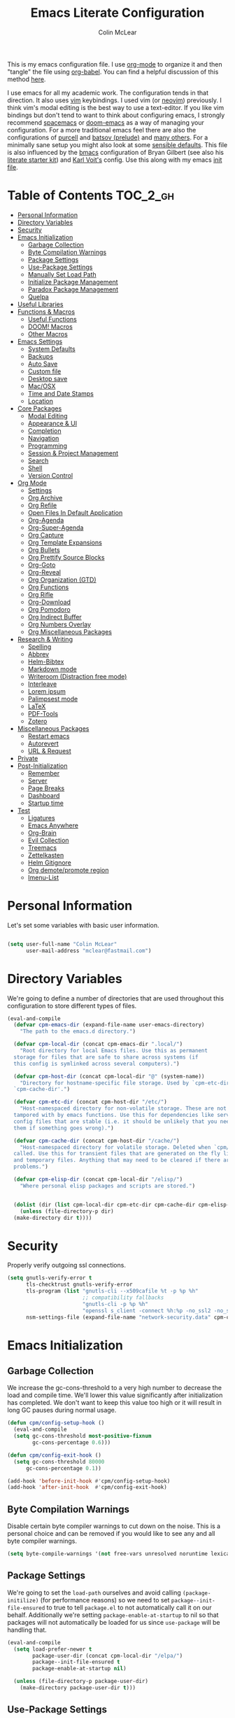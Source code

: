 #+TITLE: Emacs Literate Configuration
#+AUTHOR: Colin McLear
#+PROPERTY: header-args :tangle yes
#+COLUMNS: %35ITEM %15NAME %35DEPENDS %15TAGS %TODO
#+TODO: FIXME TESTING | DISABLED 
#+STARTUP: overview

This is my emacs configuration file. I use [[http://orgmode.org][org-mode]] to organize it and then
"tangle" the file using [[http://orgmode.org/worg/org-contrib/babel/][org-babel]]. You can find a helpful discussion of this
method [[http://stackoverflow.com/questions/17416738/emacs-initialization-as-org-file-how-can-i-get-the-right-version-of-org-mode][here]].

I use emacs for all my academic work. The configuration tends in that
direction. It also uses [[http://www.vim.org][vim]] keybindings. I used vim (or [[https://neovim.io][neovim]]) previously. I
think vim's modal editing is the best way to use a text-editor. If you like
vim bindings but don't tend to want to think about configuring emacs, I
strongly recommend [[http://spacemacs.org][spacemacs]] or [[https://github.com/hlissner/doom-emacs][doom-emacs]] as a way of managing your
configuration. For a more traditional emacs feel there are also the
configurations of [[https://github.com/purcell/emacs.d][purcell]] and [[https://github.com/bbatsov/prelude][batsov (prelude)]] and [[https://github.com/caisah/emacs.dz][many others]]. For a
minimally sane setup you might also look at some [[https://github.com/hrs/sensible-defaults.el][sensible defaults]]. This file
is also influenced by the [[https://github.com/gilbertw1/bmacs][bmacs]] configuration of Bryan Gilbert (see also his
[[https://github.com/gilbertw1/emacs-literate-starter][literate starter kit]]) and [[https://github.com/novoid/dot-emacs][Karl Voit's]] config. Use this along with my emacs
[[https://github.com/mclear-tools/dotemacs/blob/master/init.el][init file]].

* Table of Contents                                                             :TOC_2_gh:
- [[#personal-information][Personal Information]]
- [[#directory-variables][Directory Variables]]
- [[#security][Security]]
- [[#emacs-initialization][Emacs Initialization]]
  - [[#garbage-collection][Garbage Collection]]
  - [[#byte-compilation-warnings][Byte Compilation Warnings]]
  - [[#package-settings][Package Settings]]
  - [[#use-package-settings][Use-Package Settings]]
  - [[#manually-set-load-path][Manually Set Load Path]]
  - [[#initialize-package-management][Initialize Package Management]]
  - [[#paradox-package-management][Paradox Package Management]]
  - [[#quelpa][Quelpa]]
- [[#useful-libraries][Useful Libraries]]
- [[#functions--macros][Functions & Macros]]
  - [[#useful-functions][Useful Functions]]
  - [[#doom-macros][DOOM! Macros]]
  - [[#other-macros][Other Macros]]
- [[#emacs-settings][Emacs Settings]]
  - [[#system-defaults][System Defaults]]
  - [[#backups][Backups]]
  - [[#auto-save][Auto Save]]
  - [[#custom-file][Custom file]]
  - [[#desktop-save][Desktop save]]
  - [[#macosx][Mac/OSX]]
  - [[#time-and-date-stamps][Time and Date Stamps]]
  - [[#location][Location]]
- [[#core-packages][Core Packages]]
  - [[#modal-editing][Modal Editing]]
  - [[#appearance--ui][Appearance & UI]]
  - [[#completion][Completion]]
  - [[#navigation][Navigation]]
  - [[#programming][Programming]]
  - [[#session--project-management][Session & Project Management]]
  - [[#search][Search]]
  - [[#shell][Shell]]
  - [[#version-control][Version Control]]
- [[#org-mode][Org Mode]]
  - [[#settings][Settings]]
  - [[#org-archive][Org Archive]]
  - [[#org-refile][Org Refile]]
  - [[#open-files-in-default-application][Open Files In Default Application]]
  - [[#org-agenda][Org-Agenda]]
  - [[#org-super-agenda][Org-Super-Agenda]]
  - [[#org-capture][Org Capture]]
  - [[#org-template-expansions][Org Template Expansions]]
  - [[#org-bullets][Org Bullets]]
  - [[#org-prettify-source-blocks][Org Prettify Source Blocks]]
  - [[#org-goto][Org-Goto]]
  - [[#org-reveal][Org-Reveal]]
  - [[#org-organization-gtd][Org Organization (GTD)]]
  - [[#org-functions][Org Functions]]
  - [[#org-rifle][Org Rifle]]
  - [[#org-download][Org-Download]]
  - [[#org-pomodoro][Org Pomodoro]]
  - [[#org-indirect-buffer][Org Indirect Buffer]]
  - [[#org-numbers-overlay][Org Numbers Overlay]]
  - [[#org-miscellaneous-packages][Org Miscellaneous Packages]]
- [[#research--writing][Research & Writing]]
  - [[#spelling][Spelling]]
  - [[#abbrev][Abbrev]]
  - [[#helm-bibtex][Helm-Bibtex]]
  - [[#markdown-mode][Markdown mode]]
  - [[#writeroom-distraction-free-mode][Writeroom (Distraction free mode)]]
  - [[#interleave][Interleave]]
  - [[#lorem-ipsum][Lorem ipsum]]
  - [[#palimpsest-mode][Palimpsest mode]]
  - [[#latex][LaTeX]]
  - [[#pdf-tools][PDF-Tools]]
  - [[#zotero][Zotero]]
- [[#miscellaneous-packages][Miscellaneous Packages]]
  - [[#restart-emacs][Restart emacs]]
  - [[#autorevert][Autorevert]]
  - [[#url--request][URL & Request]]
- [[#private][Private]]
- [[#post-initialization][Post-Initialization]]
  - [[#remember][Remember]]
  - [[#server][Server]]
  - [[#page-breaks][Page Breaks]]
  - [[#dashboard][Dashboard]]
  - [[#startup-time][Startup time]]
- [[#test][Test]]
  - [[#ligatures][Ligatures]]
  - [[#emacs-anywhere][Emacs Anywhere]]
  - [[#org-brain][Org-Brain]]
  - [[#evil-collection][Evil Collection]]
  - [[#treemacs][Treemacs]]
  - [[#zettelkasten][Zettelkasten]]
  - [[#helm-gitignore][Helm Gitignore]]
  - [[#org-demotepromote-region][Org demote/promote region]]
  - [[#imenu-list][Imenu-List]]

* Personal Information
Let's set some variables with basic user information.

#+BEGIN_SRC emacs-lisp

(setq user-full-name "Colin McLear"
      user-mail-address "mclear@fastmail.com")
      
#+END_SRC

* Directory Variables

 We're going to define a number of directories that are used throughout this
 configuration to store different types of files.

 #+BEGIN_SRC emacs-lisp
   (eval-and-compile
     (defvar cpm-emacs-dir (expand-file-name user-emacs-directory)
       "The path to the emacs.d directory.")

     (defvar cpm-local-dir (concat cpm-emacs-dir ".local/")
       "Root directory for local Emacs files. Use this as permanent
     storage for files that are safe to share across systems (if
     this config is symlinked across several computers).")

     (defvar cpm-host-dir (concat cpm-local-dir "@" (system-name))
       "Directory for hostname-specific file storage. Used by `cpm-etc-dir' and
     `cpm-cache-dir'.")

     (defvar cpm-etc-dir (concat cpm-host-dir "/etc/")
       "Host-namespaced directory for non-volatile storage. These are not deleted or
     tampored with by emacs functions. Use this for dependencies like servers or
     config files that are stable (i.e. it should be unlikely that you need to delete
     them if something goes wrong).")

     (defvar cpm-cache-dir (concat cpm-host-dir "/cache/")
       "Host-namespaced directory for volatile storage. Deleted when `cpm/reset' is
     called. Use this for transient files that are generated on the fly like caches
     and temporary files. Anything that may need to be cleared if there are
     problems.")

     (defvar cpm-elisp-dir (concat cpm-local-dir "/elisp/")
       "Where personal elisp packages and scripts are stored.")


     (dolist (dir (list cpm-local-dir cpm-etc-dir cpm-cache-dir cpm-elisp-dir))
       (unless (file-directory-p dir)
     (make-directory dir t))))
 #+END_SRC

* Security 
Properly verify outgoing ssl connections.

#+BEGIN_SRC emacs-lisp
(setq gnutls-verify-error t
      tls-checktrust gnutls-verify-error
      tls-program (list "gnutls-cli --x509cafile %t -p %p %h"
                        ;; compatibility fallbacks
                        "gnutls-cli -p %p %h"
                        "openssl s_client -connect %h:%p -no_ssl2 -no_ssl3 -ign_eof")
      nsm-settings-file (expand-file-name "network-security.data" cpm-cache-dir))
#+END_SRC
 
* Emacs Initialization
** Garbage Collection 
We increase the gc-cons-threshold to a very high number to decrease the load
and compile time. We'll lower this value significantly after initialization
has completed. We don't want to keep this value too high or it will result in
long GC pauses during normal usage.

#+BEGIN_SRC emacs-lisp 
(defun cpm/config-setup-hook ()
  (eval-and-compile
  (setq gc-cons-threshold most-positive-fixnum
        gc-cons-percentage 0.6)))

(defun cpm/config-exit-hook ()
  (setq gc-cons-threshold 80000
      gc-cons-percentage 0.1))

(add-hook 'before-init-hook #'cpm/config-setup-hook)
(add-hook 'after-init-hook  #'cpm/config-exit-hook)

#+END_SRC
** Byte Compilation Warnings
Disable certain byte compiler warnings to cut down on the noise. This is a
personal choice and can be removed if you would like to see any and all byte
compiler warnings.

#+BEGIN_SRC emacs-lisp
(setq byte-compile-warnings '(not free-vars unresolved noruntime lexical make-local))
#+END_SRC
** Package Settings
We're going to set the =load-path= ourselves and avoid calling
=(package-initilize)= (for performance reasons) so we need to set
=package--init-file-ensured= to true to tell =package.el= to not automatically
call it on our behalf. Additionally we're setting =package-enable-at-startup= to
nil so that packages will not automatically be loaded for us since =use-package=
will be handling that.

#+BEGIN_SRC emacs-lisp
  (eval-and-compile
    (setq load-prefer-newer t
          package-user-dir (concat cpm-local-dir "/elpa/") 
          package--init-file-ensured t
          package-enable-at-startup nil)

    (unless (file-directory-p package-user-dir)
      (make-directory package-user-dir t)))
#+END_SRC

** Use-Package Settings
I used to tell =use-package= to always defer loading packages unless explicitly
told otherwise. This speeds up initialization significantly as many packages
are only loaded later when they are explicitly used. But it can also [[https://github.com/jwiegley/use-package#loading-packages-in-sequence][cause
problems]]. I've since revised all my defer settings. I explicitly
defer/demand, and put a lot of loading of packages off until after about 10
secs of idle. The latter means package loading stays out of my way if I'm
doing, e.g., a quick restart-and-check of something in emacs. But I still
use always-defer, as it seems to shave another .4 secs off load time. 

#+BEGIN_SRC emacs-lisp
  (setq use-package-always-defer nil
        use-package-verbose t)
#+END_SRC


** Manually Set Load Path
We're going to set the load path ourselves so that we don't have to call
=package-initialize= at runtime and incur a large performance hit. This
load-path will actually be faster than the one created by =package-initialize=
because it appends the elpa packages to the end of the load path. Otherwise
any time a builtin package was required it would have to search all of third
party paths first.

#+BEGIN_SRC emacs-lisp
  (eval-and-compile
    (setq load-path (append load-path (directory-files package-user-dir t "^[^.]" t))))
#+END_SRC

** Initialize Package Management
Next we are going to require =package.el= and add our additional package
archives, 'melpa' and 'org'. Afterwards we need to initialize our packages and
then ensure that =use-package= is installed, which we promptly install if it's
missing. Finally we load =use-package= and tell it to always install any missing
packages.

Note that this entire block is wrapped in =eval-when-compile=. The effect of
this is to perform all of the package initialization during compilation so
that when byte compiled, all of this time consuming code is skipped. This can
be done because the result of byte compiling =use-package= statements results in
the macro being fully expanded at which point =use-package= isn't actually
required any longer.

Since the code is automatically compiled during runtime, if the configuration
hasn't already been previously compiled manually then all of the package
initialization will still take place at startup.

#+BEGIN_SRC emacs-lisp
  (eval-when-compile
    (require 'package)

    (unless (assoc-default "melpa" package-archives)
      (add-to-list 'package-archives '("melpa" . "https://melpa.org/packages/") t))
    (unless (assoc-default "gnu" package-archives)
      (add-to-list 'package-archives '("gnu" . "https://elpa.gnu.org/packages/") t))
    (unless (assoc-default "org" package-archives)
      (add-to-list 'package-archives '("org" . "https://orgmode.org/elpa/") t))
    ;; https://github.com/emacs-china/emacswiki-elpa
    (unless (assoc-default "emacswiki" package-archives)
      (add-to-list 'package-archives '("emacswiki" . "https://mirrors.tuna.tsinghua.edu.cn/elpa/emacswiki/") t))


    (package-initialize)
    (unless (package-installed-p 'use-package)
      (package-refresh-contents)
      (package-install 'use-package))
    (require 'use-package)
    (setq use-package-always-ensure t))
#+END_SRC

** Paradox Package Management
#+BEGIN_SRC emacs-lisp
(use-package paradox
  :commands (paradox-list-packages paradox-upgrade-packages)
  :config
  (add-to-list 'evil-emacs-state-modes 'paradox-menu-mode)
  (setq paradox-execute-asynchronously nil
         ;; Show all possible counts
        paradox-display-download-count t
        paradox-display-star-count t
        ;; Don't star automatically
        paradox-automatically-star nil))
#+END_SRC

** TESTING Quelpa
Get emacs packages from [[https://github.com/quelpa/quelpa#installation][anywhere]] and use with [[https://github.com/quelpa/quelpa-use-package][use-package]]
#+BEGIN_SRC emacs-lisp
  (use-package quelpa
    :ensure t
    :commands quelpa
    :init
    ;; disable checking Melpa
    (setq quelpa-update-melpa-p nil)
    ;; don't use Melpa at all
    (setq quelpa-checkout-melpa-p nil)
    ;; quelpa dir settings
    (setq quelpa-dir (concat cpm-local-dir "quelpa")))

  (use-package quelpa-use-package
    :ensure t
    :defer 5
    :config
    ;; advince for maybe installing with quelpa
    (setq quelpa-use-package-inhibit-loading-quelpa t)
    (quelpa-use-package-activate-advice))


#+END_SRC


* Useful Libraries

[[https://github.com/jwiegley/emacs-async][async]], [[https://github.com/magnars/s.el][s]], [[https://github.com/magnars/dash.el][dash]], and [[http://elpa.gnu.org/packages/cl-lib.html][cl-lib]] are libraries for asynchronous processing,
string manipulation, list manipulation and backward compatibility
respectively. The git package is also a library.

#+BEGIN_SRC emacs-lisp
  (use-package async   :defer 10)
  (use-package dash    :defer 10)
  (use-package s       :defer 10)
  (use-package f       :defer 10)
  (use-package subr-x  :defer 10 :ensure nil)
  ; lots of packages depend on these libraries
  (use-package cl-lib  :demand t :ensure nil)
  (use-package cl      :demand t :ensure nil)
#+END_SRC

* Functions & Macros
** Useful Functions 
Various useful functions and macros I've written or pilfered from others. 
*** Archive All Done Tasks
Useful function for archiving done tasks. From [[https://stackoverflow.com/a/27043756][stack overflow]].
#+BEGIN_SRC emacs-lisp
(defun cpm/org-archive-done-tasks ()
  (interactive)
  (org-map-entries
   (lambda ()
     (org-archive-subtree)
     (setq org-map-continue-from (outline-previous-heading)))
   "/DONE" 'agenda))
#+END_SRC
*** Blank Buffer New Frame
Make a blank buffer when opening a new frame. From
https://stackoverflow.com/a/25792276. I added a call to persp-mode since I
only ever want new frames to use new perspectives
#+BEGIN_SRC emacs-lisp
(defun cpm/new-buffer-new-frame ()
  "Create a new frame with a new empty buffer & turn on persp-mode."
  (interactive)
  (persp-mode 1)
  (let ((buffer (generate-new-buffer "untitled")))
    (set-buffer-major-mode buffer)
    (display-buffer buffer '(display-buffer-pop-up-frame . nil))))
#+END_SRC
*** Built-in Functions
These are useful built-in functions, but you have to enable them
#+BEGIN_SRC emacs-lisp
  (put 'erase-buffer 'disabled nil)
  (put 'downcase-region 'disabled nil)
  (put 'upcase-region 'disabled nil)
  (put 'narrow-to-region 'disabled nil)
  (put 'dired-find-alternate-file 'disabled nil)
#+END_SRC
*** Call an emacs instance
Call an emacs instance for testing
#+BEGIN_SRC emacs-lisp
  (defun cpm/call-emacs ()
    (interactive)
    (start-process "Emacs" nil
                   (executable-find "/Applications/Emacs.app/Contents/MacOS/Emacs")))
#+END_SRC
*** Clipboard to/from Buffer
#+BEGIN_SRC emacs-lisp
  ;; http://stackoverflow.com/a/10216338/4869
  (defun cpm/copy-whole-buffer-to-clipboard ()
    "Copy entire buffer to clipboard"
    (interactive)
    (clipboard-kill-ring-save (point-min) (point-max)))

  (defun cpm/copy-clipboard-to-whole-buffer ()
    "Copy clipboard and replace buffer"
    (interactive)
    (delete-region (point-min) (point-max))
    (clipboard-yank)
    (deactivate-mark))
#+END_SRC
*** Config functions
Useful functions for calling config files
#+BEGIN_SRC emacs-lisp
  (defun goto-init.el ()
    "Open init.el file"
    (interactive)
    (find-file "~/.emacs.d/init.el"))
  (defun goto-custom.el ()
    "Open custom.el file"
    (interactive)
    (find-file "~/.emacs.d/custom.el"))
  (defun goto-config.org ()
    "Open config.org file"
    (interactive)
    (find-file "~/.emacs.d/config.org"))
  (defun cpm/compile-dotemacs ()
    "Byte compile all files in the .emacs.d base directory"
    (interactive)
    (byte-recompile-directory cpm-emacs-dir 0 t))
  (defun load-config ()
    "Load config "
    (interactive)
    (cpm/tangle-emacs-config)
    (load-file "~/.emacs.d/init.el"))
  (defun goto-dotfiles.org ()
    "Open dotfiles.org file"
    (interactive)
    (find-file "~/dotfiles/dotfiles.org"))
  (defun goto-emacs-dir ()
    "Open dotfiles.org file"
    (interactive)
    (require 'ranger)
     (find-file "~/.emacs.d"))
  (defun goto-org-files ()
    "Open directory with org files"
    (interactive)
    (require 'ranger)
    (find-file org-directory))


#+END_SRC
*** Copy formatted org-mode text to rtf
Via the always resourceful [[http://kitchingroup.cheme.cmu.edu/blog/2016/06/16/Copy-formatted-org-mode-text-from-Emacs-to-other-applications/][John Kitchin]].
#+BEGIN_SRC emacs-lisp
  (defun formatted-copy ()
  "Export region to HTML, and copy it to the clipboard."
  (interactive)
  (save-window-excursion
    (let* ((buf (org-export-to-buffer 'html "*Formatted Copy*" nil nil t t))
           (html (with-current-buffer buf (buffer-string))))
      (with-current-buffer buf
        (shell-command-on-region
         (point-min)
         (point-max)
         "textutil -stdin -format html -convert rtf -stdout | pbcopy")) 
      (kill-buffer buf))))

(global-set-key (kbd "H-w") 'formatted-copy)

#+END_SRC
*** Crux
A collection of ridiculously useful extensions. Indeed.
#+BEGIN_SRC emacs-lisp
(use-package crux :defer 10)
#+END_SRC
*** FIXME Cycle Through Useful Buffers
From a [[http://ergoemacs.org/emacs/elisp_next_prev_user_buffer.html][useful post]] by Xah. 
#+BEGIN_SRC emacs-lisp
(defun cpm/user-buffer-q ()
  "Return t if current buffer is a user buffer, else nil.
Typically, if buffer name starts with *, it's not considered a user buffer.
This function is used by buffer switching command and close buffer command, so that next buffer shown is a user buffer.
You can override this function to get your idea of “user buffer”.
version 2016-06-18"
  (interactive)
  (if (string-equal "*" (substring (buffer-name) 0 1))
      nil
    (if (string-equal major-mode "dired-mode")
        nil
      t
      )))

(defun cpm/next-user-buffer ()
  "Switch to the next user buffer.
“user buffer” is determined by `cpm/user-buffer-q'.
URL `http://ergoemacs.org/emacs/elisp_next_prev_user_buffer.html'
Version 2016-06-19"
  (interactive)
  (next-buffer)
  (let ((i 0))
    (while (< i 20)
      (if (not (cpm/user-buffer-q))
          (progn (next-buffer)
                 (setq i (1+ i)))
        (progn (setq i 100))))))

(defun cpm/previous-user-buffer ()
  "Switch to the previous user buffer.
“user buffer” is determined by `cpm/user-buffer-q'.
URL `http://ergoemacs.org/emacs/elisp_next_prev_user_buffer.html'
Version 2016-06-19"
  (interactive)
  (previous-buffer)
  (let ((i 0))
    (while (< i 20)
      (if (not (cpm/user-buffer-q))
          (progn (previous-buffer)
                 (setq i (1+ i)))
        (progn (setq i 100))))))
#+END_SRC
*** Delete Current File
#+BEGIN_SRC emacs-lisp
  ;; from magnars
  (defun cpm/delete-current-buffer-file ()
    "Removes file connected to current buffer and kills buffer."
    (interactive)
    (let ((filename (buffer-file-name))
          (buffer (current-buffer))
          (name (buffer-name)))
      (if (not (and filename (file-exists-p filename)))
          (ido-kill-buffer)
        (when (yes-or-no-p "Are you sure you want to delete this file? ")
          (delete-file filename t)
          (kill-buffer buffer)
          (message "File '%s' successfully removed" filename)))))
#+END_SRC
*** Delete Dotemacs Byte Files
#+BEGIN_SRC emacs-lisp
(defun cpm/delete-byte-compiled-files ()
  (interactive)
  (shell-command-to-string "trash ~/.emacs.d/*.elc"))
#+END_SRC
*** Duplicate file
Duplicate a file in dired or deer
#+BEGIN_SRC emacs-lisp
(defun cpm/duplicate-file ()
  (interactive)
  (dired-do-copy-regexp "\\(.*\\)\\.\\(.*\\)" "\\1 (copy).\\2"))
#+END_SRC
*** Eval emacs buffer until error
#+BEGIN_SRC emacs-lisp
  (defun cpm/eval-buffer-until-error ()
  "Evaluate emacs buffer until error occured."
  (interactive)
  (goto-char (point-min))
  (while t (eval (read (current-buffer)))))
#+END_SRC
*** Fill/Unfill Paragraphs
Artur Malabarba has a [[http://endlessparentheses.com/fill-and-unfill-paragraphs-with-a-single-key.html][useful discussion]] of how to fill/unfill
paragraphs with the same command.
#+BEGIN_SRC emacs-lisp
(defun cpm/fill-or-unfill ()
  "Like `fill-paragraph', but unfill if used twice."
  (interactive)
  (let ((fill-column
         (if (eq last-command 'cpm/fill-or-unfill)
             (progn (setq this-command nil)
                    (point-max))
           fill-column)))
    (call-interactively #'fill-paragraph)))

(global-set-key [remap fill-paragraph]
                #'cpm/fill-or-unfill)
#+END_SRC
*** Goto journal 
#+BEGIN_SRC emacs-lisp
  (defun cpm/goto-journal ()
    (interactive)
    (find-file "/Users/Roambot/Dropbox/org-files/journal.org"))
#+END_SRC
*** Insert Seconds (Epoch) Time Stamp
#+BEGIN_SRC emacs-lisp
(defun cpm/insert-seconds-epoch ()
  (interactive)
  (insert (format-time-string "%s"))) ; the integer number of seconds since the epoch
(global-set-key (kbd "C-c t") 'cpm/insert-seconds-epoch)
#+END_SRC

*** Jump in buffer
I got the inspiration for this from the [[https://github.com/syl20bnr/spacemacs/blob/5f26b82e1abdde81cdf7cd17ba06f64db2343667/layers/%2Bdistribution/spacemacs-base/funcs.el][spacemacs config]]. Useful for
navigating in tagged buffers.
#+BEGIN_SRC emacs-lisp
(defun cpm/jump-in-buffer ()
  (interactive)
    (cond
     ((eq major-mode 'org-mode)
      (call-interactively 'counsel-org-goto))
     (t
      (call-interactively 'helm-semantic-or-imenu))))
      
;; resume last jump
(defun cpm/resume-last-jump ()
  (interactive)
    (cond
     ((eq major-mode 'org-mode)
      (call-interactively 'ivy-resume))
     (t
      (call-interactively 'helm-resume))))
#+END_SRC

*** Jump to sexp
#+BEGIN_SRC emacs-lisp
(defun cpm/forward-or-backward-sexp (&optional arg)
  "Go to the matching parenthesis character if one is adjacent to point."
  (interactive "^p")
  (cond ((looking-at "\\s(") (forward-sexp arg))
        ((looking-back "\\s)" 1) (backward-sexp arg))
        ;; Now, try to succeed from inside of a bracket
        ((looking-at "\\s)") (forward-char) (backward-sexp arg))
        ((looking-back "\\s(" 1) (backward-char) (forward-sexp arg))))
#+END_SRC
*** Make move
#+BEGIN_SRC emacs-lisp
(defun cpm/make-move ()
  "move files to project web directory"
   (interactive)
   (evil-ex "!make move"))
#+END_SRC
*** Make parent directory
 Create a directory – or a hierarchy of them – while finding a file in a
 nonexistent directory. From [[http://mbork.pl/2016-07-25_Making_directories_on_the_fly][mbork]]. 
#+BEGIN_SRC emacs-lisp
  (defun make-parent-directory ()
    "Make sure the directory of `buffer-file-name' exists."
    (make-directory (file-name-directory buffer-file-name) t))

  (add-hook 'find-file-not-found-functions #'make-parent-directory)
#+END_SRC
*** Move File
#+BEGIN_SRC emacs-lisp
(defun cpm/move-file ()
  "Write this file to a new location, and delete the old one."
  (interactive)
  (let ((old-location (buffer-file-name)))
    (call-interactively #'write-file)
    (when old-location
      (delete-file old-location))))
#+END_SRC
*** Narrow or Widen
Narrow a region, or if narrowed, widen. Courtesy of the ever
resourceful [[http://endlessparentheses.com/emacs-narrow-or-widen-dwim.html][Artur Malabarba]].
#+BEGIN_SRC emacs-lisp
(defun cpm/narrow-or-widen-dwim (p)
  "Widen if buffer is narrowed, narrow-dwim otherwise.
Dwim means: region, org-src-block, org-subtree, or
defun, whichever applies first. Narrowing to
org-src-block actually calls `org-edit-src-code'.

With prefix P, don't widen, just narrow even if buffer
is already narrowed."
  (interactive "P")
  (declare (interactive-only))
  (cond ((and (buffer-narrowed-p) (not p)) (widen))
        ((region-active-p)
         (narrow-to-region (region-beginning)
                           (region-end)))
        ((derived-mode-p 'org-mode)
         ;; `org-edit-src-code' is not a real narrowing
         ;; command. Remove this first conditional if
         ;; you don't want it.
         (cond ((ignore-errors (org-edit-src-code) t)
                (delete-other-windows))
               ((ignore-errors (org-narrow-to-block) t))
               (t (org-narrow-to-subtree))))
        ((derived-mode-p 'latex-mode)
         (LaTeX-narrow-to-environment))
        (t (narrow-to-defun))))


#+END_SRC
*** New Git Project
Courtesy of a helpful [[https://www.reddit.com/r/emacs/comments/70ke5w/help_fix_my_workflow_to_create_a_new_gitmanaged/][reddit post]]
#+BEGIN_SRC emacs-lisp
(defun cpm/git-new-project ()
  "Initializes a new git repo and adds it to projectile's known projects."
  (interactive)
  (let ((project-dir (expand-file-name
                      (read-directory-name "New project root:"))))
    (magit-init project-dir)
    (projectile-add-known-project project-dir)
    (setq default-directory project-dir)))
#+END_SRC
*** Open projects directory
#+BEGIN_SRC emacs-lisp
  (defun cpm/goto-projects ()
      "Open projects dir"
      (interactive)
      (require 'ranger)
      (find-file "~/Dropbox/Work/projects"))

#+END_SRC
*** Org Tree to File
Send an org tree to its own file. Inspiration from [[https://superuser.com/a/659823][this]] superuser answer.
#+begin_src emacs-lisp
(defun cpm/subtree-to-new-file ()
  (interactive)
  "Move an org subtree to a new file"
  (org-copy-subtree nil t)
  (find-file-other-window  
    (read-file-name "Move subtree to file:" "$HOME"))
(org-paste-subtree))
#+end_src
*** Org wrap in block template
A helpful function I found [[http://pragmaticemacs.com/emacs/wrap-text-in-an-org-mode-block/][here]] for wrapping text in a block template. 
#+begin_src emacs-lisp
;;;;;;;;;;;;;;;;;;;;;;;;;;;;;;;;;;;;;;;;;;;;;;;;;;;;;;;;;;;;;;;;;;;;;;;;;;;;
;; function to wrap blocks of text in org templates                       ;;
;; e.g. latex or src etc                                                  ;;
;;;;;;;;;;;;;;;;;;;;;;;;;;;;;;;;;;;;;;;;;;;;;;;;;;;;;;;;;;;;;;;;;;;;;;;;;;;;
(defun org-block-wrap ()
  "Make a template at point."
  (interactive)
  (if (org-at-table-p)
      (call-interactively 'org-table-rotate-recalc-marks)
    (let* ((choices '(
                      ("a" . "ASCII")
                      ("c" . "COMMENT")
                      ("C" . "CENTER")
                      ("e" . "EXAMPLE")
                      ("E" . "SRC emacs-lisp")
                      ("h" . "HTML")
                      ("l" . "LaTeX")
                      ("n" . "NOTES")
                      ("q" . "QUOTE")
                      ("s" . "SRC")
                      ("v" . "VERSE")
                      ))
           (key
            (key-description
             (vector
              (read-key
               (concat (propertize "Template type: " 'face 'minibuffer-prompt)
                       (mapconcat (lambda (choice)
                                    (concat (propertize (car choice) 'face 'font-lock-type-face)
                                            ": "
                                            (cdr choice)))
                                  choices
                                  ", ")))))))
      (let ((result (assoc key choices)))
        (when result
          (let ((choice (cdr result)))
            (cond
             ((region-active-p)
              (let ((start (region-beginning))
                    (end (region-end)))
                (goto-char end)
                (insert "#+END_" choice "\n")
                (goto-char start)
                (insert "#+BEGIN_" choice "\n")))
             (t
              (insert "#+BEGIN_" choice "\n")
              (save-excursion (insert "#+END_" choice))))))))))

#+end_src
*** Pandoc conversion from clipboard
#+BEGIN_SRC emacs-lisp
  (defun cpm/org-to-markdown ()
    "convert clipboard contents from org to markdown and paste"
    (interactive)
    (kill-new (shell-command-to-string "osascript -e 'the clipboard as unicode text' | pandoc --atx-headers -f org -t markdown"))
    (yank))

  (defun cpm/markdown-to-org ()
    "convert clipboard contents from markdown to org and paste"
    (interactive)
    (kill-new (shell-command-to-string "osascript -e 'the clipboard as unicode text' | pandoc -f markdown -t org"))
    (yank))

  (defun cpm/tex-to-org ()
    "convert clipboard contents from markdown to org and paste"
    (interactive)
    (kill-new (shell-command-to-string "osascript -e 'the clipboard as unicode text' | pandoc -f latex -t org --atx-headers"))
    (yank))

  (defun cpm/tex-to-markdown ()
    "convert clipboard contents from markdown to org and paste"
    (interactive)
    (kill-new (shell-command-to-string "osascript -e 'the clipboard as unicode text' | pandoc -f latex -t markdown --atx-headers"))
    (yank))
    
  (defun cpm/markdown-to-tex ()
    "convert clipboard contents from markdown to org and paste"
    (interactive)
    (kill-new (shell-command-to-string "osascript -e 'the clipboard as unicode text' | pandoc -f markdown -t latex"))
    (yank))

  (defun cpm/cite-to-org ()
    "convert clipboard contents from markdown to org with citations and paste"
    (interactive)
    (kill-new (shell-command-to-string "osascript -e 'the clipboard as unicode text' | pandoc --bibliography=/Users/Roambot/Dropbox/Work/Master.bib -s -t markdown-native_divs-raw_html-citations | pandoc -f markdown -t org"))
    (yank))

  (defun cpm/cite-to-markdown ()
    "convert clipboard contents to markdown with citations and paste"
    (interactive)
    (kill-new (shell-command-to-string "osascript -e 'the clipboard as unicode text' | pandoc --bibliography=/Users/Roambot/Dropbox/Work/Master.bib -s -t markdown-native_divs-raw_html-citations --atx-headers"))
    (yank))


#+END_SRC
*** Projectile Find File Other Window
Find a file in a project and open in a vertical split
#+BEGIN_SRC emacs-lisp
  (defun cpm/helm-projectile-find-file-other-window ()
   "Find a file in a project and open in a vertical split"
   (interactive)
   (cpm/split-window-right-and-focus)
   (helm-projectile-find-file))

#+END_SRC
*** Resume last search
#+BEGIN_SRC emacs-lisp
  (defun cpm/last-search-buffer ()
        "open last helm-ag or hgrep buffer."
        (interactive)
        (cond ((get-buffer "*helm ag results*")
               (switch-to-buffer-other-window "*helm ag results*"))
              ((get-buffer "*helm-ag*")
               (helm-resume "*helm-ag*"))
              ((get-buffer "*hgrep*")
               (switch-to-buffer-other-window "*hgrep*"))
              ((get-buffer "*helm occur*")
               (helm-resume "*helm occur*"))
              (t
               (message "No previous search buffer found"))))
#+END_SRC
*** Reveal in Finder
#+BEGIN_SRC emacs-lisp
(defun cpm/browse-file-directory ()
  "Open the current file's directory however the OS would."
  (interactive)
  (if default-directory
      (browse-url-of-file (expand-file-name default-directory))
    (error "No `default-directory' to open")))
#+END_SRC
*** Reveal to PDF
#+BEGIN_SRC emacs-lisp
  (defun cpm/reveal-to-pdf ()
  "print reveal.js slides to pdf"
  (interactive)
  (async-shell-command "phantomjs ~/bin/print-pdf.js 'file:///Users/roambot/Dropbox/Work/projects/phil105/content/slides/phil105_lecture_outline.html?print-pdf'")
  (delete-windows-on "*Async Shell Command*" t)) 
#+END_SRC
*** Rotate windows
#+BEGIN_SRC emacs-lisp
;; from magnars modified by ffevotte for dedicated windows support
(defun cpm/rotate-windows (count)
  "Rotate your windows.
Dedicated windows are left untouched. Giving a negative prefix
argument takes the kindows rotate backwards."
  (interactive "p")
  (let* ((non-dedicated-windows (remove-if 'window-dedicated-p (window-list)))
         (num-windows (length non-dedicated-windows))
         (i 0)
         (step (+ num-windows count)))
    (cond ((not (> num-windows 1))
           (message "You can't rotate a single window!"))
          (t
           (dotimes (counter (- num-windows 1))
             (let* ((next-i (% (+ step i) num-windows))

                    (w1 (elt non-dedicated-windows i))
                    (w2 (elt non-dedicated-windows next-i))

                    (b1 (window-buffer w1))
                    (b2 (window-buffer w2))

                    (s1 (window-start w1))
                    (s2 (window-start w2)))
               (set-window-buffer w1 b2)
               (set-window-buffer w2 b1)
               (set-window-start w1 s2)
               (set-window-start w2 s1)
               (setq i next-i)))))))

(defun cpm/rotate-windows-backward (count)
  "Rotate your windows backward."
  (interactive "p")
  (rotate-windows (* -1 count)))
#+END_SRC
*** Search directories with ag
#+BEGIN_SRC emacs-lisp
(defun cpm/helm-files-do-ag (&optional dir)
  "Search in files with `ag' using a default input."
    (interactive)
    (helm-do-ag dir))
        
(defun cpm/helm-files-search-current-directory ()
  "search in files with `ag' in current buffer's directory"
    (interactive)
    (helm-do-ag (file-name-directory buffer-file-name)))
#+END_SRC
*** Show Filename of Buffer
#+BEGIN_SRC emacs-lisp
  ;; http://camdez.com/blog/2013/11/14/emacs-show-buffer-file-name/
  (defun cpm/show-and-copy-buffer-filename ()
    "Show the full path to the current file in the minibuffer."
    (interactive)
    (let ((file-name (buffer-file-name)))
      (if file-name
          (progn
            (message file-name)
            (kill-new file-name))
        (error "Buffer not visiting a file"))))
#+END_SRC
*** Show Next Spelling Error
Go to the next spelling error using flyspell and ispell. From the [[https://www.emacswiki.org/emacs/FlySpell#toc3][Wiki]]. 
#+BEGIN_SRC emacs-lisp
(defun cpm/flyspell-ispell-goto-next-error ()
  "Custom function to spell check next highlighted word"
  (interactive)
  (flyspell-goto-next-error)
  (ispell-word)
  )
#+END_SRC
*** Smart Yanking
Courtesy of [[http://mbork.pl/2018-07-02_Smart_yanking][Marcin Borkowski]]
#+BEGIN_SRC emacs-lisp
(defun has-space-at-boundary-p (string)
  "Check whether STRING has any whitespace on the boundary.
Return 'left, 'right, 'both or nil."
  (let ((result nil))
    (when (string-match-p "^[[:space:]]+" string)
      (setq result 'left))
    (when (string-match-p "[[:space:]]+$" string)
      (if (eq result 'left)
	  (setq result 'both)
	(setq result 'right)))
    result))

(defun is-there-space-around-point-p ()
  "Check whether there is whitespace around point.
Return 'left, 'right, 'both or nil."
  (let ((result nil))
    (when (< (save-excursion
               (skip-chars-backward "[:space:]"))
             0)
      (setq result 'left))
    (when (> (save-excursion
               (skip-chars-forward "[:space:]"))
             0)
      (if (eq result 'left)
	  (setq result 'both)
	(setq result 'right)))
    result))

(defun set-point-before-yanking (string)
  "Put point in the appropriate place before yanking STRING."
  (let ((space-in-yanked-string (has-space-at-boundary-p string))
	(space-at-point (is-there-space-around-point-p)))
    (cond ((and (eq space-in-yanked-string 'left)
		(eq space-at-point 'left))
	   (skip-chars-backward "[:space:]"))
	  ((and (eq space-in-yanked-string 'right)
		(eq space-at-point 'right))
	   (skip-chars-forward "[:space:]")))))

(defun set-point-before-yanking-if-in-text-mode (string)
  "Invoke `set-point-before-yanking' in text modes."
  (when (derived-mode-p 'text-mode)
    (set-point-before-yanking string)))

(advice-add
 'insert-for-yank
 :before
 #'set-point-before-yanking-if-in-text-mode)
#+END_SRC
*** Sticky Buffer/Window
Stick/Lock buffer to window, courtesy of [[https://gist.github.com/ShingoFukuyama/8797743][ShingoFukuyama]].
#+BEGIN_SRC emacs-lisp
;; http://lists.gnu.org/archive/html/help-gnu-emacs/2007-05/msg00975.html

(defvar sticky-buffer-previous-header-line-format)
(define-minor-mode sticky-buffer-mode
  "Make the current window always display this buffer."
  nil " sticky" nil
  (if sticky-buffer-mode
      (progn
        (set (make-local-variable 'sticky-buffer-previous-header-line-format)
             header-line-format)
        (set-window-dedicated-p (selected-window) sticky-buffer-mode))
    (set-window-dedicated-p (selected-window) sticky-buffer-mode)
    (setq header-line-format sticky-buffer-previous-header-line-format)))
#+END_SRC
*** Swap windows
Swap buffers in windows and leave the cursor in the original window.
Courtesy of Mike Zamansky's [[http://cestlaz.github.io/posts/using-emacs-36-touch-of-elisp/#.WX5Wg0czpcx][video]].
#+BEGIN_SRC emacs-lisp
(defun cpm/window-exchange ()
"Swap buffer windows and leave focus in original window"
(interactive)
(ace-swap-window)
(aw-flip-window)
)
#+END_SRC 
*** Switch to previous buffer
#+BEGIN_SRC emacs-lisp
  (defun switch-to-previous-buffer ()
    (interactive)
    (switch-to-buffer (other-buffer (current-buffer) 1)))
#+END_SRC
*** Tangle file on save
#+BEGIN_SRC emacs-lisp
  (defun cpm/tangle-emacs-config ()
    "If the current file is in '~/.emacs.d/', the code blocks are tangled"
    (when (equal (file-name-directory (directory-file-name buffer-file-name))
                 (concat (getenv "HOME") "/.emacs.d/"))
      (org-babel-tangle)
      (message "%s tangled" buffer-file-name)))

  ;; (add-hook 'after-save-hook #'cpm/tangle-emacs-config)
#+END_SRC
*** Toggle Window Split
Move from a horizontal to a vertical split and vice versa
#+BEGIN_SRC emacs-lisp
(defun cpm/toggle-window-split ()
  (interactive)
  (if (= (count-windows) 2)
      (let* ((this-win-buffer (window-buffer))
         (next-win-buffer (window-buffer (next-window)))
         (this-win-edges (window-edges (selected-window)))
         (next-win-edges (window-edges (next-window)))
         (this-win-2nd (not (and (<= (car this-win-edges)
                     (car next-win-edges))
                     (<= (cadr this-win-edges)
                     (cadr next-win-edges)))))
         (splitter
          (if (= (car this-win-edges)
             (car (window-edges (next-window))))
          'split-window-horizontally
        'split-window-vertically)))
    (delete-other-windows)
    (let ((first-win (selected-window)))
      (funcall splitter)
      (if this-win-2nd (other-window 1))
      (set-window-buffer (selected-window) this-win-buffer)
      (set-window-buffer (next-window) next-win-buffer)
      (select-window first-win)
      (if this-win-2nd (other-window 1))))))

#+END_SRC
*** Search TODO Markers
Make an equivalent of vim's quickfix buffer using [[git:~/.emacs.d/config.org::master@{2018-02-18}::3795][helm-ag]] and [[git:~/.emacs.d/config.org::master@{2018-02-18}::2947][highlight-todo]]
#+BEGIN_SRC emacs-lisp
(defun cpm/search-file-todo-markers ()
    "Search for any TODO markers as specified in hl-todo-keyword-faces.

Note that this uses the word boundary \\b to avoid matching these
within other words, but this means that non-word keywords such as
???, which is in the list by default, will not be matched."
    (interactive)
    (require 'projectile)

    (let* ((grouped (funcall #'regexp-opt (--map (car it) hl-todo-keyword-faces)))
           (unescaped (s-replace-all '(("\\(" . "(") ("\\)" . ")") ("\\|" . "|"))
                                     grouped))
           (bounded (concat "\\b" unescaped "\\b"))
           (helm-follow-mode-persistent t))
      (helm-do-ag-this-file bounded)))

(defun cpm/search-todo-markers ()
    "Search for any TODO markers as specified in hl-todo-keyword-faces.

Note that this uses the word boundary \\b to avoid matching these
within other words, but this means that non-word keywords such as
???, which is in the list by default, will not be matched."
    (interactive)
    (require 'projectile)

    (let* ((grouped (funcall #'regexp-opt (--map (car it) hl-todo-keyword-faces)))
           (unescaped (s-replace-all '(("\\(" . "(") ("\\)" . ")") ("\\|" . "|"))
                                     grouped))
           (bounded (concat "\\b" unescaped "\\b"))
           (helm-follow-mode-persistent t))
      (helm-do-ag (projectile-project-root) nil bounded)))
#+END_SRC
** DOOM! Macros

A set of fantastic macros written by [[https://github.com/hlissner][hlissner]]. There won't be much
documentation around these because the comments for each macro does a great
job explaining their function. For more information you can also look at the
[[https://github.com/hlissner/doom-emacs/wiki][wiki]] and the [[https://github.com/hlissner/doom-emacs/wiki/Modules#macros][entry on macros]] in particular.
*** after!

#+BEGIN_SRC emacs-lisp
(defmacro after! (feature &rest forms)
  "A smart wrapper around `with-eval-after-load'. Supresses warnings during
compilation."
  (declare (indent defun) (debug t))
  `(,(if (or (not (bound-and-true-p byte-compile-current-file))
             (if (symbolp feature)
                 (require feature nil :no-error)
               (load feature :no-message :no-error)))
         #'progn
       #'with-no-warnings)
    (with-eval-after-load ',feature ,@forms)))
#+END_SRC
*** map!

 #+BEGIN_SRC emacs-lisp
 (eval-and-compile
   (defun cmacs-enlist (exp)
     "Return EXP wrapped in a list, or as-is if already a list."
     (if (listp exp) exp (list exp)))

   (defun doom-unquote (exp)
     "Return EXP unquoted."
     (while (memq (car-safe exp) '(quote function))
       (setq exp (cadr exp)))
     exp)

   (defvar cmacs-evil-state-alist
     '((?n . normal)
       (?v . visual)
       (?i . insert)
       (?e . emacs)
       (?o . operator)
       (?m . motion)
       (?r . replace))
     "A list of cons cells that map a letter to a evil state symbol.")

   ;; Register keywords for proper indentation (see `map!')
   (put ':after        'lisp-indent-function 'defun)
   (put ':desc         'lisp-indent-function 'defun)
   (put ':leader       'lisp-indent-function 'defun)
   (put ':local        'lisp-indent-function 'defun)
   (put ':localleader  'lisp-indent-function 'defun)
   (put ':map          'lisp-indent-function 'defun)
   (put ':map*         'lisp-indent-function 'defun)
   (put ':mode         'lisp-indent-function 'defun)
   (put ':prefix       'lisp-indent-function 'defun)
   (put ':textobj      'lisp-indent-function 'defun)
   (put ':unless       'lisp-indent-function 'defun)
   (put ':when         'lisp-indent-function 'defun)

 ;; specials
   (defvar cmacs--keymaps nil)
   (defvar cmacs--prefix  nil)
   (defvar cmacs--defer   nil)
   (defvar cmacs--local   nil)

 (defun cmacs--keybind-register (key desc &optional modes)
   "Register a description for KEY with `which-key' in MODES.

   KEYS should be a string in kbd format.
   DESC should be a string describing what KEY does.
   MODES should be a list of major mode symbols."
   (if modes
       (dolist (mode modes)
         (which-key-add-major-mode-key-based-replacements mode key desc))
     (which-key-add-key-based-replacements key desc)))

 (defun cmacs--keyword-to-states (keyword)
   "Convert a KEYWORD into a list of evil state symbols.

 For example, :nvi will map to (list 'normal 'visual 'insert). See
 `cmacs-evil-state-alist' to customize this."
   (cl-loop for l across (substring (symbol-name keyword) 1)
            if (cdr (assq l cmacs-evil-state-alist))
              collect it
            else
              do (error "not a valid state: %s" l)))

 (defmacro map! (&rest rest)
   "A nightmare of a key-binding macro that will use `evil-define-key*',
 `define-key', `local-set-key' and `global-set-key' depending on context and
 plist key flags (and whether evil is loaded or not). It was designed to make
 binding multiple keys more concise, like in vim.

 If evil isn't loaded, it will ignore evil-specific bindings.

 States
     :n  normal
     :v  visual
     :i  insert
     :e  emacs
     :o  operator
     :m  motion
     :r  replace

     These can be combined (order doesn't matter), e.g. :nvi will apply to
     normal, visual and insert mode. The state resets after the following
     key=>def pair.

     If states are omitted the keybind will be global.

     This can be customized with `cmacs-evil-state-alist'.

     :textobj is a special state that takes a key and two commands, one for the
     inner binding, another for the outer.

 Flags
     (:mode [MODE(s)] [...])    inner keybinds are applied to major MODE(s)
     (:map [KEYMAP(s)] [...])   inner keybinds are applied to KEYMAP(S)
     (:map* [KEYMAP(s)] [...])  same as :map, but deferred
     (:prefix [PREFIX] [...])   assign prefix to all inner keybindings
     (:after [FEATURE] [...])   apply keybinds when [FEATURE] loads
     (:local [...])             make bindings buffer local; incompatible with keymaps!

 Conditional keybinds
     (:when [CONDITION] [...])
     (:unless [CONDITION] [...])

 Example
     (map! :map magit-mode-map
           :m \"C-r\" 'do-something           ; assign C-r in motion state
           :nv \"q\" 'magit-mode-quit-window  ; assign to 'q' in normal and visual states
           \"C-x C-r\" 'a-global-keybind

           (:when IS-MAC
            :n \"M-s\" 'some-fn
            :i \"M-o\" (lambda (interactive) (message \"Hi\"))))"
   (let ((cmacs--keymaps cmacs--keymaps)
         (cmacs--prefix  cmacs--prefix)
         (cmacs--defer   cmacs--defer)
         (cmacs--local   cmacs--local)
         key def states forms desc modes)
     (while rest
       (setq key (pop rest))
       (cond
	;; it's a sub expr
	((listp key)
         (push (macroexpand `(map! ,@key)) forms))

	;; it's a flag
	((keywordp key)
         (cond ((eq key :leader)
		(push 'cmacs-leader-key rest)
		(setq key :prefix
                      desc "<leader>"))
               ((eq key :localleader)
		(push 'cmacs-localleader-key rest)
		(setq key :prefix
                      desc "<localleader>")))
         (pcase key
           (:when    (push `(if ,(pop rest)       ,(macroexpand `(map! ,@rest))) forms) (setq rest '()))
           (:unless  (push `(if (not ,(pop rest)) ,(macroexpand `(map! ,@rest))) forms) (setq rest '()))
           (:after   (push `(after! ,(pop rest)   ,(macroexpand `(map! ,@rest))) forms) (setq rest '()))
           (:desc    (setq desc (pop rest)))
           (:map*    (setq cmacs--defer t) (push :map rest))
           (:map
             (setq cmacs--keymaps (cmacs-enlist (pop rest))))
           (:mode
             (setq modes (cmacs-enlist (pop rest)))
             (unless cmacs--keymaps
               (setq cmacs--keymaps
                     (cl-loop for m in modes
                              collect (intern (format "%s-map" (symbol-name m)))))))
           (:textobj
             (let* ((key (pop rest))
                    (inner (pop rest))
                    (outer (pop rest)))
               (push (macroexpand `(map! (:map evil-inner-text-objects-map ,key ,inner)
                                         (:map evil-outer-text-objects-map ,key ,outer)))
                     forms)))
           (:prefix
             (let ((def (pop rest)))
               (setq cmacs--prefix `(vconcat ,cmacs--prefix (kbd ,def)))
               (when desc
                 (push `(cmacs--keybind-register ,(key-description (eval cmacs--prefix))
                                                 ,desc ',modes)
                       forms)
                 (setq desc nil))))
           (:local
            (setq cmacs--local t))
           (_ ; might be a state cmacs--prefix
            (setq states (cmacs--keyword-to-states key)))))

	;; It's a key-def pair
	((or (stringp key)
             (characterp key)
             (vectorp key)
             (symbolp key))
         (unwind-protect
             (catch 'skip
               (when (symbolp key)
                 (setq key `(kbd ,key)))
               (when (stringp key)
                 (setq key (kbd key)))
               (when cmacs--prefix
                 (setq key (append cmacs--prefix (list key))))
               (unless (> (length rest) 0)
                 (user-error "map! has no definition for %s key" key))
               (setq def (pop rest))
               (when desc
                 (push `(cmacs--keybind-register ,(key-description (eval key))
                                               ,desc ',modes)
                       forms))
               (cond ((and cmacs--local cmacs--keymaps)
                      (push `(lwarn 'cmacs-map :warning
                                    "Can't local bind '%s' key to a keymap; skipped"
                                    ,key)
                            forms)
                      (throw 'skip 'local))
                     ((and cmacs--keymaps states)
                      (dolist (keymap cmacs--keymaps)
			(push `(,(if cmacs--defer 'evil-define-key 'evil-define-key*)
				',states ,keymap ,key ,def)
                              forms)))
                     (states
                      (dolist (state states)
			(push `(define-key
                                 ,(intern (format "evil-%s-state-%smap" state (if cmacs--local "local-" "")))
                                 ,key ,def)
                              forms)))
                     (cmacs--keymaps
                      (dolist (keymap cmacs--keymaps)
			(push `(define-key ,keymap ,key ,def) forms)))
                     (t
                      (push `(,(if cmacs--local 'local-set-key 'global-set-key) ,key ,def)
                            forms))))
           (setq states '()
                 cmacs--local nil
                 desc nil)))

	(t (user-error "Invalid key %s" key))))
     `(progn ,@(nreverse forms)))))
 #+END_SRC
*** add-hook!
 A macro that makes adding hooks easy

 #+BEGIN_SRC emacs-lisp
 (eval-and-compile
   (defun cmacs--resolve-hook-forms (hooks)
     (cl-loop with quoted-p = (eq (car-safe hooks) 'quote)
              for hook in (cmacs-enlist (doom-unquote hooks))
              if (eq (car-safe hook) 'quote)
               collect (cadr hook)
              else if quoted-p
               collect hook
              else collect (intern (format "%s-hook" (symbol-name hook)))))

   (defvar cmacs--transient-counter 0)
   (defmacro add-transient-hook! (hook &rest forms)
     "Attaches transient forms to a HOOK.

   HOOK can be a quoted hook or a sharp-quoted function (which will be advised).

   These forms will be evaluated once when that function/hook is first invoked,
   then it detaches itself."
     (declare (indent 1))
     (let ((append (eq (car forms) :after))
           (fn (intern (format "cmacs-transient-hook-%s" (cl-incf cmacs--transient-counter)))))
       `(when ,hook
          (fset ',fn
		(lambda (&rest _)
                  ,@forms
                  (cond ((functionp ,hook) (advice-remove ,hook #',fn))
			((symbolp ,hook)   (remove-hook ,hook #',fn)))
                  (unintern ',fn nil)))
          (cond ((functionp ,hook)
                 (advice-add ,hook ,(if append :after :before) #',fn))
		((symbolp ,hook)
                 (add-hook ,hook #',fn ,append)))))))

 (defmacro add-hook! (&rest args)
   "A convenience macro for `add-hook'. Takes, in order:

   1. Optional properties :local and/or :append, which will make the hook
      buffer-local or append to the list of hooks (respectively),
   2. The hooks: either an unquoted major mode, an unquoted list of major-modes,
      a quoted hook variable or a quoted list of hook variables. If unquoted, the
      hooks will be resolved by appending -hook to each symbol.
   3. A function, list of functions, or body forms to be wrapped in a lambda.

 Examples:
     (add-hook! 'some-mode-hook 'enable-something)
     (add-hook! some-mode '(enable-something and-another))
     (add-hook! '(one-mode-hook second-mode-hook) 'enable-something)
     (add-hook! (one-mode second-mode) 'enable-something)
     (add-hook! :append (one-mode second-mode) 'enable-something)
     (add-hook! :local (one-mode second-mode) 'enable-something)
     (add-hook! (one-mode second-mode) (setq v 5) (setq a 2))
     (add-hook! :append :local (one-mode second-mode) (setq v 5) (setq a 2))

 Body forms can access the hook's arguments through the let-bound variable
 `args'."
   (declare (indent defun) (debug t))
   (let ((hook-fn 'add-hook)
         append-p local-p)
     (while (keywordp (car args))
       (pcase (pop args)
         (:append (setq append-p t))
         (:local  (setq local-p t))
         (:remove (setq hook-fn 'remove-hook))))
     (let ((hooks (cmacs--resolve-hook-forms (pop args)))
           (funcs
            (let ((val (car args)))
              (if (memq (car-safe val) '(quote function))
                  (if (cdr-safe (cadr val))
                      (cadr val)
                    (list (cadr val)))
		(list args))))
           forms)
       (dolist (fn funcs)
         (setq fn (if (symbolp fn)
                      `(function ,fn)
                    `(lambda (&rest _) ,@args)))
         (dolist (hook hooks)
           (push (cond ((eq hook-fn 'remove-hook)
			`(remove-hook ',hook ,fn ,local-p))
                       (t
			`(add-hook ',hook ,fn ,append-p ,local-p)))
                 forms)))
       `(progn ,@(nreverse forms)))))

 (defmacro remove-hook! (&rest args)
   "Convenience macro for `remove-hook'. Takes the same arguments as
 `add-hook!'."
   `(add-hook! :remove ,@args))
 #+END_SRC
*** quiet!
 A simple macro that prevents code from making any noise

 #+BEGIN_SRC emacs-lisp
 (defmacro quiet! (&rest forms)
   "Run FORMS without making any noise."
   `(if nil
	(progn ,@forms)
      (fset 'doom--old-write-region-fn (symbol-function 'write-region))
      (cl-letf ((standard-output (lambda (&rest _)))
		((symbol-function 'load-file) (lambda (file) (load file nil t)))
		((symbol-function 'message) (lambda (&rest _)))
		((symbol-function 'write-region)
                 (lambda (start end filename &optional append visit lockname mustbenew)
                   (unless visit (setq visit 'no-message))
                   (doom--old-write-region-fn
                    start end filename append visit lockname mustbenew)))
		(inhibit-message t)
		(save-silently t))
	,@forms)))
 #+END_SRC
*** def-memoized!
 Creates a memoized function

 #+BEGIN_SRC emacs-lisp
 (defvar doom-memoized-table (make-hash-table :test 'equal :size 10)
   "A lookup table containing memoized functions. The keys are argument lists,
 and the value is the function's return value.")

 (defun doom-memoize (name)
   "Memoizes an existing function. NAME is a symbol."
   (let ((func (symbol-function name)))
     (put name 'function-documentation
          (concat (documentation func) " (memoized)"))
     (fset name
           `(lambda (&rest args)
              (let ((key (cons ',name args)))
		(or (gethash key doom-memoized-table)
                    (puthash key (apply ',func args)
                             doom-memoized-table)))))))

 (defmacro def-memoized! (name arglist &rest body)
   "Create a memoize'd function. NAME, ARGLIST, DOCSTRING and BODY
 have the same meaning as in `defun'."
   (declare (indent defun) (doc-string 3))
   `(,(if (bound-and-true-p byte-compile-current-file)
          'with-no-warnings
	'progn)
      (defun ,name ,arglist ,@body)
      (doom-memoize ',name)))


 #+END_SRC
*** λ!

 #+BEGIN_SRC emacs-lisp
 (defmacro λ! (&rest body)
   "A shortcut for inline interactive lambdas."
   (declare (doc-string 1))
   `(lambda () (interactive) ,@body))

 #+END_SRC

** Other Macros
#+BEGIN_SRC emacs-lisp

(defmacro find-file-in! (path &optional project-p)
  "Returns a interactive function for searching files"
  `(lambda () (interactive)
     (let ((default-directory ,path))
       (call-interactively
        ',(if project-p
              (command-remapping 'projectile-find-file)
            (command-remapping 'find-file))))))
#+END_SRC
* Emacs Settings
** System Defaults
Let's use sane defaults. Sources for this section include [[https://github.com/magnars/.emacs.d/blob/master/settings/sane-defaults.el][Magnars Sveen]] and [[http://pages.sachachua.com/.emacs.d/Sacha.html][Sacha Chua]].
*** Apropos Everything
apropos commands perform more extensive searches than default
#+BEGIN_SRC emacs-lisp
(setq apropos-do-all t)
#+END_SRC
*** Clipboard
#+BEGIN_SRC emacs-lisp
; Merge system's and Emacs' clipboard
(setq select-enable-clipboard t)
;; Save whatever’s in the current (system) clipboard before
;; replacing it with the Emacs’ text.
(setq save-interprogram-paste-before-kill t)
;; Copy/Paste functions 
;; https://github.com/dakrone/eos/blob/master/eos-core.org#mac-osx
(defun copy-from-osx ()
    "Handle copy/paste intelligently on osx."
    (let ((pbpaste (purecopy "/usr/bin/pbpaste")))
      (if (and (eq system-type 'darwin)
               (file-exists-p pbpaste))
          (let ((tramp-mode nil)
                (default-directory "~"))
            (shell-command-to-string pbpaste)))))

  (defun paste-to-osx (text &optional push)
    (let ((process-connection-type nil))
      (let ((proc (start-process "pbcopy" "*Messages*" "/usr/bin/pbcopy")))
        (process-send-string proc text)
        (process-send-eof proc))))
  (setq interprogram-cut-function 'paste-to-osx
        interprogram-paste-function 'copy-from-osx)
#+END_SRC
*** Cursor Movement
Per [[https://emacs.stackexchange.com/a/28746/11934][this]] post on stack overflow
#+BEGIN_SRC emacs-lisp
(setq auto-window-vscroll nil)
#+END_SRC
*** Disable Welcome Screen

#+BEGIN_SRC emacs-lisp
; Disable start-up screen
(setq-default inhibit-startup-screen t)                         
(setq inhibit-splash-screen t)
(setq inhibit-startup-message t)
(setq initial-scratch-message "")
;; And bury the scratch buffer, don't kill it
(defadvice kill-buffer (around kill-buffer-around-advice activate)
  (let ((buffer-to-kill (ad-get-arg 0)))
    (if (equal buffer-to-kill "*scratch*")
        (bury-buffer)
      ad-do-it)))
#+END_SRC
*** Environment Path
Make sure emacs correctly sets up your PATH.
#+BEGIN_SRC emacs-lisp
  (defvar cpm-local-bin (concat (getenv "HOME") "/bin") "Local execs.")
  (defvar usr-local-bin "/usr/local/bin")
  (defvar usr-local-sbin "/usr/local/sbin")
  (setenv "PATH" (concat usr-local-bin ":" usr-local-sbin ":" (getenv "PATH") ":" cpm-local-bin))
  (setq exec-path (append exec-path (list cpm-local-bin usr-local-sbin usr-local-bin)))
#+END_SRC 
*** File Endings
Make all files [[http://stackoverflow.com/questions/729692/why-should-text-files-end-with-a-newline][POSIX compliant for newlines]]
#+BEGIN_SRC emacs-lisp
;; Make sure your text files end in a newline
(setq require-final-newline t)
#+END_SRC
*** Give buffers unique names
#+BEGIN_SRC emacs-lisp
  (setq uniquify-buffer-name-style 'forward)
#+END_SRC
*** Help Buffers
#+BEGIN_SRC emacs-lisp
;; Keep focus while navigating help buffers
(setq help-window-select 't)
#+END_SRC
*** Large Files
Warn only for files over 100MB
#+BEGIN_SRC emacs-lisp
(setq large-file-warning-threshold 100000000)
#+END_SRC
*** DISABLED Paragraphs
CLOSED: [2018-08-14 Tue 12:11]
From the [[https://www.emacswiki.org/emacs/FillParagraph][Emacs Wiki]] on fill paragraph.
#+BEGIN_SRC emacs-lisp
;; The original value is "\f\\|[      ]*$", so we add the bullets (-), (+), and (*).
    ;; There is no need for "^" as the regexp is matched at the beginning of line.
    (setq paragraph-start "\f\\|[ \t]*$\\|[ \t]*[-+*] ")
#+END_SRC
*** Pretty symbols
#+BEGIN_SRC emacs-lisp
(setq prettify-symbols-unprettify-at-point t)
(global-prettify-symbols-mode +1)
#+END_SRC
*** Startup Echo Message
#+BEGIN_SRC emacs-lisp
  ;; Change the echo message
(defun display-startup-echo-area-message ()
  (message ""))
#+END_SRC
*** Scratch startup mode 
Useful to get a faster Emacs load time because it avoids autoloads of
elisp modes or other minor modes. I start it in org-mode though because that
seems to ease loading when launching org projects. 
#+BEGIN_SRC emacs-lisp
  (setq initial-major-mode 'org-mode)
#+END_SRC
*** Text Settings
General Text settings and hooks
**** Sentence endings
#+BEGIN_SRC emacs-lisp
;; Single space between sentences is more widespread than double
(setq-default sentence-end-double-space nil)
#+END_SRC
**** Subwords and CamelCase
#+BEGIN_SRC emacs-lisp
; Iterate through CamelCase words
(global-subword-mode 1)                           
#+END_SRC
**** Only use spaces
#+BEGIN_SRC emacs-lisp
(setq-default indent-tabs-mode nil)
(setq-default tab-width 4)
(setq-default indicate-empty-lines nil)
#+END_SRC
**** Line wrap
#+BEGIN_SRC emacs-lisp
(setq-default fill-column 78)
(global-visual-line-mode)
(setq line-move-visual t) ;; move via visual lines
(global-visual-fill-column-mode)
#+END_SRC
**** Visual replace
This is the [[https://github.com/benma/visual-regexp.el][good old search and replace]] as opposed to the fancy alternatives
such as [[https://github.com/victorhge/iedit][iedit]] and [[https://github.com/magnars/multiple-cursors.el][multiple cursors]]. You search for a word in the
buffer/region, type in the replacement and confirm each one by pressing =y= or =n=
or just press =!= to apply this to everything.

#+BEGIN_SRC emacs-lisp
(use-package visual-regexp
  :commands (vr/query-replace)
  :config
  (use-package visual-regexp-steroids
    :commands (vr/select-query-replace)))
#+END_SRC
**** Show Matching Brackets
Show matching brackets, parenthesis, etc.
#+BEGIN_SRC emacs-lisp
(show-paren-mode t)
(setq show-paren-delay 0) 
#+END_SRC
*** Turn off the blinking cursor
#+BEGIN_SRC emacs-lisp
(blink-cursor-mode 0)
#+END_SRC
*** UTF-8 please
#+BEGIN_SRC emacs-lisp
  (setq locale-coding-system 'utf-8) 
  (set-terminal-coding-system 'utf-8) 
  (set-keyboard-coding-system 'utf-8) 
  (set-selection-coding-system 'utf-8)
  (prefer-coding-system 'utf-8) 
#+END_SRC
*** Warnings
No bells and no visible "bell" either!
#+BEGIN_SRC emacs-lisp
  (setq visible-bell nil) ;; The default
  (setq ring-bell-function 'ignore)
  ;; Silence warnings generated by a function's being redefine by =defadvice=.
  (setq ad-redefinition-action 'accept)
#+END_SRC
*** Yes or No
#+BEGIN_SRC emacs-lisp
  (defalias 'yes-or-no-p 'y-or-n-p)
#+END_SRC

** Backups
#+BEGIN_SRC emacs-lisp
  (let ((backup-dir (concat cpm-cache-dir "backup")))
    ;; Move backup file to `~/.emacs.d/.cache/backup'
    (setq backup-directory-alist `(("." . ,backup-dir)))
    ;; Makesure backup directory exist
    (when (not (file-exists-p backup-dir))
      (make-directory backup-dir t)))

  (setq make-backup-files t               ; backup of a file the first time it is saved.
        backup-by-copying t               ; don't clobber symlinks
        version-control t                 ; version numbers for backup files
        delete-old-versions t             ; delete excess backup files silently
        delete-by-moving-to-trash t
        kept-old-versions 6               ; oldest versions to keep when a new numbered backup is made
        kept-new-versions 6               ; newest versions to keep when a new numbered backup is made
        )
  (setq vc-make-backup-files t) ;;  backup versioned files, which Emacs does not do by default


#+END_SRC
*** Backup Walker
Traverse backups with [[https://github.com/lewang/backup-walker][backup-walker]]
#+BEGIN_SRC emacs-lisp
(use-package backup-walker
  :commands backup-walker-start)
#+END_SRC
** Auto Save
I make sure Emacs auto-saves often but the result is that it messes up my file tree. So, let's ask Emacs to store its backups in the cache directory.

#+BEGIN_SRC emacs-lisp
(setq auto-save-list-file-prefix
      (concat cpm-cache-dir "auto-save-list/.saves-"))

(setq auto-save-default t               ; auto-save every buffer that visits a file
      auto-save-timeout 20              ; number of seconds idle time before auto-save (default: 30)
      auto-save-interval 300            ; number of keystrokes between auto-saves (default: 300)
      auto-save-visited-file-name nil
      delete-auto-save-files t
      create-lockfiles nil)
#+END_SRC
*** DISABLED Full Auto Save
CLOSED: [2018-08-14 Tue 18:20]
I also make emacs just outright save all buffers. 
#+BEGIN_SRC emacs-lisp
  (defun full-auto-save ()
    (interactive)
    (save-excursion
      (dolist (buf (buffer-list))
        (set-buffer buf)
        (if (and (buffer-file-name) (buffer-modified-p))
            (basic-save-buffer)))))
  (add-hook 'auto-save-hook 'full-auto-save)
#+END_SRC
** Custom file 
Set up the customize file to its own [[file:$HOME/.emacs.d/custom.el][separate file]], instead of saving
customize settings in [[file:init.el][init.el]].

#+begin_src emacs-lisp
(setq custom-file (expand-file-name "custom.el" user-emacs-directory))
(when (file-exists-p custom-file)
  (load custom-file))
#+end_src
** Desktop save
Save your frame/window/buffer config
#+BEGIN_SRC emacs-lisp
  (setq desktop-dirname             (concat cpm-cache-dir "desktops")
        desktop-base-file-name      "emacs.desktop"
        desktop-base-lock-name      "lock"
        desktop-path                (list desktop-dirname)
        desktop-save                'ask-if-new
        desktop-files-not-to-save   (concat "^$" ".*magit$")
        desktop-restore-eager 4
        desktop-load-locked-desktop t)

  (when (not (file-exists-p desktop-dirname))
  (make-directory desktop-dirname t))
  
  (setq desktop-buffers-not-to-save
          (concat "\\("
                  "^nn\\.a[0-9]+\\|\\.log\\|(ftp)\\|^tags\\|^TAGS"
                  "\\|\\.emacs.*\\|\\.diary\\|\\.newsrc-dribble\\|\\.bbdb"
	          "\\)$"))

  (desktop-save-mode 0)

  (defun cpm/my-desktop ()
    "Load the desktop and enable autosaving"
    (interactive)
    (let ((desktop-load-locked-desktop "ask"))
      (desktop-read)
      (desktop-save-mode 1)))

  (defun cpm/save-desktop-save-buffers-kill-emacs ()
    "Save buffers and current desktop every time when quitting emacs."
    (interactive)
    (desktop-save-in-desktop-dir)
    (save-buffers-kill-emacs))
#+END_SRC
** Mac/OSX
There is some configuration to do when running Emacs on OS X (hence the
"darwin" system-type check).

First we can define some general system checks
#+BEGIN_SRC emacs-lisp
(setq IS-LINUX (eq system-type 'gnu/linux)
      IS-MAC (eq system-type 'darwin))
#+END_SRC


#+begin_src emacs-lisp
    (when IS-MAC
      ;; make fonts look better with anti-aliasing
      (setq mac-allow-anti-aliasing t)
      ;; delete files by moving them to the trash
      (setq delete-by-moving-to-trash t)
      (setq trash-directory "~/.Trash")

      ;; Don't make new frames when opening a new file with Emacs
      (setq ns-pop-up-frames nil)

      ;; fullscreen (disable for non-space full screen)
      (setq ns-use-native-fullscreen t)

      ;; disable emacs-mac smooth scrolling because it is seriously janky
      (setq mac-mouse-wheel-smooth-scroll nil)

      ;; Set modifier keys
      (setq mac-option-modifier 'meta) ;; Bind meta to ALT
      (setq mac-command-modifier 'super) ;; Bind apple/command to super if you want
      (setq mac-function-modifier 'hyper) ;; Bind function key to hyper if you want 
      (setq mac-right-option-modifier 'none) ;; unbind right key for accented input

      ;; Make forward delete work 
      (global-set-key (kbd "<H-backspace>") 'delete-forward-char)

      ;; Keybindings
      (global-set-key (kbd "s-q") 'save-buffers-kill-terminal)
      (global-set-key (kbd "s-v") 'yank)
      (global-set-key (kbd "s-c") 'evil-yank)
      (global-set-key (kbd "s-a") 'mark-whole-buffer)
      (global-set-key (kbd "s-x") 'kill-region)
      (global-set-key (kbd "s-w") 'delete-window)
      (global-set-key (kbd "s-W") 'delete-frame)
      (global-set-key (kbd "s-n") 'make-frame)
      (global-set-key (kbd "s-N") 'nameframe-create-frame)
      (global-set-key (kbd "s-z") 'undo-tree-undo)
      (global-set-key (kbd "s-s")
                      (lambda ()
                        (interactive)
                        (call-interactively (key-binding "\C-x\C-s"))))
      (global-set-key (kbd "s-Z") 'undo-tree-redo)
      (global-set-key (kbd "C-s-f") 'toggle-frame-fullscreen)
      ;; Emacs sometimes registers C-s-f as this weird keycode
      (global-set-key (kbd "<C-s-268632070>") 'toggle-frame-fullscreen)
  )

      (defun open-dir-in-iterm ()
        "Open the current directory of the buffer in iTerm."
        (interactive)
        (let* ((iterm-app-path "/Applications/iTerm.app")
               (iterm-brew-path "/opt/homebrew-cask/Caskroom/iterm2/2.1.4/iTerm.app")
               (iterm-path (if (file-directory-p iterm-app-path)
                               iterm-app-path
                             iterm-brew-path)))
          (shell-command (concat "open -a " iterm-path " ."))))
          (global-set-key (kbd "C-x t") 'open-dir-in-iterm)

      ;; Not going to use these commands
      (put 'ns-print-buffer 'disabled t)
      (put 'suspend-frame 'disabled t)

      ;; -- This is for TextExpander
      ;; (setq ns-alternate-modifier 'alt)
      ;; (define-key global-map [(alt ?v)] 'scroll-down)
      ;; (define-key global-map [(meta ?v)] 'yank)
#+end_src
** Time and Date Stamps
*** Emacs buffer timestamp settings
#+BEGIN_SRC emacs-lisp
  (setq 
    time-stamp-active t          ; do enable time-stamps
    time-stamp-line-limit 10     ; check first 10 buffer lines for Time-stamp: 
    time-stamp-format "Last modified on %02m-%02d-%04y %02H:%02M:%02S (%U)") ; date format
  (add-hook 'write-file-hooks 'time-stamp) ; update when saving
#+END_SRC
*** Insert time or date
The code below sets the correct value for system-time-locale, and binds
keys for insert-date/long and insert-date/short. Courtesy of [[https://ebzzry.github.io/emacs-hacks-2.html#desktop][emacs-hacks]].
#+BEGIN_SRC emacs-lisp
  (defun format-date (format)
  (let ((system-time-locale "en_US.UTF-8"))
    (insert (format-time-string format))))

(defun insert-date ()
  (interactive)
  (format-date "%A, %B %d %Y"))

(defun insert-date-and-time ()
  (interactive)
  (format-date "%m-%d-%Y %H:%M:%S"))
#+END_SRC
** Location
(I only need this if I'm using [[https://github.com/guidoschmidt/circadian.el][circadian]], which I'm not)
Make Emacs watch and respond to changes in [[https://github.com/purcell/osx-location][geographical location]] on OS X
#+BEGIN_SRC emacs-lisp
(use-package osx-location
  :if (eq system-type 'darwin)
  :defer 10
  :commands osx-location-watch
  :config
  (osx-location-watch)
  (add-hook 'osx-location-changed-hook
               (lambda ()
                 (setq calendar-latitude osx-location-latitude
                       calendar-longitude osx-location-longitude
                       calendar-location-name (format "%s, %s" osx-location-latitude osx-location-longitude)))))
#+END_SRC

* Core Packages
** Modal Editing
*** General  (Evil)
A [[https://github.com/noctuid/general.el][convenient way]] to bind keys. Compatible with evil. For helpful
discussion of setting up evil with general see [[https://sam217pa.github.io/2016/09/02/how-to-build-your-own-spacemacs/][this post]].
#+BEGIN_SRC emacs-lisp
  (use-package general
    :demand t
    :config
    (general-override-mode)
    )
#+END_SRC

*** Vim Emulation
I'm coming from vim, and want modal keybidings in emacs. There are other, less
radical ways of getting modal editing in emacs. For example, [[https://github.com/mrkkrp/modalka][modalka]] is a nice
package for modal editing (see also [[https://github.com/Kungsgeten/ryo-modal][ryo-modal]]). But nothing beats full vim
keybindings. And that is what [[https://bitbucket.org/lyro/evil/wiki/Home][evil]] is for.
Install, automatically load, and enable evil. It's like vim, but better!
**** Evil Mode
#+BEGIN_SRC emacs-lisp
  (use-package evil
    :demand t
    :init 
    (setq evil-want-integration nil)
    :config
    (progn
    ;; Cursor shape and color
      (defcustom dotemacs-evil/emacs-cursor
      "red"
      "The color of the cursor when in Emacs state."
      :type 'color
      :group 'dotemacs-evil)

      (defcustom dotemacs-evil/emacs-insert-mode
      nil
      "If non-nil, insert mode will act as Emacs state."
      :type 'boolean
      :group 'dotemacs-evil)

      ;; move over visual lines like normal lines
      (general-define-key :states '(motion normal)
             "j"   #'evil-next-visual-line
             "k"   #'evil-previous-visual-line)

      (setq evil-search-module 'evil-search)
      (setq evil-magic 'very-magic)
      ;; (setq evil-want-C-i-jump nil)
      ;; Set colors for cursor states
      (setq evil-emacs-state-cursor '("SkyBlue2" box))
      (setq evil-normal-state-cursor '("DarkGoldenrod2" box))
      (setq evil-visual-state-cursor '("gray" box)) 
      (setq evil-insert-state-cursor '("chartreuse3" (bar . 2)))
      (setq evil-replace-state-cursor '("red" hbar))
      (setq evil-motion-state-cursor  '("plum3" box))
      (setq evil-operator-state-cursor '("red" hollow))
      ;; (setq evil-visual-state-tag "VISUAL")
      ;use insert in commits automatically 
      (add-hook 'git-commit-mode-hook 'evil-insert-state)
      (evil-set-initial-state 'messages-buffer-mode 'normal)
      (evil-set-initial-state 'magit-log-edit-mode 'insert)
      ;; evil-normal-state is preferred, so revert when idle
      ;; (run-with-idle-timer 60 t 'evil-normal-state)
      ;; don't echo evil state
      (setq evil-echo-state nil)
      ;; evil everywhere
      (evil-mode 1)))
#+END_SRC
**** Evil Related Packages & Settings
There are some other useful setup packages for evil
***** TESTING Evil Collection
A collection of keybindings for evil
#+BEGIN_SRC emacs-lisp
  (use-package evil-collection
    :ensure t
    :after evil
    :defer 1
    :config
    (evil-collection-init)
    (setq evil-collection-mode-list nil))
#+END_SRC

***** Evil indent
#+BEGIN_SRC emacs-lisp
(use-package evil-indent-textobject :commands (evil-indent))
#+END_SRC
***** Change Cursor In Terminal
#+begin_src emacs-lisp
(defun my-send-string-to-terminal (string)
  (unless (display-graphic-p) (send-string-to-terminal string)))

(defun my-evil-terminal-cursor-change ()
  (when (string= (getenv "TERM_PROGRAM") "iTerm.app")
    (add-hook 'evil-insert-state-entry-hook (lambda () (my-send-string-to-terminal "\e]50;CursorShape=1\x7")))
    (add-hook 'evil-insert-state-exit-hook  (lambda () (my-send-string-to-terminal "\e]50;CursorShape=0\x7"))))
  (when (and (getenv "TMUX") (string= (getenv "TERM_PROGRAM") "iTerm.app"))
    (add-hook 'evil-insert-state-entry-hook (lambda () (my-send-string-to-terminal "\ePtmux;\e\e]50;CursorShape=1\x7\e\\")))
    (add-hook 'evil-insert-state-exit-hook  (lambda () (my-send-string-to-terminal "\ePtmux;\e\e]50;CursorShape=0\x7\e\\")))))

(add-hook 'after-make-frame-functions (lambda (frame) (my-evil-terminal-cursor-change)))
(my-evil-terminal-cursor-change)
#+end_src
***** Evil Surround Commands Like Vim-Surround
#+begin_src emacs-lisp
  (use-package evil-surround
    :commands (evil-surround-region evil-surround-change evil-surround-delete)
    ;; :hook ((LaTeX-mode org-mode markdown-mode prog-mode) . evil-surround-mode)
    :general
    (:states '(visual)
    "s" 'evil-surround-region
    "S" 'evil-substitute)
    ;; :config (global-evil-surround-mode 1)
    )

  (use-package embrace 
    :after evil-surround
    :demand t)
    ;; :hook ((LaTeX-mode . embrace-LaTeX-mode-hook)
    ;;        (org-mode . embrace-org-mode-hook)
    ;;        (org-mode . embrace-markdown-mode-hook)
    ;;        (markdown-mode . embrace-markdown-mode-hook)))

  (use-package evil-embrace
   :after evil-surround
   :init
   (evil-embrace-enable-evil-surround-integration)
   :config
   (setq evil-embrace-show-help-p nil)
   (defun embrace-markdown-mode-hook ()
   (dolist (lst '((?* "*" . "*")  
                  (?\ "\\" . "\\")
                  (?$ "$" . "$")
                  (?/ "/" . "/")))
    (embrace-add-pair (car lst) (cadr lst) (cddr lst))))
    )
#+end_src 

***** Commenting 
#+begin_src emacs-lisp
  (use-package evil-commentary
    :commands (evil-commentary evil-commentary-line)
    ;; :diminish evil-commentary-mode
    :config
    (evil-commentary-mode))
#+end_src
***** Graphical undo
#+begin_src emacs-lisp
  (use-package undo-tree
    :commands (undo-tree-undo undo-tree-redo undo-tree-visualize)
    :init
    (global-undo-tree-mode)
    (setq undo-tree-visualizer-timestamps t)
    (setq undo-tree-visualizer-diff t)
    ;; supposedly causes errors in undo read
    ;; see https://emacs.stackexchange.com/a/34214/11934
    (setq undo-tree-enable-undo-in-region nil)
    ;; stop littering - set undo directory 
    (let ((undo-dir (concat cpm-cache-dir "undo")))
      (setq undo-tree-history-directory-alist `(("." . ,undo-dir)))
      (unless (file-directory-p undo-dir)
        (make-directory undo-dir t)))
    (setq undo-tree-auto-save-history nil))
#+end_src
***** Evil Multiedit
A version of multiple cursors for use with evil. Courtesy of [[https://github.com/hlissner/evil-multiedit][hlissner]]. 
#+BEGIN_SRC emacs-lisp
(use-package evil-multiedit
 :ensure t
 :after evil-visualstar
 :config
 ;; Default keybindings
 ;; Highlights all matches of the selection in the buffer.
(define-key evil-visual-state-map "R" 'evil-multiedit-match-all)

;; Match the word under cursor (i.e. make it an edit region). Consecutive presses will
;; incrementally add the next unmatched match.
(define-key evil-normal-state-map (kbd "M-d") 'evil-multiedit-match-and-next)
;; Match selected region.
(define-key evil-visual-state-map (kbd "M-d") 'evil-multiedit-and-next)
;; Insert marker at point
(define-key evil-insert-state-map (kbd "M-d") 'evil-multiedit-toggle-marker-here)

;; Same as M-d but in reverse.
(define-key evil-normal-state-map (kbd "M-D") 'evil-multiedit-match-and-prev)
(define-key evil-visual-state-map (kbd "M-D") 'evil-multiedit-and-prev)

;; OPTIONAL: If you prefer to grab symbols rather than words, use
;; `evil-multiedit-match-symbol-and-next` (or prev).

;; Restore the last group of multiedit regions.
(define-key evil-visual-state-map (kbd "C-M-D") 'evil-multiedit-restore)

;; RET will toggle the region under the cursor
(define-key evil-multiedit-state-map (kbd "RET") 'evil-multiedit-toggle-or-restrict-region)

;; ...and in visual mode, RET will disable all fields outside the selected region
(define-key evil-motion-state-map (kbd "RET") 'evil-multiedit-toggle-or-restrict-region)

;; For moving between edit regions
(define-key evil-multiedit-state-map (kbd "C-n") 'evil-multiedit-next)
(define-key evil-multiedit-state-map (kbd "C-p") 'evil-multiedit-prev)
(define-key evil-multiedit-insert-state-map (kbd "C-n") 'evil-multiedit-next)
(define-key evil-multiedit-insert-state-map (kbd "C-p") 'evil-multiedit-prev)

;; Ex command that allows you to invoke evil-multiedit with a regular expression, e.g.
(evil-ex-define-cmd "ie[dit]" 'evil-multiedit-ex-match)
)
#+END_SRC
***** Evil Multiple Cursors
[[https://github.com/gabesoft/evil-mc][Multiple cursors]] implementation for evil-mode
#+BEGIN_SRC emacs-lisp
  (use-package evil-mc
    :ensure t
    :commands (evil-mc-make-all-cursors evil-mc-make-and-goto-next-match))
#+END_SRC
***** Evil Numbers
Increment an decrement numbers 
#+BEGIN_SRC emacs-lisp
  (use-package evil-numbers
    :commands (evil-numbers/inc-at-pt evil-numbers/dec-at-pt)
    :init
    (general-define-key
      :states '(normal visual insert emacs)
      "H-s" 'evil-numbers/inc-at-pt
      "H-a" 'evil-numbers/dec-at-pt))
#+END_SRC
***** Evil Visualstar
From bling: https://github.com/bling/evil-visualstar
#+BEGIN_SRC emacs-lisp
(use-package evil-visualstar
  :commands (evil-visualstar/begin-search-forward evil-visualstar/begin-search-backward))
#+END_SRC

** Appearance & UI
Various settings to make Emacs (mostly the GUI version) look better or
make interaction smoother. 
   
*** Appearance
**** Font
 A good fixed-width or monospaced font is important. [[http://levien.com/type/myfonts/inconsolata.html][Inconsolata]] is a nice
 monospaced font. I've used a version, [[https://github.com/MihailJP/Inconsolata-LGC][Inconsolata-LGC]], that also has
 bold and italic fonts. However, I'm currently using [[https://github.com/i-tu/Hasklig/issues/84][hasklig]], which is a fork of
 [[https://github.com/adobe-fonts/source-code-pro][Source Code Pro]] with ligatures added.
 
 To install a font on OS X, you can use Homebrew with [[http://caskroom.io/][Homebrew Cask]].

 #+begin_src sh :tangle no

 # You may need to run these two lines if you haven't set up Homebrew
 # Cask and its fonts formula.
 brew install caskroom/cask/brew-cask
 brew tap caskroom/fonts
 brew cask install font-inconsolata-lgc

 #+END_SRC

 Here I set the variable values, including a variable font face for themes
 that use that for headings, such as [[*Solarized][solarized]]. The settings are called below. 

 #+BEGIN_SRC emacs-lisp
 (defvar cpm-font (font-spec :family "Hasklig" :size 13))
 (defvar cpm-vari-font (font-spec :family "Avenir"))
 (defvar cpm-unicode-font (font-spec :family "STIXGeneral"))
 #+END_SRC
 
 Here we tell emacs to use the fonts set in the variables above. 
 #+BEGIN_SRC emacs-lisp
 (set-face-attribute 'default nil :font cpm-font)
 (set-face-attribute 'variable-pitch nil :font cpm-vari-font)
 (set-fontset-font t 'unicode cpm-unicode-font nil 'prepend)
 #+END_SRC
**** Frame Title 
 Show the filepath in the frame title (disabled due to text color issues).
 #+BEGIN_SRC emacs-lisp
   (setq frame-title-format '('nil))
     ;; (setq-default frame-title-format
     ;;           '((buffer-file-name "%f" "%b")))
 #+END_SRC
**** Frame Defaults
 I like the frame either centered and approximately 2/3 of a 13inch
 laptop screen or maximized.
#+BEGIN_SRC emacs-lisp
(if (display-graphic-p)
  (progn
  ;; start frame of emacs maximized
  (add-to-list 'initial-frame-alist '(fullscreen . maximized))

  ;; new frames
  (setq default-frame-alist
            '(
              (top . 25)
              (left . 275)
              (width . 106) ;; chars
              (height . 60) ;; lines
              ))))
#+END_SRC
**** Transparent frame titlebar
#+BEGIN_SRC emacs-lisp
  ;; https://github.com/d12frosted/homebrew-emacs-plus/blob/master/Formula/emacs-plus.rb#L98
  ;; https://github.com/d12frosted/homebrew-emacs-plus/issues/55
  ;; https://www.gnu.org/software/emacs/manual/html_node/elisp/Properties-in-Mode.html#Properties-in-Mode
  (when (memq window-system '(mac ns))
    (add-to-list 'default-frame-alist '(ns-appearance . dark))
    (add-to-list 'default-frame-alist '(ns-transparent-titlebar . t)))
#+END_SRC


**** Borderless Frame
#+BEGIN_SRC emacs-lisp
  ;; (setq default-frame-alist '((undecorated . t)))
#+END_SRC

**** Get rid of UI cruft
 Turn off all of the GUI cruft.
 #+BEGIN_SRC emacs-lisp
   ;; Turn off mouse interface early in startup to avoid momentary display
   (when (display-graphic-p)
     (menu-bar-mode -1)
     (tool-bar-mode -1)
     (scroll-bar-mode -1)
     (tooltip-mode -1))
 #+END_SRC
**** No menu bar in terminal
 Ditto for the terminal.
 #+BEGIN_SRC emacs-lisp
   (when (not (display-graphic-p))
     (menu-bar-mode -1))
 #+END_SRC
**** Change Font Size
 #+BEGIN_SRC emacs-lisp
 (when IS-MAC
   (global-set-key (kbd "s-=") 'scale-up-font)
   (global-set-key (kbd "s--") 'scale-down-font)
   (global-set-key (kbd "s-0") 'reset-font-size))
 #+END_SRC
**** Native Line Numbers (Emacs 26)
Emacs now has native line number support in the C source code, rather
than the other packages, which utilize elisp hacks, making it /much/
faster.
#+BEGIN_SRC emacs-lisp
  (use-package line-numbers
    :ensure nil
    ;; :hook (markdown-mode prog-mode)
    :commands display-line-numbers-mode
    :init
    (setq-default display-line-numbers-type 'visual)) 
#+END_SRC



**** Highlight numbers
 Highlight numbers in [[https://github.com/Fanael/highlight-numbers][source code]]
 #+BEGIN_SRC emacs-lisp
 (use-package highlight-numbers
   :defer t
   :init
   (add-hook 'prog-mode-hook #'highlight-numbers-mode))
 #+END_SRC
**** Highlight TODOs
 highlight TODO statements in comments 
 #+BEGIN_SRC emacs-lisp
 (use-package hl-todo
   :defer t
   :init
   (add-hook 'org-mode-hook #'hl-todo-mode)
   (add-hook 'prog-mode-hook #'hl-todo-mode)
   (add-hook 'markdown-mode-hook #'hl-todo-mode))
 #+END_SRC
**** All the icons
Like the title says...
 #+BEGIN_SRC emacs-lisp
   (use-package all-the-icons
    :defer 1)
   ;;dependency
   (use-package font-lock+
     :defer 1)
 #+END_SRC
 
**** All the icons dired
#+BEGIN_SRC emacs-lisp
  ;; icons for dired
  (use-package all-the-icons-dired
    :defer t
    :init
    (add-hook 'dired-mode-hook 'all-the-icons-dired-mode))
#+END_SRC 

**** Beacon
 Useful for letting you know where the cursor is
 #+BEGIN_SRC emacs-lisp
 (use-package beacon
   :defer 10
   :config
   (beacon-mode 1)
   (add-to-list 'beacon-dont-blink-major-modes 'eshell-mode))
 #+END_SRC
**** Emoji
Add emoji support. This is useful when working with html.
#+BEGIN_SRC emacs-lisp
  (use-package emojify
   :commands (emojify-mode emojify-apropos-emoji)
   ;; :hook ((prog-mode markdown-mode) . emojify-mode)
   :config
   (setq emojify-emojis-dir (concat cpm-etc-dir "emojis")))

#+END_SRC

**** Theme
***** Toggle OSX Menubar Dark Mode
A dark mode [[https://github.com/sindresorhus/dark-mode][toggle]] for osx menubar. 
#+BEGIN_SRC emacs-lisp
  (defun cpm/osx-toggle-menubar-theme ()
    (interactive)
    (shell-command "dark-mode"))
  (defun cpm/osx-menubar-theme-light ()
    (interactive)
    (shell-command "dark-mode off"))
  (defun cpm/osx-menubar-theme-dark ()
    (interactive)
    (shell-command "dark-mode on"))
#+END_SRC
***** Solarized
 The best low-contrast theme out there.
 #+BEGIN_SRC emacs-lisp
   (use-package solarized-theme
     :if (display-graphic-p)
     :init
       (progn
       (setq org-todo-keyword-faces
            '(("TODO" . (:foreground "orange" :weight bold)) ("STARTED" . "yellow")
              ("WAITING" . (:weight bold))
              ("SUBMITTED-C" . "green") ("SUBMITTED-J" . "green")
              ("ACCEPTED-C" . "silver") ("ACCEPTED-J" . "silver")
              ("REVISE" . (:foreground "violet" :weight bold))))

           ;; don't make the fringe stand out from the background
           (setq solarized-distinct-fringe-background nil)

           ;; change the font for some headings and titles
           (setq solarized-use-variable-pitch t)

           ;; make the modeline high contrast
           (setq solarized-high-contrast-mode-line nil)
           ;; use this setting without hi contrast modeline
           (setq x-underline-at-descent-line t)

           ;; Use bolding
           (setq solarized-use-less-bold nil)

           ;; Use more italics
           (setq solarized-use-more-italic t)

           ;; Use colors for indicators such as git:gutter, flycheck and similar
           (setq solarized-emphasize-indicators t)

           ;; Set to nil of you don't want to change size of org-mode headlines (but keep other size-changes)
           (setq solarized-scale-org-headlines t)

           ;; Theme & menubar toggle
           (setq active-theme 'solarized-dark)
           (defun toggle-dark-light-theme ()
           (interactive)
           (if (eq active-theme 'solarized-light) 
               (progn (setq active-theme 'solarized-dark) 
                      (cpm/osx-menubar-theme-dark)
                      (add-to-list 'default-frame-alist '(ns-appearance . dark))
                      (force-mode-line-update))
               (progn (setq active-theme 'solarized-light) 
                      (cpm/osx-menubar-theme-light)
                      (add-to-list 'default-frame-alist '(ns-appearance . light))
                      (force-mode-line-update)))
           (load-theme active-theme)))
           ;; (powerline-reset)))

           ;; Change the lettering color dependent on solarized theme
           (defun cpm/frame-title-color ()
           (if (eq active-theme 'solarized-light)
               (progn
                 (add-to-list 'default-frame-alist '(ns-appearance . light))
                 (force-mode-line-update))
             (progn
             (add-to-list 'default-frame-alist '(ns-appearance . dark))
             (force-mode-line-update))))
           (add-hook! (before-make-frame-hook nameframe-make-frame-hook) 'cpm/frame-title-color)

            (progn
            (defvar after-load-theme-hook nil
            "Hook run after a color theme is loaded using `load-theme'.")
            (defadvice load-theme (after run-after-load-theme-hook activate)
            "Run `after-load-theme-hook'."
            (run-hooks 'after-load-theme-hook))
            (defun customize-solarized-dark ()
            "Customize solarized theme"
            (if (member 'solarized-dark custom-enabled-themes)
                  (custom-theme-set-faces
                  'solarized-dark
                  ;; make bg darker for higher contrast
                  ;; '(default ((t (:inherit nil :stipple nil :background "#002833" :foreground "#839496" :inverse-video nil :box nil :strike-through nil :overline nil :underline nil :slant normal :weight normal :height 130 :width normal :foundry "nil" :family "Inconsolata LGC"))))
                  '(default ((t (:background "#002833" :foreground "#839496"))))
                  ;; matching fringe
                  '(fringe ((t (:background "#002833" :foreground "#586e75"))))
                  ;; fix modeline underline
                   '(mode-line ((t (:background "#073642" :foreground "#839496" :box (:line-width 1 :color "#073642" :style unspecified) :overline "#073642" :underline "#073642"))))
                  ;; terminal
                  '(term ((t (:background "#002833" :foreground "#839496"))))
                  ;; org faces
                  '(org-block ((t (:foreground "#2E8B57"))))
                  '(org-block-begin-line ((t (:foreground "#74a8a4" :weight bold :slant normal))))
                  '(org-block-end-line ((t (:foreground "#74a8a4" :weight bold :slant normal))))
                  '(org-level-1 ((t (:inherit variable-pitch :foreground "#268bd2" :height 1.5))))
                  '(org-level-2 ((t (:inherit variable-pitch :foreground "medium sea green" :height 1.3))))
                  '(org-level-3 ((t (:inherit variable-pitch :foreground "#cb4b16" :height 1.2))))
                  '(org-level-4 ((t (:inherit variable-pitch :foreground "#6c71c4" :height 1.15))))
                  '(org-level-8 ((t (:inherit variable-pitch :foreground "#9e1e86" :height 1.1))))
                  '(org-quote ((t (:inherit org-block :slant normal :weight normal))))
                  ;; markdown faces
                  '(markdown-comment-face ((t (:weight normal :slant italic :strike-through nil))))
                  '(markdown-header-face-1 ((t (:inherit variable-pitch :foreground "#268bd2" :height 1.75))))
                  '(markdown-header-face-2 ((t (:inherit variable-pitch :foreground "medium sea green" :height 1.45))))
                  '(markdown-header-face-3 ((t (:inherit variable-pitch :foreground "#cb4b16" :height 1.2))))
                  ;; helm faces
                  '(helm-selection ((t (:background "#073642" :underline nil))))
                  '(helm-match ((t (:foreground "#b58900"))))
                  ;; line number highlighting 
                  '(line-number-current-line ((t (:inherit default :foreground "goldenrod1"))))
                  ;; '(nlinum-current-line ((t (:inherit default :foreground "goldenrod1"))))
                  '(linum-highlight-face ((t (:inherit default :foreground "goldenrod1"))))
                   ;; '(nlinum-hl-face ((t (:inherit default :foreground "goldenrod1"))))
                  ;; battery faces
                  '(fancy-battery-charging ((t (:foreground "dark blue" :weight bold))))
                  '(fancy-battery-critical ((t (:foreground "dark red" :weight bold))))
                  '(fancy-battery-discharging ((t (:foreground "dark magenta" :weight bold)))))))

             (add-hook 'after-load-theme-hook 'customize-solarized-dark)

        (defun customize-solarized-light ()
        "Customize solarized theme"
        (if (member 'solarized-light custom-enabled-themes)
              (custom-theme-set-faces
              'solarized-light
              ;; org faces
              '(org-block ((t (:foreground "#2E8B57"))))
              '(org-block-begin-line ((t (:foreground "#74a8a4" :weight bold :slant normal))))
              '(org-block-end-line ((t (:foreground "#74a8a4" :weight bold :slant normal))))
              '(org-level-1 ((t (:inherit variable-pitch :foreground "#268bd2" :height 1.3))))
              '(org-level-2 ((t (:inherit variable-pitch :foreground "medium sea green" :height 1.2))))
              '(org-level-3 ((t (:inherit variable-pitch :foreground "#cb4b16" :height 1.15))))
              '(org-level-4 ((t (:inherit variable-pitch :foreground "#6c71c4" :height 1.15))))
              '(org-level-8 ((t (:inherit variable-pitch :foreground "#9e1e86" :height 1.1))))
              '(org-quote ((t (:inherit org-block :slant normal :weight normal))))
              ;; markdown faces
              '(markdown-comment-face ((t (:weight normal :slant italic :strike-through nil))))
              '(markdown-header-face-1 ((t (:inherit variable-pitch :foreground "#268bd2" :height 1.75))))
              '(markdown-header-face-2 ((t (:inherit variable-pitch :foreground "medium sea green" :height 1.45))))
              '(markdown-header-face-3 ((t (:inherit variable-pitch :foreground "#cb4b16" :height 1.2))))

              ;; helm faces
              '(helm-selection ((t (:background "#eee8d5" :underline nil :weight bold))))
              '(helm-match ((t (:foreground "#cb4b16" :weight bold))))

              ;; '(helm-selection ((t (:foreground "#f7f438" :background "#64b5ea" :underline nil :weight bold))))
              ;; line size 
              '(set-face-attribute 'linum nil :inherit 'fixed-pitch)
              ;; line highlighting 
              '(linum-highlight-face ((t (:inherit default :foreground "#002b36"))))
              ;; '(nlinum-hl-face ((t (:inherit default :foreground "#002b36"))))
              '(line-number-current-line ((t (:inherit default :foreground "#002b36"))))
              ;; '(nlinum-current-line ((t (:inherit default :foreground "#002b36"))))
              ;; battery faces
              '(fancy-battery-charging ((t (:foreground "dark blue" :weight bold))))
              '(fancy-battery-critical ((t (:foreground "dark red" :weight bold))))
              '(fancy-battery-discharging ((t (:foreground "dark magenta" :weight bold))))))
                  )

             (add-hook 'after-load-theme-hook 'customize-solarized-light))
             (load-theme 'solarized-dark t))
 #+END_SRC

***** Gruvbox
 This is a great general-purpose theme. Use it in terminal.

 #+BEGIN_SRC emacs-lisp
 (use-package gruvbox-theme
   :if (not (display-graphic-p))
   :init
   (load-theme 'gruvbox t)
   )
 #+END_SRC 
 

***** Other Themes
Make sure that other themes I like are downloaded and available (not
that I use anything other than solarized :)
#+BEGIN_SRC emacs-lisp
  (defvar packages-appearance '(doom-themes nord-theme solarized-theme
    zenburn-theme molokai-theme darktooth-theme gotham-theme
    ample-theme material-theme leuven-theme
    spacemacs-theme gruvbox-theme forest-blue-theme flatland-theme
    afternoon-theme cyberpunk-theme darkmine-theme
    tao-theme darkokai-theme jazz-theme suscolors-theme
    omtose-phellack-theme atom-one-dark-theme nubox
    color-theme-sanityinc-tomorrow alect-themes kaolin-themes)
  "A list of themes to ensure are installed at launch.")

  (defun appearance-packages-installed-p ()
    (loop for p in packages-appearance
          when (not (package-installed-p p)) do (return nil)
          finally (return t)))

  (unless (appearance-packages-installed-p)
    ;; check for new packages (package versions)
    (message "%s" "Emacs is now refreshing its package themes...")
    (package-refresh-contents)
    (message "%s" " done.")
    ;; install the missing packages
    (dolist (p packages-appearance)
      (when (not (package-installed-p p))
        (package-install p))))

  (provide 'packages-appearance)

#+END_SRC



**** Modeline
***** Hide mode line
 Hide mode line. From http://bzg.fr/emacs-hide-mode-line.html

 #+BEGIN_SRC emacs-lisp
 (defvar-local hidden-mode-line-mode nil)
 (defvar-local hide-mode-line nil)
 (define-minor-mode hidden-mode-line-mode
   "Minor mode to hide the mode-line in the current buffer."
   :init-value nil
   :global t
   :variable hidden-mode-line-mode
   :group 'editing-basics
   (if hidden-mode-line-mode
       (setq hide-mode-line mode-line-format
             mode-line-format nil)
     (setq mode-line-format hide-mode-line
           hide-mode-line nil))
   (force-mode-line-update)
   ;; Apparently force-mode-line-update is not always enough to
   ;; redisplay the mode-line
   (redraw-display)
   (when (and (called-interactively-p 'interactive)
              hidden-mode-line-mode)
     (run-with-idle-timer
      0 nil 'message
      (concat "Hidden Mode Line Mode enabled.  "
              "Use M-x hidden-mode-line-mode to make the mode-line appear."))))

 #+END_SRC
 

***** Doom Modeline
#+BEGIN_SRC emacs-lisp
    (use-package doom-modeline
      :hook (after-init . doom-modeline-init)
      :config
      (setq doom-modeline-bar-width 3
            doom-modeline-height 38)

       ;; Change the evil tag 
       (setq evil-normal-state-tag   (propertize " 🅝 " )
             evil-emacs-state-tag    (propertize " 🅔 " )
             evil-insert-state-tag   (propertize " 🅘 " )
             evil-replace-state-tag  (propertize " 🅡 " )
             evil-motion-state-tag   (propertize " 🅜 " )
             evil-visual-state-tag   (propertize " 🅥 " )
             evil-operator-state-tag (propertize " 🅞 " ))

       (doom-modeline-def-segment evil-state
       "The current evil state. Requires `evil-mode' to be enabled."
       (when (bound-and-true-p evil-local-mode)
         (let ((tag (evil-state-property evil-state :tag t)))
           (propertize tag 'face
                  (if (doom-modeline--active)
                      (cond ((eq tag evil-normal-state-tag)   '(:foreground "DarkGoldenrod2"))
                            ((eq tag evil-emacs-state-tag)    '(:foreground "SkyBlue2"))
                            ((eq tag evil-insert-state-tag)   '(:foreground "chartreuse3"))
                            ((eq tag evil-motion-state-tag)   '(:foreground "plum3"))
                            ((eq tag evil-replace-state-tag)  '(:foreground "red"))
                            ((eq tag evil-visual-state-tag)   '(:foreground "gray"))
                            ((eq tag evil-operator-state-tag) '(:foreground "red"))))))))


      ;; window number faces & formatting
      (doom-modeline-def-segment window-number
        (if (bound-and-true-p window-numbering-mode)
            (propertize (format " %s " (window-numbering-get-number-string))
                        'face (if (doom-modeline--active)
                                  'doom-modeline-active-window-number
                                'doom-modeline-inactive-window-number))
       ""))
      ;; workspace number faces & formatting
      (doom-modeline-def-segment workspace-number
        "The current workspace name or number. Requires `eyebrowse-mode' to be
  enabled."
        (if (and (bound-and-true-p eyebrowse-mode)
                 (< 1 (length (eyebrowse--get 'window-configs))))
            (let* ((num (eyebrowse--get 'current-slot))
                   (tag (when num (nth 2 (assoc num (eyebrowse--get 'window-configs)))))
                   (str (if (and tag (< 0 (length tag)))
                            tag
                          (when num (int-to-string num)))))
              (propertize (format " %s |" str) 'face 'doom-modeline-eyebrowse))
          ""))


       (defface doom-modeline-active-window-number
       '((t (:inherit warning)))
       "Face for active window number segment of the mode-line."
       :group 'doom-modeline)
       (defface doom-modeline-inactive-window-number
       '((t (:inherit mode-line-emphasis)))
       "Face for inactive window number segment of the mode-line."
       :group 'doom-modeline)

      :custom-face
      (doom-modeline-eyebrowse ((t (:inherit highlight))))
      (doom-modeline-bar ((t (:inherit highlight :inverse-video t :background "#268bd2"))))
      (doom-modeline-inactive-bar ((t (:inherit highlight)))))
#+END_SRC
*** Calender Settings
Settings for using org with calander entries, with help from [[https://www.ict4g.net/adolfo/notes/2015/01/04/emacs-caldav.html][Adolfo Villafiorita]]. 
#+BEGIN_SRC emacs-lisp
  (setq diary-file (concat cpm-local-dir "diary-files/diary"))
  (setq diary-location (concat cpm-local-dir "diary-files/"))
  (setq org-agenda-include-diary t)
  (setq diary-display-function 'diary-fancy-display)
  (add-hook 'diary-list-entries-hook 'diary-include-other-diary-files)
  (add-hook 'diary-list-entries-hook 'diary-sort-entries t)

  ; calendars you want to download
  ; each item links to a remote iCal calendar
  (setq calendars
        '(("work" . "https://p03-calendarws.icloud.com/ca/subscribe/1/tIT1AJEoqkLRxp8CxCHhXyjFoeUBDYfAOUw0oyxmqy21qQl2olDRxHslZ4QNxavP")
          ("home" . "https://p03-calendarws.icloud.com/ca/subscribe/1/BTg33u3i0rudppklqMA7T09Ynq1HyJEjmw-rnTsbE1B8Nz5NEXd7RtG_xRtpgp54")
          ("family" . "https://p03-calendarws.icloud.com/ca/subscribe/1/dns1xyaQvy2VnPHiHQQngVwdr7dNGlaWzp2Q3e_UdjCs-vkJ-8TEl_QU9Fyhm_-5BSPmwSHOtdoqgJi11kJgcpu2AYlReZuNXGpGFBhziq0")
          ))

  (defun cpm--getcal (url file)
    "Download ics file and add it to file"
    (let ((tmpfile (url-file-local-copy url)))
      (icalendar-import-file tmpfile file)
      (kill-buffer (car (last (split-string tmpfile "/"))))))

  (defun cpm/getcals ()
    "Load a set of ics calendars into emacs diary files"
    (interactive)
    (mapcar #'(lambda (x)
                (let ((file (concat diary-location (car x)))
                      (url (cdr x)))
                  (message (concat "Loading " url " into " file))
                  (find-file file)
                  ;; (flush-lines "^[& ]") ;; if you import ical as non marking
                  (erase-buffer) ;; to avoid duplicating events
                  (cpm--getcal url file)
                  ))
            calendars)
     ;; send everything to a diary file
     (shell-command-to-string "cat work family home > diary"))
#+END_SRC

** Completion
*** Company
#+BEGIN_SRC emacs-lisp
  (use-package company
    :ensure t
    :hook ((prog-mode text-mode) . company-mode)
    :custom-face
    ;; Nicer looking faces
    (company-tooltip-common
      ((t (:inherit company-tooltip :weight bold :underline nil))))
    (company-tooltip-common-selection
      ((t (:inherit company-tooltip-selection :weight bold :underline nil))))
    :init
    (setq company-idle-delay 0.45
          company-minimum-prefix-length 3
          company-require-match nil
          company-dabbrev-ignore-case nil
          company-dabbrev-downcase nil)
    :config
    ;; Default backends
    (add-to-list 'company-backends 'company-files)
    ;; key bindings
    (let ((map company-active-map))
     (define-key map (kbd "TAB") 'company-complete-selection)
     (define-key map (kbd "C-/") 'company-search-candidates)
     (define-key map (kbd "C-M-/") 'company-filter-candidates)
     (define-key map (kbd "C-d") 'company-show-doc-buffer)
     (define-key map (kbd "C-j") 'company-select-next)
     (define-key map (kbd "C-k") 'company-select-previous)
     (define-key map (kbd "C-l") 'company-complete-selection))
  )
#+END_SRC

*** Company-Bibtex
#+BEGIN_SRC emacs-lisp
  (use-package company-bibtex
    :ensure t
    :after company
    :config
    (setq company-bibtex-bibliography "~/Dropbox/Work/All.bib")
    (setq company-bibtex-org-citation-regex "-?@")
    (add-to-list 'company-backends 'company-bibtex))
#+END_SRC
*** Yasnippet
A template system for Emacs http://joaotavora.github.com/yasnippet/
#+BEGIN_SRC emacs-lisp
    (use-package yasnippet
      :hook ((prog-mode text-mode) . yas-minor-mode)
      :commands (yas-expand yas-minor-mode)
      :diminish (yas-minor-mode . " Ⓨ")
      :config
      ;; see https://emacs.stackexchange.com/a/30150/11934
      (defun cpm/yas-org-mode-hook ()
        (setq-local yas-buffer-local-condition
                '(not (org-in-src-block-p t))))
      (add-hook 'org-mode-hook #'cpm/yas-org-mode-hook)

      ;; snippet directory
      (setq yas-snippet-dirs '("~/.emacs.d/.local/snippets/cpm-snippets"
                               yasnippet-snippets-dir))
      ;; the official snippet collection https://github.com/AndreaCrotti/yasnippet-snippets
      (use-package yasnippet-snippets :ensure t :after yasnippet :demand t)

      ;; Adding yasnippet support to company
      (with-eval-after-load 'company-mode
      (add-to-list 'company-backends '(company-yasnippet)))
      (yas-reload-all))


#+END_SRC

** Navigation
*** Bookmarks
Use [[https://www.emacswiki.org/emacs/BookmarkPlus][Bookmark Plus]]. Since it is an emacs wiki package you can't get it from
MELPA. The git mirror is [[https://github.com/emacsmirror/bookmark-plus][here]].
#+BEGIN_SRC emacs-lisp
  (use-package bookmark+
    :commands (bmkp-switch-bookmark-file-create bmkp-set-desktop-bookmark)
    :config
    (setq bookmark-default-file (concat cpm-cache-dir "bookmarks"))
    (setq bmkp-last-as-first-bookmark-file (concat cpm-cache-dir "bookmarks"))
  )
#+END_SRC 

*** Dired 
#+BEGIN_SRC emacs-lisp
  (use-package dired
    :ensure nil
    :commands (dired dired-jump dired-jump-other-window)
    :general
    (:keymaps 'dired-mode-map
     :states '(normal motion)
     "l" #'dired-find-file
     "h" #'dired-up-directory
     "q" #'quit-window)
    :config
    (setq insert-directory-program "gls" dired-use-ls-dired t)
    ;; list directories first
    ;; (setq dired-listing-switches "-al --group-directories-first")
    (setq dired-listing-switches "-laGh1v --group-directories-first")
    ;; don't ask about killing buffer visiting file
    (setq dired-clean-confirm-killing-deleted-buffers nil)
    ;; stop asking about recurisve actions
    (setq dired-recursive-copies 'always)
    (setq dired-recursive-deletes 'always))
#+END_SRC
**** Dired Extensions
***** TESTING Dired Plus
Add [[https://www.emacswiki.org/emacs/DiredPlus][extra functionality]] to dired. Not quite sure about this one yet. 
#+BEGIN_SRC emacs-lisp
  (use-package dired+
    :ensure t
    :after dired
    :init
    (setq font-lock-maximum-decoration nil)
    (setq diredp-hide-details-initially-flag nil)
    (diredp-toggle-find-file-reuse-dir 1))
#+END_SRC
***** Peep Dired
[[https://github.com/asok/peep-dired][Quicklook-like]] extension for dired 
#+BEGIN_SRC emacs-lisp
  (use-package peep-dired
    :ensure t
    :commands (peep-dired)
    :general
    (:keymaps 'dired-mode-map
     :states '(normal motion)
     "p" #'peep-dired)
    (:keymaps 'peep-dired-mode-map
     :states '(normal)
     "j" #'peep-dired-next-file
     "k" #'peep-dired-prev-file)
    :config
    (add-hook 'peep-dired-hook 'evil-normalize-keymaps)
    (setq peep-dired-ignored-extensions '("mkv" "iso" "mp4" "pdf" "gif")
          peep-dired-max-size 5242880))
#+END_SRC 

***** Dired Copy Large Files & Directories
Lets you copy huge files and directories without Emacs freezing up and
with convenient progress bar updates. Courtesy of [[https://oremacs.com/2016/02/24/dired-rsync/][Or Emacs]]. 
#+BEGIN_SRC emacs-lisp
;;;###autoload
(defun ora-dired-rsync (dest)
  (interactive
   (list
    (expand-file-name
     (read-file-name
      "Rsync to:"
      (dired-dwim-target-directory)))))
  ;; store all selected files into "files" list
  (let ((files (dired-get-marked-files
                nil current-prefix-arg))
        ;; the rsync command
        (tmtxt/rsync-command
         "rsync -arvz --progress "))
    ;; add all selected file names as arguments
    ;; to the rsync command
    (dolist (file files)
      (setq tmtxt/rsync-command
            (concat tmtxt/rsync-command
                    (shell-quote-argument file)
                    " ")))
    ;; append the destination
    (setq tmtxt/rsync-command
          (concat tmtxt/rsync-command
                  (shell-quote-argument dest)))
    ;; run the async shell command
    (async-shell-command tmtxt/rsync-command "*rsync*")
    ;; finally, switch to that window
    (other-window 1)))
#+END_SRC




*** Helm
[[https://emacs-helm.github.io/helm/][Helm]] is a robust and well-designed completion framework. It can do [[https://tuhdo.github.io/helm-intro.html][quite a lot]].
**** Helm Settings
#+BEGIN_SRC emacs-lisp 
  (use-package helm
    :general
    ("M-x" 'helm-M-x)
    ("C-h i" 'helm-info)
    :diminish (helm-mode . "")
    :commands (helm-mini helm-M-x helm-find-files helm-find)
    :config
    (progn
      ;; Use helm to provide :ls, unless ibuffer is used
      (evil-ex-define-cmd "buffers" 'helm-buffers-list)
      (set-face-attribute 'helm-source-header nil
      :height 180)
      (setq helm-locate-fuzzy-match nil
            helm-locate-command "mdfind -interpret -name %s %s")
      (setq helm-M-x-fuzzy-match t  ;; Use fuzzy match in helm
            helm-apropos-fuzzy-match t
            helm-buffers-fuzzy-matching t
            helm-imenu-fuzzy-match t
            helm-recentf-fuzzy-match t
            helm-adaptive-mode 1 ; learn from selections
            helm-prevent-escaping-from-minibuffer t
            helm-bookmark-show-location t
            helm-ff-file-name-history-use-recentf t
            helm-find-files-sort-directories t
            helm-display-header-line nil
            helm-move-to-line-cycle-in-source t
            helm-always-two-windows t
            helm-split-window-in-side-p nil
            ;; helm-split-window-default-side 'other
            helm-echo-input-in-header-line t)
      (setq helm-boring-buffer-regexp-list
            (quote
             ("\\Minibuf.+\\*"
              "\\` "
              "\\*.+\\*"
              )))
      (setq helm-white-buffer-regexp-list
            (quote
             ("\\*magit:"
              "\\*eshell"
              "\\*ansi-term"
              )))
      (helm-autoresize-mode 1)
      (setq helm-autoresize-max-height 40)
      (setq helm-autoresize-min-height 35)
      ;; (define-key helm-map (kbd "C-a") (kbd "RET"))
      ;;; helm vim-bindings in buffer ;;
      (map! (:map helm-map
        "TAB"   'helm-execute-persistent-action ; rebind tab to do persistent action
        "C-i"   'helm-execute-persistent-action ; make TAB works in terminal
        "C-z"   'helm-select-action ; list actions using C-z
        "C-j"   'helm-next-line
        "C-k"   'helm-previous-line
        "C-h"   'helm-next-source
        "C-l"   'helm-previous-source
        "C-S-h" 'describe-key)))
      (helm-mode 1))

  ;; use helm follow mode for search
  (with-eval-after-load 'helm-regexp
  (setq helm-source-occur
        (helm-make-source "Occur" 'helm-source-multi-occur
          :follow 1)))
#+END_SRC
**** Hide Mode Lines in Helm
Hide modelines of other windows while helm is open, again from
https://github.com/hatschipuh/better-helm.

#+BEGIN_SRC emacs-lisp
  (defvar my-helm-bottom-buffers nil
	"List of bottom buffers before helm session.
	Its element is a pair of `buffer-name' and `mode-line-format'.")

  (defun my-helm-bottom-buffers-init ()
	(setq-local mode-line-format (default-value 'mode-line-format))
	(setq my-helm-bottom-buffers
	  (cl-loop for w in (window-list)
		   when (window-at-side-p w 'bottom)
		   collect (with-current-buffer (window-buffer w)
				 (cons (buffer-name) mode-line-format)))))

  (defun my-helm-bottom-buffers-hide-mode-line ()
	(setq-default cursor-in-non-selected-windows nil)
	(mapc (lambda (elt)
		(with-current-buffer (car elt)
		  (setq-local mode-line-format nil)))
	  my-helm-bottom-buffers))

  (defun my-helm-bottom-buffers-show-mode-line ()
	(setq-default cursor-in-non-selected-windows t)
	(when my-helm-bottom-buffers
	  (mapc (lambda (elt)
		  (with-current-buffer (car elt)
		(setq-local mode-line-format (cdr elt))))
		my-helm-bottom-buffers)
	  (setq my-helm-bottom-buffers nil)))

  (defun my-helm-keyboard-quit-advice (orig-func &rest args)
	(my-helm-bottom-buffers-show-mode-line)
	(apply orig-func args))

  (add-hook 'helm-before-initialize-hook #'my-helm-bottom-buffers-init)
  (add-hook 'helm-after-initialize-hook #'my-helm-bottom-buffers-hide-mode-line)
  (add-hook 'helm-exit-minibuffer-hook #'my-helm-bottom-buffers-show-mode-line)
  (add-hook 'helm-cleanup-hook #'my-helm-bottom-buffers-show-mode-line)
  (advice-add 'helm-keyboard-quit :around #'my-helm-keyboard-quit-advice)
#+END_SRC
**** Hide Minibuffer in Helm
Hide minibuffer while helm is active

#+BEGIN_SRC emacs-lisp
  (defun my-helm-hide-minibuffer-maybe ()
	(when (with-helm-buffer helm-echo-input-in-header-line)
	  (let ((ov (make-overlay (point-min) (point-max) nil nil t)))
	(overlay-put ov 'window (selected-window))
	(overlay-put ov 'face (let ((bg-color (face-background 'default nil)))
				`(:background ,bg-color :foreground ,bg-color)))
	(setq-local cursor-type nil))))
  (add-hook 'helm-minibuffer-set-up-hook #'helm-hide-minibuffer-maybe)
#+END_SRC
**** Helm packages
***** Helm ag
#+begin_src emacs-lisp
  (use-package helm-ag  
    :load-path "~/.emacs.d/.local/elisp/emacs-helm-ag"
    :commands (helm-ag helm-ag-buffers helm-ag-this-file helm-do-ag helm-ag-project-root cpm/helm-files-do-ag cpm/helm-files-search-current-directory)
    :custom
    (helm-follow-mode-persistent t)
    :config
    (setq helm-ag-base-command "rg --no-heading")
    (setq helm-ag-fuzzy-match t))
#+end_src
***** Helm descbinds
#+begin_src emacs-lisp 
(use-package helm-descbinds 
  :commands helm-descbinds
  :config
  (setq helm-descbinds-window-style 'same-window)
  (add-hook 'helm-mode-hook 'helm-descbinds-mode))
#+end_src
***** Helm git list
#+begin_src emacs-lisp
(use-package helm-ls-git :commands helm-ls-git-ls)
#+end_src
***** Helm hunks
#+BEGIN_SRC emacs-lisp
  (use-package helm-hunks :commands helm-hunks)

#+END_SRC
***** Helm swoop
[[https://github.com/ShingoFukuyama/helm-swoop][Search]] on steroids
#+begin_src emacs-lisp
  (use-package helm-swoop
    :commands (helm-swoop-without-pre-input helm-swoop-back-to-last-point helm-multi-swoop helm-multi-swoop-all)
    :load-path "~/.emacs.d/.local/elisp/helm-swoop/"
    :config
    (setq helm-swoop-use-fuzzy-match t)
    (setq helm-swoop-split-with-multiple-windows t))
#+end_src
***** DISABLED Helm flyspell
CLOSED: [2018-04-16 Mon 15:08]

Use helm with flyspell
#+begin_src emacs-lisp 
  (use-package helm-flyspell
    :disabled t
    ;; :if (not noninteractive)
    :commands helm-flyspell-correct
    :after flyspell
    :demand t
    :config
    (general-define-key :keymaps 'flyspell-mode-map
       "C-;" 'helm-flyspell-correct))
#+end_src
***** Helm recent directories
Recent directories
#+begin_src emacs-lisp
(use-package helm-dired-recent-dirs
    :commands helm-dired-recent-dirs-view)
#+end_src
***** Helm files
#+begin_src emacs-lisp 
  (use-package helm-files
    :ensure nil
    :defer t
    :config
    (setq helm-ff-skip-boring-files t)
    (setq helm-idle-delay 0.05)
    (setq helm-input-idle-delay 0.05)
    (setq helm-ff-file-name-history-use-recentf t)
    (setq helm-boring-file-regexp-list
    '("\\.git$" "\\.hg$" "\\.svn$" "\\.CVS$" "\\._darcs$" "\\.la$" "\\.o$" "~$"
      "\\.so$" "\\.a$" "\\.elc$" "\\.fas$" "\\.fasl$" "\\.pyc$" "\\.pyo$")))
#+end_src
***** Helm interface for themes (helm-themes)
#+begin_src emacs-lisp
  (use-package helm-themes
    :commands helm-themes)
  (defadvice helm-themes--load-theme (after helm-themes--load-theme-after activate) (require 'powerline) (powerline-reset)) 
  ;; (ad-unadvise 'helm-themes--load-theme)
#+end_src
***** Helm Projectile
#+BEGIN_SRC emacs-lisp
(use-package helm-projectile
 :commands (helm-projectile-switch-to-buffer
            helm-projectile-find-dir
            helm-projectile-dired-find-dir
            helm-projectile-recentf
            helm-projectile-find-file
            helm-projectile-grep
            helm-projectile
            helm-projectile-switch-project)
 :init
 (setq projectile-switch-project-action 'helm-projectile)
 :config 
 (helm-projectile-on))

#+END_SRC
*** Ivy
Generic completion frontend that's similar to helm but less enormous of a code base. Let's install and enable it.

#+BEGIN_SRC emacs-lisp 
(use-package ivy 
  :diminish ivy-mode
  :general
  (:keymaps 'ivy-minibuffer-map
    "C-j" 'ivy-next-line
    "C-k" 'ivy-previous-line)
  :config
  (setq ivy-use-virtual-buffers t
        ;; number of result lines to display
        ivy-height 10
        ;; no regexp by default
        ivy-initial-inputs-alist nil
        ivy-re-builders-alist
        ;; allow input not in order
        '((t   . ivy--regex-ignore-order))
        ivy-count-format "%d/%d "))
#+END_SRC
*** Counsel
Counsel allows us to utilize ivy by replacing many built-in and common functions
with richer versions. 

#+BEGIN_SRC emacs-lisp 
(use-package counsel-projectile :commands counsel-projectile-bookmark)
(use-package counsel
  :commands (council-org-goto jump-in-buffer)
  :config
  (map! (:map counsel-mode-map
         :ni "C-j" #'ivy-next-line
         :ni "C-k" #'ivy-previous-line)))

#+END_SRC
*** Swiper
Swiper is an awesome searching utility with a quick preview. Let's install it and
load it when =swiper= or =swiper-all= is called.

#+BEGIN_SRC emacs-lisp
(use-package swiper
  :commands (swiper swiper-all))
#+END_SRC
*** TESTING Imenu-List
#+BEGIN_SRC emacs-lisp
  (use-package imenu-list
    :ensure t
    :commands (imenu-list-smart-toggle imenu-list-minor-mode)
    :config
    (setq imenu-list-focus-after-activation t
          imenu-list-auto-resize t
          imenu-list-position 'left)
    :custom-face
    (imenu-list-entry-face-0 ((t (:inherit imenu-list-entry-face :foreground "#269bd2"))))
    (imenu-list-entry-face-1 ((t (:inherit imenu-list-entry-face :foreground "medium sea green"))))
    (imenu-list-entry-face-2 ((t (:inherit imenu-list-entry-face :foreground "#cb4b16"))))
    (imenu-list-entry-face-3 ((t (:inherit imenu-list-entry-face :foreground "#b58900")))))
#+END_SRC

*** Historian
Completion [[https://github.com/PythonNut/historian.el][history]]
#+BEGIN_SRC emacs-lisp
(use-package historian
  :defer 5
  :load-path "~/.emacs.d/.local/elisp/historian"
  :config
  (setq historian-save-file (concat cpm-cache-dir ".historian"))
  (historian-mode 1))
#+END_SRC
*** Saveplace
#+BEGIN_SRC emacs-lisp
  (use-package saveplace
    :init
    (save-place-mode 1)
    :config
    (setq save-place-file (concat cpm-cache-dir "saved-places")
    ;; (setq save-place-forget-unreadable-files nil)
  ))
#+END_SRC
*** Ace Window
Ace [[https://github.com/abo-abo/ace-window][window management]]. 
#+BEGIN_SRC emacs-lisp
(use-package ace-window
  :commands (ace-window ace-swap-window aw-flip-window cpm/swap-windows))
#+END_SRC
*** Avy
#+BEGIN_SRC emacs-lisp
(use-package avy
  :commands (avy-goto-char))
#+END_SRC
*** Windows
**** Golden Ratio
Automatic resizing of Emacs windows to the [[https://github.com/roman/golden-ratio.el][golden ratio]]
#+BEGIN_SRC emacs-lisp
  (use-package golden-ratio
    :load-path "~/.emacs.d/.local/elisp/golden-ratio.el/"
    :ensure nil
    ;; :after (:any perspective helm nameframe projectile) 
    ;; :demand t
    :defer 3
    :config
    (setq golden-ratio-exclude-buffer-names '("*Ilist*"))
    (setq golden-ratio-exclude-buffer-regexp '("Ilist"))
    ;; inhibit in helm windows
    (defun cpm--helm-alive-p ()
    (if (boundp 'helm-alive-p)
        (symbol-value 'helm-alive-p)))
        (add-to-list 'golden-ratio-inhibit-functions 'cpm--helm-alive-p)
    ;;fix for ispell
    (defun cpm--ispell-alive-p ()
      (get-buffer ispell-choices-buffer))
    (add-to-list 'golden-ratio-inhibit-functions 'cpm--ispell-alive-p)
    ;; use golden ratio for the following    
    (setq golden-ratio-extra-commands
          (append golden-ratio-extra-commands
                  '(evil-window-left
                    evil-window-right
                    evil-window-up
                    evil-window-down
                    buf-move-left
                    buf-move-right
                    buf-move-up
                    buf-move-down
                    window-number-select
                    select-window
                    select-window-1
                    select-window-2
                    select-window-3
                    select-window-4
                    select-window-5
                    select-window-6
                    select-window-7
                    select-window-8
                    select-window-9
                    previous-multiframe-window
                    magit-status)))
    (golden-ratio-mode 1))
#+END_SRC
**** Window Numbering
Numbered window shortcuts for Emacs
#+BEGIN_SRC emacs-lisp
   (use-package window-numbering
     :defer 1
     :config
     (defun window-numbering-install-mode-line (&optional position)
     "Do nothing, the display is handled by the powerline.")
     (setq window-numbering-auto-assign-0-to-minibuffer nil)
     
     (window-numbering-mode 1)

  ;; make sure neotree is always 0
   (defun spacemacs//window-numbering-assign ()
     "Custom number assignment for neotree."
     (when (and (boundp 'neo-buffer-name)
                (string= (buffer-name) neo-buffer-name)
                ;; in case there are two neotree windows. Example: when
                ;; invoking a transient state from neotree window, the new
                ;; window will show neotree briefly before displaying the TS,
                ;; causing an error message. the error is eliminated by
                ;; assigning 0 only to the top-left window
                (eq (selected-window) (window-at 0 0)))
       0))

   ;; using lambda to work-around a bug in window-numbering, see
   ;; https://github.com/nschum/window-numbering.el/issues/10
   (setq window-numbering-assign-func
         (lambda () (spacemacs//window-numbering-assign))))
#+END_SRC
**** Unset window keys
A nice tip from [[http://pragmaticemacs.com/emacs/use-your-digits-and-a-personal-key-map-for-super-shortcuts/][Pragmatic emacs]]
#+BEGIN_SRC emacs-lisp
;; unset C- and M- digit keys
(dotimes (n 10)
  (global-unset-key (kbd (format "C-%d" n)))
  (global-unset-key (kbd (format "M-%d" n)))
  )
#+END_SRC
**** Windmove
#+BEGIN_SRC emacs-lisp
(use-package windmove
  :commands (windmove-up windmove-down windmove-left windmove-right)
  :config
  (defun cpm/split-window-right-and-focus ()
  "Split the window horizontally and focus the new window."
  (interactive)
  (split-window-right)
  (windmove-right))
  (defun cpm/split-window-below-and-focus ()
  "Split the window vertically and focus the new window."
  (interactive)
  (split-window-below)
  (windmove-down))
  ;; add edit mode keybindings
  (global-set-key (kbd "<H-up>")     'windmove-up)
  (global-set-key (kbd "<H-down>")   'windmove-down)
  (global-set-key (kbd "<H-left>")   'windmove-left)
  (global-set-key (kbd "<H-right>")  'windmove-right)
  )
#+END_SRC
**** Winner
Winner mode is a [[https://www.emacswiki.org/emacs/WinnerMode][built-in package]] for restoring window configurations
#+BEGIN_SRC emacs-lisp
(use-package winner
 :ensure nil
 :commands (winner-undo winner-redo winner-mode)
 :config
 (winner-mode 1))
#+END_SRC
*** Recent files
#+BEGIN_SRC emacs-lisp
  (use-package recentf
    :commands (helm-recentf)
    :config 
    (setq recentf-save-file (concat cpm-etc-dir "recentf"))
    ;; remove agenda files from list.
    (setq recentf-exclude '("projects.org"
                            "inbox.org"
                            "someday.org"
                            "bookmark")
          recentf-max-saved-items 300
          recentf-max-menu-items 10))
#+END_SRC

 

*** TESTING Treemacs
[[https://github.com/Alexander-Miller/treemacs][Treemacs]] is a file and project explorer 
#+BEGIN_SRC emacs-lisp
  (use-package treemacs
    :ensure t
    :commands treemacs
    :init
    (with-eval-after-load 'winum
      (define-key winum-keymap (kbd "M-0") #'treemacs-select-window))
    :config
    (progn
      (setq treemacs-collapse-dirs              (if (executable-find "python") 3 0)
            treemacs-file-event-delay           5000
            treemacs-follow-after-init          t
            treemacs-follow-recenter-distance   0.1
            treemacs-goto-tag-strategy          'refetch-index
            treemacs-indentation                2
            treemacs-indentation-string         " "
            treemacs-is-never-other-window      nil
            treemacs-no-png-images              nil
            treemacs-project-follow-cleanup     nil
            treemacs-persist-file               (concat cpm-cache-dir "treemacs-persist") 
            treemacs-recenter-after-file-follow nil
            treemacs-recenter-after-tag-follow  nil
            treemacs-show-hidden-files          t
            treemacs-silent-filewatch           nil
            treemacs-silent-refresh             nil
            treemacs-sorting                    'alphabetic-desc
            treemacs-space-between-root-nodes   t
            treemacs-tag-follow-cleanup         t
            treemacs-tag-follow-delay           1.5
            treemacs-width                      35)

      (treemacs-follow-mode t)
      (treemacs-filewatch-mode t)
      (pcase (cons (not (null (executable-find "git")))
                   (not (null (executable-find "python3"))))
        (`(t . t)
         (treemacs-git-mode 'extended))
        (`(t . _)
         (treemacs-git-mode 'simple)))))
    ;; :bind
    ;; (:map global-map
    ;;       ("M-0"       . treemacs-select-window)
    ;;       ("C-x t 1"   . treemacs-delete-other-windows)
    ;;       ("C-x t t"   . treemacs)
    ;;       ("C-x t B"   . treemacs-bookmark)
    ;;       ("C-x t C-t" . treemacs-find-file)
    ;;       ("C-x t M-t" . treemacs-find-tag)))

  (use-package treemacs-evil
    :after treemacs evil
    :ensure t)

  (use-package treemacs-projectile
    :after treemacs projectile
    :ensure t)
#+END_SRC

*** Other UI
**** Centered Cursor Mode
 Keep the cursor centered in the screen
 #+BEGIN_SRC emacs-lisp
     (use-package centered-cursor-mode
       :diminish centered-cursor-mode
       :hook ((markdown-mode org-mode) . centered-cursor-mode)
       :commands (centered-cursor-mode
                  global-centered-cursor-mode)
       :config
       (progn
         (setq ccm-recenter-at-end-of-file t
               ccm-ignored-commands '(mouse-drag-region
                                      mouse-set-point
                                      widget-button-click
                                      scroll-bar-toolkit-scroll
                                      evil-mouse-drag-region))))
 #+END_SRC
 
**** Namespaced Keybindings
I use a lot of keybindings, with <SPC> as my "leader" key.
***** Application Keybindings
#+BEGIN_SRC emacs-lisp
(general-define-key
  :states '(normal motion visual insert emacs)
  :keymaps 'override
  :prefix "SPC"
  :non-normal-prefix "C-SPC"
 
  "a"  '(:ignore t :which-key "Applications") 
  "ac" '(:ignore t :which-key "Cmus")
  "ad" 'dired-jump
  "ae" 'eshell
  "am" 'multi-term
  "ar" 'ranger
  "as" 'sane-term
  "aw" 'wttrin
  )
#+END_SRC
***** Buffer Keybindings
#+BEGIN_SRC emacs-lisp
(general-define-key
  :states '(normal motion visual insert emacs)
  :keymaps 'override
  :prefix "SPC"
  :non-normal-prefix "C-SPC"

  "b"  '(:ignore t :which-key "Buffers")
  "bb" 'helm-mini
  "bc" 'cpm/copy-whole-buffer-to-clipboard
  "bD" 'kill-buffer-and-window
  "bd" 'kill-this-buffer
  "be" 'erase-buffer
  "bf" 'cpm/browse-file-directory
  "bj" 'cpm/jump-in-buffer 
  "bk" 'evil-delete-buffer
  "bK" 'crux-kill-other-buffers
  "bn" 'evil-buffer-new
  "br" 'revert-buffer
  "bR" 'crux-rename-buffer-and-file
  "bt" 'open-dir-in-iterm
  )
#+END_SRC
***** Comment Keybindings
#+BEGIN_SRC emacs-lisp
(general-define-key
  :states '(normal motion visual insert emacs)
  :keymaps 'override
  :prefix "SPC"
  :non-normal-prefix "C-SPC"

  "c"  '(:ignore t :which-key "Commenting")
  "cb" 'org-block-wrap
  "cc" 'evil-commentary
  "cl" 'evil-commentary-line
  "cy" 'evil-commentary-yank-line
 )
#+END_SRC
***** Config Keybindings
#+BEGIN_SRC emacs-lisp
(general-define-key
  :states '(normal motion visual insert emacs)
  :keymaps 'override
  :prefix "SPC"
  :non-normal-prefix "C-SPC"

  "C"  '(:ignore t :which-key "Config")
  "Cc" 'goto-config.org
  "Cd" 'goto-dotfiles.org
  "CD" 'goto-emacs-dir
  "Ck" 'cpm/compile-dotemacs
  "CK" 'cpm/delete-byte-compiled-files
  "Cl" 'load-config
  "Ci" 'goto-init.el
  "Co" 'goto-org-files
  "Cs" 'goto-custom.el
  )

#+END_SRC
***** File Keybindings
#+BEGIN_SRC emacs-lisp
(general-define-key
  :states '(normal motion visual insert emacs)
  :keymaps 'override
  :prefix "SPC"
  :non-normal-prefix "C-SPC"

    "f"  '(:ignore t :which-key "Files")
    "fd" 'fzf-directory
    "ff" 'helm-find-files
    "fl" 'helm-locate
    "fo" 'crux-open-with
    "fs" 'save-buffer
    "fr" 'helm-recentf
    "fy" 'spacemacs/show-and-copy-buffer-filename
    "fz" 'fzf
    )
#+END_SRC
***** General Keybindings
#+BEGIN_SRC emacs-lisp
  (general-define-key
   :states '(normal motion visual insert emacs)
   :keymaps 'override
   :prefix "SPC"
   :non-normal-prefix "C-SPC"

     "A" 'helm-apropos
     "B" #'cpm/dashboard
     "?" 'helm-descbinds
     "<SPC>" 'helm-M-x
     ;; "d" #'deer
     "d" #'dired-jump
     "D" #'dired-jump-other-window
     ;; "D" #'cpm/deer-split-window
     "E" 'cpm/call-emacs
     "e" 'server-edit
     "G" 'general-describe-keybindings
     "j" 'avy-goto-char
     "k" 'helm-show-kill-ring
     "l" 'cpm/last-search-buffer
     ;; "N" 'research-notes
     "n" 'big-notes
     "r" 'cpm/resume-last-jump
     "S" 'hydra-spelling/body
     ;; "W" 'woman
     "`" 'beacon-blink
     "'" 'shell-pop
     "." 'quick-commit
     ";" 'evil-commentary-line
     "[" 'cpm/previous-user-buffer
     "]" 'cpm/next-user-buffer
     "TAB" 'switch-to-previous-buffer
     )
#+END_SRC
***** Make/Compile Keybindings
#+BEGIN_SRC emacs-lisp
(general-define-key
  :states '(normal motion visual insert emacs)
  :keymaps 'override
  :prefix "SPC"
  :non-normal-prefix "C-SPC"

  "M"   '(:ignore t :which-key "Make/Compile")
  "Mm"  'compile
  "Me"  'compile-goto-error
  "Mk"  'kill-compilation
  "Mr"  'recompile
  "Mv"  'cpm/make-move
)
#+END_SRC
***** Markdown Keybindings
#+BEGIN_SRC emacs-lisp
  (general-define-key
    :states '(normal motion)
    :keymaps 'markdown-mode-map
    :prefix "SPC m" 
    :non-normal-prefix "C-SPC m"

    ""    '(nil :which-key "Local Leader")
    "c"  '(:ignore t :which-key "command")
    "h"  '(:ignore t :which-key "insert")
    "i"  '(:ignore t :which-key "lists")
    "x"  '(:ignore t :which-key "text")

    ;; Movement
    "{"   'markdown-backward-paragraph
    "}"   'markdown-forward-paragraph

    ;; Completion, and Cycling
    "]"   'markdown-complete

    ;; Indentation
    ">"   'markdown-indent-region
    "<"   'markdown-exdent-region

    ;; Buffer-wide commands
    "c]"  'markdown-complete-buffer
    "cc"  'markdown-check-refs
    "ce"  'markdown-export
    "cm"  'markdown-other-window
    "cn"  'markdown-cleanup-list-numbers
    "co"  'markdown-open
    "cp"  'markdown-preview
    "cv"  'markdown-export-and-preview
    "cw"  'markdown-kill-ring-save

    ;; headings
    "hi"  'markdown-insert-header-dwim
    "hI"  'markdown-insert-header-setext-dwim
    "h1"  'markdown-insert-header-atx-1
    "h2"  'markdown-insert-header-atx-2
    "h3"  'markdown-insert-header-atx-3
    "h4"  'markdown-insert-header-atx-4
    "h5"  'markdown-insert-header-atx-5
    "h6"  'markdown-insert-header-atx-6
    "h!"  'markdown-insert-header-setext-1
    "h@"  'markdown-insert-header-setext-2

    ;; Insertion of common elements
    "-"   'markdown-insert-hr
    "if"  'markdown-insert-footnote
    "ii"  'markdown-insert-image
    "ik"  'spacemacs/insert-keybinding-markdown
    "iI"  'markdown-insert-reference-image
    "il"  'markdown-insert-link
    "iL"  'markdown-insert-reference-link-dwim
    "iw"  'markdown-insert-wiki-link
    "iu"  'markdown-insert-uri

    ;; Element removal
    "k"   'markdown-kill-thing-at-point

    ;; Numbering
    "n"   #'markdown-cleanup-list-numbers
    ;; List editing
    "li"  'markdown-insert-list-item

    ;; region manipulation
    "xb"  'markdown-insert-bold
    "xi"  'markdown-insert-italic
    "xc"  'markdown-insert-code
    "xC"  'markdown-insert-gfm-code-block
    "xq"  'markdown-insert-blockquote
    "xQ"  'markdown-blockquote-region
    "xp"  'markdown-insert-pre
    "xP"  'markdown-pre-region

    ;; Following and Jumping
    "N"   'markdown-next-link
    "f"   'markdown-follow-thing-at-point
    "P"   'markdown-previous-link
    "<RET>" 'markdown-do

    "gj"    #'markdown-next-visible-heading
    "gk"    #'markdown-previous-visible-heading
    ;; Assumes you have a markdown renderer plugin in chrome
    "M-r"   #'browse-url-of-file
    "h]"    #'markdown-next-visible-heading
    "h["    #'markdown-previous-visible-heading
    "p["    #'markdown-promote
    "p]"    #'markdown-demote
    "l["    #'markdown-next-link
    "l]"    #'markdown-previous-link
   ) 

  (general-define-key
    :states '(normal motion insert)
    :keymaps 'markdown-mode-map

    "s-*"      #'markdown-insert-list-item
    "s-b"      #'markdown-insert-bold
    "s-i"      #'markdown-insert-italic

    "M--"      #'markdown-insert-hr
    "TAB"      #'markdown-cycle
    "M-h"      #'markdown-promote
    "M-j"      #'markdown-move-down
    "M-k"      #'markdown-move-up
    "M-l"      #'markdown-demote

    "M-<up>"   #'markdown-move-list-item-up
    "M-<down>" #'markdown-move-list-item-down

    )

#+END_SRC
***** Miscellaneous Keybindings
#+BEGIN_SRC emacs-lisp
;; Show which-key top-level bindings
(global-set-key (kbd "H-k") 'which-key-show-top-level)
;; override evil insert for kill line
(general-define-key :states '(insert) "C-k" 'kill-line)
#+END_SRC
***** Package  Keybindings
Keybindings for managing packages
#+BEGIN_SRC emacs-lisp
(general-define-key
  :states '(normal motion visual insert emacs)
  :keymaps 'override
  :prefix "SPC"
  :non-normal-prefix "C-SPC"

    "P" '(:ignore t :which-key "Packages")
    "Pl" 'paradox-list-packages
    "Pu" 'paradox-upgrade-packages
    "Pc" 'finder-commentary
    )
#+END_SRC
#+BEGIN_SRC emacs-lisp
(global-set-key (kbd "C-h C-c") 'finder-commentary)
#+END_SRC
***** Project Keybindings
#+BEGIN_SRC emacs-lisp
  (general-define-key
    :states '(normal visual emacs)
    :keymaps 'override
    :prefix "SPC"
    :non-normal-prefix "C-SPC"

      "p" '(:ignore t :which-key "Projects")
      "p!"  'projectile-run-shell-command-in-root
      "p&"  'projectile-run-async-shell-command-in-root
      "pa"  'projectile-toggle-between-implementation-and-test
      "pb"  'helm-projectile-switch-to-buffer
      "pc"  'projectile-compile-project
      "pC"  'desktop+-create
      "pd"  'helm-projectile-find-dir
      "pD"  'cpm/hydra-desktop
      ;; "pD"  'projectile-dired
      "pf"  'helm-projectile-find-file
      "pF"  #'cpm/helm-projectile-find-file-other-window
      "pg"  'cpm/goto-projects
      "ph"  'helm-projectile
      "pJ"  'bmkp-desktop-jump
      "pG"  'projectile-regenerate-tags
      "pI"  'projectile-invalidate-cache
      "pk"  'projectile-kill-buffers
      ;; "pl"  'desktop+-load
      "po"  'projectile-multi-occur
      "pp"  'helm-projectile-switch-project
      "pP"  'projectile-persp-switch-project
      ;; "pp"  'helm-persp-projectile-switch-project
      "pr"  'helm-projectile-recentf
      "pR"  'projectile-replace
      "pS"  'persp-switch
      "ps"  '(:ignore t :which-key "Frames")
      "pss"  'nameframe-switch-frame
      "ps1" #'cpm/load-phil101
      "ps2" #'cpm/load-phil232
      "ps5" #'cpm/load-phil105
      "ps8" #'cpm/load-phil871
      "psa" #'cpm/load-kant-apperception-substance
      "psb" #'cpm/load-kant-agency-book
      "psc" #'cpm/load-emacs-config
      "psf" #'cpm/load-kant-free-thought
      "psr" #'cpm/load-kant-reflection
      "pst" #'cpm/load-org-agenda-todo
      "psw" #'cpm/load-website
      "pt"  #'cpm/search-todo-markers
      "pT"  'projectile-find-test-file
      "pv"  'hydra-persp/body
      "pV"  'projectile-vc
      "py"  'projectile-find-tag
    )
#+END_SRC
***** Quit Keybindings
#+BEGIN_SRC emacs-lisp
 (general-define-key
  :states '(normal motion visual insert emacs)
  :keymaps 'override
  :prefix "SPC"
  :non-normal-prefix "C-SPC"
 
    "q"  '(:ignore t :which-key "Quit")
    "qq" 'cpm/save-desktop-save-buffers-kill-emacs
    "qQ" 'evil-quit-all
    "qr" 'restart-emacs
    )
#+END_SRC
***** Search Keybindings
#+BEGIN_SRC emacs-lisp
 (general-define-key
  :states '(normal motion visual insert emacs)
  :keymaps 'override
  :prefix "SPC"
  :non-normal-prefix "C-SPC"
 
    "s" '(:ignore t :which-key "Search")
    "sa" 'helm-org-rifle-agenda-files
    "sd" 'cpm/helm-files-search-current-directory ; search current buffer's directory
    "sD" 'cpm/helm-files-do-ag ; search with directory input
    "sb" 'helm-ag-buffers
    "sf" 'helm-do-ag-this-file
    "sj" 'cpm/forward-or-backward-sexp
    "sk" 'helm-show-kill-ring
    "sl" 'last-search-buffer
    "so" 'helm-occur
    "sp" 'helm-ag-project-root
    "sr" #'vr/query-replace
    "sR" 'helm-org-rifle
    "ss" 'helm-swoop-without-pre-input ;; search with swoop in file
    "sS" #'cpm/flyspell-ispell-goto-next-error ;; search for next spelling error
    "st" #'cpm/search-file-todo-markers ;; search for TODOs in file w/helm-ag
    "sT" #'cpm/search-todo-markers ;; search todo markers in directory w/helm-ag
    "/"  'cpm/helm-files-search-current-directory   ;; search in directory with word prompt
     )
#+END_SRC


***** Toggle Keybindings
#+BEGIN_SRC emacs-lisp
  (general-define-key
    :states '(normal motion visual insert emacs)
    :keymaps 'override
    :prefix "SPC"
    :non-normal-prefix "C-SPC"

      "t"  '(:ignore t :which-key "Toggles")
      "ta" 'company-mode
      "tb" 'buffer-line-mode
      "tB" 'beacon-mode
      "tc" 'centered-cursor-mode
      "tC" 'centered-window-mode
      "td" 'cpm/osx-toggle-menubar-theme
      "tf" 'toggle-serif
      "tF" 'toggle-frame-maximized
      "tg" 'git-gutter-mode
      "tG" 'golden-ratio-mode 
      "th" 'hl-line-mode
      "te" 'toggle-indicate-empty-lines
      "tE" 'eldoc-mode
      "tl" #'imenu-list-smart-toggle
      "tm" #'treemacs
      "tM" 'hidden-mode-line-mode
      ;; "tn" 'nlinum-mode
      "tn" 'display-line-numbers-mode
      "tN" 'org-numbers-overlay-mode
      "to" 'org-toggle-link-display
      "tO" 'outline-toc-mode
      "tp" 'smartparens-mode
      "tP" 'show-paren-mode 
      "tr" 'rainbow-identifiers-mode
      "ts" 'flyspell-mode
      "tS" 'ispell-buffer
      "tt" 'toggle-dark-light-theme
      "tT" 'helm-themes
      "tw" 'writeroom-mode
      "tz" 'zone
      ;; "tt" 'counsel-load-theme
    )
#+END_SRC
***** User Keybindings
#+BEGIN_SRC emacs-lisp
  (general-define-key
    :states '(normal motion visual insert emacs)
    :keymaps 'override
    :prefix "SPC"
    :non-normal-prefix "C-SPC"

      "u"  '(:ignore t :which-key "User")
      "uA" '(:ignore t which-key "Agenda Files")
      "uAa" #'cpm/goto-articles.org
      "uAc" #'cpm/goto-classes.org
      "uAf" #'cpm/goto-org-files
      "uAi" #'cpm/goto-inbox.org
      "uAn" #'cpm/goto-notes.org
      "uAp" #'cpm/goto-projects.org
      "uAs" #'cpm/goto-someday.org
      "uAt" #'cpm/org-goto-todo
      "ua"  '(:ignore t :which-key "Agenda")
      "uaa" 'cpm/jump-to-org-super-agenda
      "uaw" 'cpm/jump-to-week-agenda
      "um" 'cpm/org-to-markdown
      "uc" 'cpm/pandoc-convert-to-pdf
      "uC" 'cpm/pandoc-command-line-convert-to-pdf
      "ug" 'org-mac-grab-link
      "ui" 'cpm/org-goto-inbox
      "uk" 'kill-compilation
      "ul" 'desktop-read
      "uo" 'cpm/markdown-to-org
      "up" 'run-pandoc
      "uP" 'cpm/pandoc-pdf-open
      "ur" 'remember-notes
      "us" 'sb-expand-current-file
      "uS" 'just-one-space
      ;; "ut" 'cpm/org-goto-todo
      "ut" 'cpm/jump-to-org-agenda-all-todos
      "ud" 'distraction-free
      "uD" 'my-desktop
      "uj" 'cpm/goto-journal
      ;; "op" 'pandoc-convert-to-pdf
      "uw" 'count-words
      "uW" 'osx-dictionary-search-input
      "ux" 'helm-bibtex
      )
#+END_SRC
***** Version Control Keybindings
#+BEGIN_SRC emacs-lisp
(general-define-key
  :states '(normal motion visual insert emacs)
  :keymaps 'override
  :prefix "SPC"
  :non-normal-prefix "C-SPC"

  "g"  '(:ignore t :which-key "Git")
  "gb" 'magit-blame
  "gc" 'magit-commit
  "gd" 'magit-diff
  "gl" 'magit-log
  "gn" 'git-gutter:next-hunk
  "gp" 'git-gutter:previous-hunk
  "gr" 'magit-reflog
  "gs" 'magit-status
  )
#+END_SRC
***** Window Keybindings
#+BEGIN_SRC emacs-lisp
(general-define-key
  :states '(normal motion visual insert emacs)
  :keymaps 'override
  :prefix "SPC"
  :non-normal-prefix "C-SPC"

  "0" 'select-window-0
  "1" 'select-window-1
  "2" 'select-window-2
  "3" 'select-window-3
  "4" 'select-window-4
  "5" 'select-window-5

  "w"  '(:ignore t :which-key "Windows")
  "wa" 'ace-window
  "wf" 'cpm/toggle-window-split
  "wc" 'delete-window
  "wd" 'delete-window
  "wm" 'delete-other-windows
  "wr" 'cpm/rotate-windows
  "wR" 'cpm/rotate-windows-backward
  "wu" 'winner-undo
  "wU" 'winner-redo
  "wv" 'cpm/split-window-right-and-focus
  "wV" 'evil-window-vsplit
  "wx" 'cpm/window-exchange
  "w-" 'evil-window-split
  "w_" 'cpm/split-window-below-and-focus
  )
#+END_SRC
***** Wiki Keybindings
#+BEGIN_SRC emacs-lisp
  (general-define-key
    :states '(normal motion visual insert emacs)
    :keymaps 'override
    :prefix "SPC"
    :non-normal-prefix "C-SPC"

      "W" '(:ignore t :which-key "Wiki")
      ;; Keys in visualize mode
      "Wp" 'org-brain-add-parent
      "WP" 'org-brain-remove-parent
      "Wc" 'org-brain-add-child
      "WC" 'org-brain-remove-child
      "Wh" 'org-brain-new-child
      "Wn" 'org-brain-pin
      "Wt" 'org-brain-set-title
      "Wj" 'forward-button
      "Wk" 'backward-button
      "Wo" 'org-brain-goto-current
      "WO" 'org-brain-goto
      "Wv" 'org-brain-visualize
      "Wf" 'org-brain-add-friendship
      "WF" 'org-brain-remove-friendship
      "Wd" 'org-brain-delete-entry
      "Wl" 'org-brain-add-resource
      "Wa" 'org-brain-visualize-attach
      "WA" 'org-brain-archive
      "Wb" 'org-brain-visualize-back
      "W\C-y" 'org-brain-visualize-paste-resource
      "WT" 'org-brain-set-tags
      "Wq" 'org-brain-visualize-quit
      "Wr" 'org-brain-visualize-random
      "WR" 'org-brain-visualize-wander
      "Wm" 'org-brain-visualize-mind-map
      "W+" 'org-brain-visualize-add-grandchild
      "W-" 'org-brain-visualize-remove-grandchild
      "Wz" 'org-brain-visualize-add-grandparent
      "WZ" 'org-brain-visualize-remove-grandparent)


    ;;   "Wc" 'org-wiki-close
    ;;   "Wd" 'org-wiki-dired-all
    ;;   "Wk" 'org-wiki-close
    ;;   "Wh" 'org-wiki-helm
    ;;   "WH" 'org-wiki-help
    ;;   "WI" 'org-wiki-index
    ;;   "Wi" 'org-wiki-insert
    ;;   "Wl" 'org-wiki-link
    ;;   "Wm" 'org-wiki-make-page
    ;;   "Wv" 'org-wiki-server-toggle
    ;;   "We" 'org-wiki-export-html
    ;;   "Wp" 'org-wiki-panel
    ;;   "Ws" 'org-wiki-search
    ;;   "Wt" 'org-wiki-header
    ;; )
#+END_SRC
***** Zettelkasten Notes
#+BEGIN_SRC emacs-lisp
(general-define-key
  :states '(normal motion visual insert emacs)
  :keymaps 'override
  :prefix "SPC"
  :non-normal-prefix "C-SPC"
 
  "z"  '(:ignore t :which-key "Zettelkasten")
  "zc" 'zd-search-current-id
  "zf" 'zd-avy-file-search
  "zi" 'zd-find-file-id-insert
  "zI" 'zd-find-file-full-title-insert
  "zl" 'zd-avy-link-search
  "zL" 'zd-insert-list-links
  "zn" 'zd-new-file
  "zN" 'zd-new-file-and-link
  "zo" 'zd-find-file
  "zO" 'zd-org-include-search
  "zr" 'deft-refresh
  "zs" 'zd-deft-new-search
  "zS" 'zd-search-at-point
  "zt" 'zd-avy-tag-search
  "zT" 'zd-insert-org-title
 ) 
#+END_SRC

**** Smooth Scrolling
 #+BEGIN_SRC emacs-lisp
  ;; Keyboard smooth scrolling: Prevent the awkward "snap to re-center" when
   ;; the text cursor moves off-screen. Instead, only scroll the minimum amount
   ;; necessary to show the new line. (A number of 101+ disables re-centering.)
   (setq scroll-conservatively 101)

   ;; Optimize mouse wheel scrolling for smooth-scrolling trackpad use.
   ;; Trackpads send a lot more scroll events than regular mouse wheels,
   ;; so the scroll amount and acceleration must be tuned to smooth it out.
   (setq
    ;; If the frame contains multiple windows, scroll the one under the cursor
    ;; instead of the one that currently has keyboard focus.
    mouse-wheel-follow-mouse 't
    ;; Completely disable mouse wheel acceleration to avoid speeding away.
    mouse-wheel-progressive-speed nil
    ;; The most important setting of all! Make each scroll-event move 2 lines at
    ;; a time (instead of 5 at default). Simply hold down shift to move twice as
    ;; fast, or hold down control to move 3x as fast. Perfect for trackpads.
    mouse-wheel-scroll-amount '(2 ((shift) . 4) ((control) . 6)))
 #+END_SRC
**** Which-key
 #+BEGIN_SRC emacs-lisp
 (use-package which-key
   :defer 1
   :diminish ""
   :config
   (setq which-key-special-keys nil)
   ;; Set the time delay (in seconds) for the which-key popup to appear.
   (setq which-key-idle-delay .3)
   (which-key-mode))
 #+END_SRC
**** Doom-Quit
 Quit prompt with messages from Doom exit messages

 #+BEGIN_SRC emacs-lisp
 (defun doom-quit-p (&optional prompt)
   "Return t if this session should be killed. Prompts the user for
 confirmation."
 (or (yes-or-no-p (format "››› %s" (or prompt "Quit Emacs?")))
     (ignore (message "Aborted"))))
 (setq confirm-kill-emacs nil)
 (add-hook 'kill-emacs-query-functions #'doom-quit-p)
 #+END_SRC


 #+BEGIN_SRC emacs-lisp
 (defvar +doom-quit-messages
   '(;; from Doom 1
     "Let's beat it -- This is turning into a bloodbath!"
     "I wouldn't leave if I were you. DOS is much worse."
     "Ya know, next time you come in here I'm gonna toast ya."
     "Go ahead and leave. See if I care."
     "Are you sure you want to quit this great editor?"
     ;; Custom
     "Emacs! Emacs!! Emacs!!!"
     "The King is dead, long live the King!"
     "Like you have somewhere better to be..."
     "Don't worry, I won't tell everyone you're a failure"
     "Aus so krummem Holze, als woraus der Mensch gemacht ist, kann nichts ganz Gerades gezimmert werden"
     "(setq nothing t everything 'permitted)"
     "Emacs will remember that."
     "Emacs, Emacs never changes."
     "Hey! Hey, M-x listen!"
     "Okay, look. We've both said a lot of things you're going to regret..."
     "You are *not* prepared!")
   "A list of quit messages, picked randomly by `+doom-quit'. Taken from
 http://doom.wikia.com/wiki/Quit_messages and elsewhere.")

 (defun +doom|quit (&rest _)
   (doom-quit-p
    (format "%s  Quit?"
            (nth (random (length +doom-quit-messages))
                 +doom-quit-messages))))

 (remove-hook 'kill-emacs-query-functions #'doom-quit-p)
 (add-hook 'kill-emacs-query-functions #'+doom|quit)
 #+END_SRC
**** Popup Windows
[[https://github.com/wasamasa/shackle][A package]] that puts an end to popped-up windows not behaving they way you'd like them to.

#+BEGIN_SRC emacs-lisp
  (use-package shackle
    :after helm
    :config
    ;; make helm pop-ups behave
    (setq helm-display-function #'pop-to-buffer)
    (setq shackle-rules '(("\\`\\*helm.*?\\*\\'" :regexp t :align t :ratio 0.46)))
    (shackle-mode 1))
#+END_SRC


**** Helpful (Documentation)
[[http://www.wilfred.me.uk/blog/2017/08/30/helpful-adding-contextual-help-to-emacs/][Contextual help]] for emacs
#+BEGIN_SRC emacs-lisp
(use-package helpful
  :config (evil-set-initial-state 'helpful-mode 'motion)
  :general
  ("C-h f" #'helpful-callable)
  ("C-h k" #'helpful-key)
  ("C-h v" #'helpful-variable)
  ("C-c C-." #'helpful-at-point)
  ("C-h C-l" #'find-library)
  :commands (helpful-function helpful-callable helpful-key helpful-variable helpful-at-point))
#+END_SRC

** Programming
*** Alignment
[[https://github.com/edkolev/evil-lion][This package]] provides gl and gL align operators: gl MOTION CHAR and right-align gL MOTION CHAR
#+BEGIN_SRC emacs-lisp
(use-package evil-lion
  :defer t
  :config
  (general-define-key :states '(normal) :keymaps 'prog-mode-map
  "g l" 'evil-lion-left
  "g L" 'evil-lion-right)

  (general-define-key :states '(visual) :keymaps 'prog-mode-map
  "g l" 'evil-lion-left
  "g L" 'evil-lion-right)
  )
#+END_SRC
*** Rainbow delimiters
[[https://github.com/Fanael/rainbow-delimiters][Useful package]] that will highlight delimiters such as parentheses, brackets or braces according to their depth. Each successive level is highlighted in a different color. This makes it easy to spot matching delimiters, orient yourself in the code, and tell which statements are at a given depth.
   #+BEGIN_SRC emacs-lisp
   (use-package rainbow-delimiters 
     :commands rainbow-delimiters-mode
     :init
     (add-hook 'prog-mode-hook 'rainbow-delimiters-mode)
     :config
     (set-face-attribute 'rainbow-delimiters-unmatched-face nil
            :foreground "red"
            :inherit 'error
            :box t)) 
   #+END_SRC
*** Rainbow identifiers
[[https://github.com/Fanael/rainbow-identifiers][Rainbow identifiers mode]] is an Emacs minor mode providing highlighting of identifiers based on their names. Each identifier gets a color based on a hash of its name.
#+BEGIN_SRC emacs-lisp
(use-package rainbow-identifiers
  :commands rainbow-identifiers-mode
  :init
  (add-hook 'prog-mode-hook 'rainbow-identifiers-mode))
#+END_SRC
*** Rainbow mode
[[https://github.com/emacsmirror/rainbow-mode][Colorize color names]] in buffers 
#+BEGIN_SRC emacs-lisp
(use-package rainbow-mode
  :commands rainbow-mode)
#+END_SRC 
*** DISABLED Electric Pair (Autopair)
CLOSED: [2018-06-28 Thu 12:02]
#+BEGIN_SRC emacs-lisp
(use-package electric-pair
  :disabled t
  :ensure nil
  :commands electric-pair-mode
  :init
  (add-hook 'prog-mode-hook 'electric-pair-mode)
  (add-hook 'org-mode-hook 'electric-pair-mode)
  (add-hook 'markdown-mode-hook 'electric-pair-mode)
  :config 
  ;; via https://www.topbug.net/blog/2016/09/29/emacs-disable-certain-pairs-for-electric-pair-mode/
  (setq electric-pair-inhibit-predicate
      (lambda (c)
        (if (char-equal c ?\") t (electric-pair-default-inhibit c)))))
#+END_SRC
*** Languages
**** Applescript
#+BEGIN_SRC emacs-lisp
  (use-package applescript-mode
    :ensure t
    :mode (("\\.scpt\\'" . applescript-mode))
    :commands (applescript-mode))
#+END_SRC
**** Elisp
#+BEGIN_SRC emacs-lisp 
  (use-package elisp-slime-nav
    :commands elisp-slime-nav-mode
    :hook ((emacs-lisp-mode ielm-mode) . (elisp-slime-nav-mode)))

  (use-package eldoc
    :commands eldoc-mode
    :diminish eldoc-mode
    :config 
    ;; Show ElDoc messages in the echo area immediately, instead of after 1/2 a second.
    (setq eldoc-idle-delay 0))
    ;; Elisp hook
    (add-hook 'emacs-lisp-mode-hook (lambda ()
                (setq show-trailing-whitespace t)
                (prettify-symbols-mode)
                (eldoc-mode)
                (yas-minor-mode)
                (company-mode)
                (rainbow-delimiters-mode)))

#+END_SRC
**** Haskell
#+BEGIN_SRC emacs-lisp
  (use-package haskell-mode
    :commands haskell-mode)
#+END_SRC
**** Html
#+BEGIN_SRC emacs-lisp
(use-package web-mode
  :commands (web-mode)
  :mode ("\\.html$" . web-mode)
  :config
  (setq web-mode-enable-auto-pairing t
        web-mode-enable-auto-expanding t
        web-mode-enable-css-colorization t
        web-mode-enable-auto-closing t
        web-mode-enable-auto-quoting t)) 
#+END_SRC
**** Lua
#+BEGIN_SRC emacs-lisp
(use-package lua-mode
  :commands lua-mode
  :init
  (dolist (pattern '("\\.lua\\'"))
  (add-to-list 'auto-mode-alist (cons pattern 'lua-mode))))
#+END_SRC
**** PHP
#+BEGIN_SRC emacs-lisp
(use-package php-mode
  :commands php-mode
  :init
  (dolist (pattern '("\\.php\\'"))
  (add-to-list 'auto-mode-alist (cons pattern 'php-mode))))
#+END_SRC
**** Shell script mode
#+BEGIN_SRC emacs-lisp
  (use-package sh-script
    :commands sh-script-mode
    :init
    (progn
      ;; Use sh-mode when opening `.zsh' files, and when opening Prezto runcoms.
      (dolist (pattern '("\\.zsh\\'"
                         "zlogin\\'"
                         "zlogout\\'"
                         "zpreztorc\\'"
                         "zprofile\\'"
                         "zshenv\\'"
                         "zshrc\\'"))
        (add-to-list 'auto-mode-alist (cons pattern 'sh-mode)))))

    (defun spacemacs//setup-shell ()
        (when (and buffer-file-name
                   (string-match-p "\\.zsh\\'" buffer-file-name))
          (sh-set-shell "zsh")))
      (add-hook 'sh-mode-hook 'spacemacs//setup-shell)
#+END_SRC
**** Yaml
#+BEGIN_SRC emacs-lisp
  (use-package yaml-mode
    :commands yaml-mode
    :config
    (add-to-list 'auto-mode-alist '("\\.yml$" . yaml-mode))
    (add-to-list 'auto-mode-alist '("\\.yaml$" . yaml-mode))
    (add-hook 'yaml-mode-hook (lambda () (run-hooks 'prog-mode-hook)))
  )
#+END_SRC
**** Vim
#+BEGIN_SRC emacs-lisp
(use-package vimrc-mode
  :commands vimrc-mode)
#+END_SRC
*** Macrostep
Interactive [[https://github.com/joddie/macrostep][macro expander]] for emacs
#+BEGIN_SRC emacs-lisp
(use-package macrostep
  :commands macrostep-expand
) 
#+END_SRC
*** Documentation
#+BEGIN_SRC emacs-lisp
(use-package tldr 
  :commands (tldr tldr-update-docs)
  :init 
  (evil-set-initial-state 'tldr-mode 'emacs)
  :config
  (setq tldr-directory-path (expand-file-name "tldr/" cpm-etc-dir)))
#+END_SRC

** Session & Project Management
*** Hydra
#+BEGIN_SRC emacs-lisp
  (use-package hydra
    ;; :commands (cpm/hydra-desktop/body))
    :defer 2)
    ;; hydra for TODOs
    (with-eval-after-load 'hydra
    (defhydra cpm/hydra-todo 
               (:pre
                (hl-todo-mode 1)
                :post
                (hl-todo-mode -1))
    "Todo"
    ("n" hl-todo-next "Next")
    ("p" hl-todo-previous "Previous")
    ("o" hl-todo-occur "Occur")
    ("q" nil "Quit" :color blue :exit t)))
#+END_SRC
*** Projectile
#+BEGIN_SRC emacs-lisp
  (use-package projectile
   :defer 1
   :init
   ;; save projectile-known-projects-file in cache folder
    (setq projectile-known-projects-file
       (concat cpm-cache-dir "projectile-bookmarks.eld"))
    (setq projectile-cache-file
       (concat cpm-cache-dir "projectile.cache"))
    (setq projectile-enable-caching t
          projectile-files-cache-expire 60)
    :config
    (projectile-mode t))
#+END_SRC
*** Perspectives
Yet another attempt to manage buffers/workspaces
#+BEGIN_SRC emacs-lisp 
  (use-package perspective
    :commands (persp-switch persp-add-buffer persp-set-buffer))

  (use-package persp-projectile
      :commands projectile-persp-switch-project)
  (with-eval-after-load 'persp-projectile
      (defhydra hydra-persp (:columns 4
                             :color blue)
        "Perspective"
        ("a" persp-add-buffer "Add Buffer")
        ("i" persp-import "Import")
        ("c" persp-kill "Close")
        ("n" persp-next "Next")
        ("p" persp-prev "Prev")
        ("k" persp-remove-buffer "Kill Buffer")
        ("r" persp-rename "Rename")
        ("A" persp-set-buffer "Set Buffer")
        ("s" persp-switch "Switch")
        ("C-x" persp-switch-last "Switch Last")
        ("b" persp-switch-to-buffer "Switch to Buffer")
        ("P" projectile-persp-switch-project "Switch Project")
        ("q" nil "Quit")))

  (with-eval-after-load 'desktop+
  (defhydra cpm/hydra-desktop (:columns 4
                               :color blue)
    "Desktops"
    ("c" desktop+-create "Create desktop")
    ("l" desktop+-load "Load desktop"))) 
#+END_SRC
*** FIXME Desktop Perspective Integration
A [[https://github.com/nex3/perspective-el/issues/19][useful set of functions]] for loading perspectives via desktop-save
#+BEGIN_SRC emacs-lisp
(defun perspectives-buffer-name-p (buffer)
    (if (and buffer
         (buffer-name buffer)
         (not (string-prefix-p "*" (buffer-name buffer)))
         (not (string-suffix-p "*" (buffer-name buffer))))
    t
      nil))

  (defun perspectives-hash-filter (current filtered parameters saving)
    (let ((value (cdr current))
      (result ())
      (keys (hash-table-keys (cdr current))))
      ;; for every perspective...
      (dolist (key keys)
    (let ((persp (gethash key value)))
      ;; that isn't killed...
      (if (not (persp-killed persp))
          (add-to-list
           'result
           (cons key
             ;; save the list of buffers
             (list (cons "buffers"
             (list
              (mapcar 'buffer-name (seq-filter 'perspectives-buffer-name-p (persp-buffers persp)))))))))))
    ;; return a different variable name so perspectives doesn't clobber it
    (cons 'perspectives-hash-serialized result)))

  ;; serialize perspectives hash
  (add-to-list 'frameset-filter-alist '(perspectives-hash . perspectives-hash-filter))
  ;; don't serialize anything else
  (add-to-list 'frameset-filter-alist '(persp-modestring . :never))
  (add-to-list 'frameset-filter-alist '(persp-recursive . :never))
  (add-to-list 'frameset-filter-alist '(persp-last . :never))
  (add-to-list 'frameset-filter-alist '(persp-curr . :never))

  (defun perspectives-restore-state ()
    (dolist (frame (frame-list))
      ;; get the serialized state off of the frame
      (let ((state (frame-parameter frame 'perspectives-hash-serialized)))
    (if state (progn
            (message "Found state, attempting restore")
            ;; delete it so we don't end up in a loop
            (set-frame-parameter frame 'perspectives-hash-serialized nil)
            (with-selected-frame frame
              (dolist (elem state)
            ;; recreate the perspective
            (with-perspective (car elem)
              (dolist (buffer-name (car (cdr (assoc "buffers" (cdr elem)))))
                ;; add the buffer back to the perspective
                (persp-add-buffer buffer-name)
                )))
              ))
      (message "No state found")
      )
    )))

  (add-hook 'desktop-after-read-hook 'perspectives-restore-state)

#+END_SRC
*** Eyebrowse Workspace & Window Management
Easy workspace creation and switching
#+BEGIN_SRC emacs-lisp
(use-package eyebrowse
  :commands (eyebrowse-switch-to-window-config-1 eyebrowse-switch-to-window-config-2) 
  :general
  (:states '(insert normal) :keymaps 'override
    "s-1" 'eyebrowse-switch-to-window-config-1
    "s-2" 'eyebrowse-switch-to-window-config-2
    "s-3" 'eyebrowse-switch-to-window-config-3
    "s-4" 'eyebrowse-switch-to-window-config-4)
  :config 
  (setq eyebrowse-new-workspace 'dired-jump)
  (eyebrowse-mode t))  
#+END_SRC


*** Nameframe
[[https://github.com/john2x/nameframe][Nameframe]] provides utility functions to manage frames by their names.
#+BEGIN_SRC emacs-lisp
   (use-package nameframe
     :commands (nameframe-create-frame)
     :general
     ("s-p" 'nameframe-switch-frame)
     :config
     (nameframe-projectile-mode t)
     (nameframe-perspective-mode t))


  ;; functions for named work frames
  (defun cpm/load-website ()
    (interactive)
    (persp-mode 1)
    (nameframe-create-frame "Website")
    (toggle-frame-maximized)
    (find-file "~/Dropbox/Work/projects/website/website.org")
    (magit-status))
  (defun cpm/load-org-agenda-todo ()
    (interactive)
    (persp-mode 1)
    (nameframe-create-frame "Org Agenda")
    (toggle-frame-maximized)
    (cpm/jump-to-org-super-agenda)
    (split-window-right)
    (find-file "~/Dropbox/org-files/todo.org"))
   (defun cpm/load-phil101 ()
     (interactive)
     (persp-mode 1)
     (nameframe-create-frame "PHIL 101")
     (toggle-frame-maximized)
     (find-file "~/Dropbox/Work/projects/phil101/content/slides/lecture_outline.org")
     (split-window-right)
     (find-file "~/Dropbox/Work/projects/phil101/content/pages/schedule.org"))
   (defun cpm/load-phil105 ()
     (interactive)
     (persp-mode 1)
     (nameframe-create-frame "PHIL 105")
     (toggle-frame-maximized)
     (find-file "~/Dropbox/Work/projects/phil105/phil105-classplan.org")
     (magit-status))
   (defun cpm/load-phil232 ()
     (interactive)
     (persp-mode 1)
     (nameframe-create-frame "PHIL 232")
     (toggle-frame-maximized)
     (find-file "~/Dropbox/Work/projects/phil232/phil232_lecture_outline.org")
     (split-window-right)
     (find-file "~/Dropbox/Work/projects/phil232/content/pages/schedule.org"))
    (defun cpm/load-phil871 ()
      (interactive)
      (persp-mode 1)
      (nameframe-create-frame "PHIL 871")
      (toggle-frame-maximized)
      (find-file "~/Dropbox/Work/projects/phil871-kant-survey/phil871-kant-survey.org"))
   (defun cpm/load-kant-apperception-substance ()
     (interactive)
     (persp-mode 1)
     (nameframe-create-frame "Apperception & Substance")
     (toggle-frame-maximized)
     (org-open-link-from-string "[[file:~/Dropbox/org-files/todo.org::*Apperception%20&%20Substance]]")
     (find-file "~/Dropbox/Work/projects/KantApperception/Introspection-and-self-consciousness.org")
     (find-file "~/Dropbox/Work/projects/KantApperception/ApperceptionNotes.org")
     (find-file "~/Dropbox/Work/projects/KantApperception/KantSelf.org")
     (magit-status))
   (defun cpm/load-kant-reflection ()
     (interactive)
     (persp-mode 1)
     (nameframe-create-frame "Kant on Reflection")
     (toggle-frame-maximized)
     (find-file "~/Dropbox/Work/projects/KantReflection/KantReflection.md")
     (split-window-right)
     (find-file "~/Dropbox/Work/projects/KantReflection/Kant-reflection-notes.org"))
   (defun cpm/load-kant-agency-book ()
     (interactive)
     (persp-mode 1)
     (nameframe-create-frame "Kant on Rational Agency")
     (toggle-frame-maximized)
     (find-file "~/Dropbox/Work/projects/Kant-Agency-Book/Kant-Rational-Agency-Notes.org")
     (magit-status))
   (defun cpm/load-emacs-config ()
     (interactive)
     (persp-mode 1)
     (nameframe-create-frame "Emacs Config")
     (toggle-frame-maximized)
     (find-file "~/.emacs.d/config.org")
     (magit-status))
   (defun cpm/load-kant-free-thought ()
     (interactive)
     (persp-mode 1)
     (nameframe-create-frame "Kant on Free Intellect")
     (toggle-frame-maximized)
     (find-file "~/Dropbox/Work/projects/KantFreeThought/KantFreeThought.md")
     (split-window-right)
     (find-file "~/Dropbox/Work/projects/KantFreeThought/kant-notes-intellectual-freedom.org"))

#+END_SRC


** Search
*** Ag
 #+BEGIN_SRC emacs-lisp
   (use-package ag
   :commands (helm-do-ag cpm/helm-files-do-ag cpm/helm-files-search-current-directory helm-do-ag-this-file helm-ag-buffers)
   :config
   (progn
     (defun ag/jump-to-result-if-only-one-match ()
       "Jump to the first ag result if that ag search came up with just one match."
       (let (only-one-match)
         (when (member "--stats" ag-arguments)
           (save-excursion
             (goto-char (point-min))
             (setq only-one-match (re-search-forward "^1 matches\\s-*$" nil :noerror)))
           (when only-one-match
             (next-error)
             (kill-buffer (current-buffer))
             (message (concat "ag: Jumping to the only found match and "
                              "killing the *ag* buffer."))))))
     (add-hook 'ag-search-finished-hook #'ag/jump-to-result-if-only-one-match)  
    
     ;; Set default ag arguments
     ;; It looks like the ~/.agignore is used when launching ag from emacs too.
     ;; So the ignores from ~/.agignore don't have to be set here again.

     (setq ag-highlight-search t)
     ;; By default, ag.el will open results in a different window in the frame, so
     ;; the results buffer is still visible. You can override this so the results
     ;; buffer is hidden and the selected result is shown in its place:
     (setq ag-reuse-window nil)
     ;; reuse the same *ag* buffer for all your searches
     (setq ag-reuse-buffers t)
     ;; ;; To save buffer automatically when `wgrep-finish-edit'
     ;; (setq wgrep-auto-save-buffer t)

     (with-eval-after-load 'projectile
       ;; Override the default function to use the projectile function instead
       (defun ag/project-root (file-path)
         (let ((proj-name (projectile-project-root)))
           (if proj-name
               proj-name ; return `projectile-project-root' if non-nil
             ;; Else condition is same as the `ag/project-root' definition
             ;; from ag.el
             (if ag-project-root-function
                 (funcall ag-project-root-function file-path)
               (or (ag/longest-string
                    (vc-git-root file-path)
                    (vc-svn-root file-path)
                    (vc-hg-root file-path))
                   file-path))))))))

 #+END_SRC
 
*** TESTING Ripgrep (rg)
An [[https://github.com/Wilfred/deadgrep][interface]] for [[https://github.com/BurntSushi/ripgrep][ripgrep]]
 #+BEGIN_SRC emacs-lisp 
   (use-package deadgrep
     :ensure t
     :general
     (:states '(normal motion visual insert emacs)
     :keymaps 'override
     :prefix "SPC"
     :non-normal-prefix "C-SPC"
     "sg" #'deadgrep)
     (:states '(normal motion visal)
      :keymaps 'deadgrep-mode-map
      "j" #'deadgrep-forward
      "k" #'deadgrep-backward
      "l" #'deadgrep-visit-result))
   ;; (use-package rg
   ;;   :commands rg)
 #+END_SRC
*** Anzu
[[https://github.com/syohex/emacs-anzu][anzu.el]] is an Emacs port of anzu.vim. anzu.el provides a minor mode which displays current match and total matches information in the mode-line in various search modes.
#+BEGIN_SRC emacs-lisp
(use-package anzu
  :commands (isearch-foward isearch-backward)
  :config (global-anzu-mode))
(use-package evil-anzu
  :commands (evil-search-forward evil-search-backward))
#+END_SRC

** Shell
*** Sane term
 Sane settings for ansi-term
 #+BEGIN_SRC emacs-lisp
   (use-package sane-term
     :commands sane-term
     :init
     ;; shell to use for sane-term
     (setq sane-term-shell-command "/usr/local/bin/zsh")
     ;; sane-term will create first term if none exist
     (setq sane-term-initial-create t)
     ;; `C-d' or `exit' will kill the term buffer.
     (setq sane-term-kill-on-exit t)
     ;; After killing a term buffer, not cycle to another.
     (setq sane-term-next-on-kill nil))
 #+END_SRC
*** Shell Pop
 A popup shell
 #+begin_src emacs-lisp 
   (use-package shell-pop
     :commands shell-pop
     :init
     (setq shell-pop-term-shell "/usr/local/bin/zsh")
     (setq shell-pop-shell-type '("eshell" "*eshell*" (lambda nil (eshell))))
     :config
       (defun ansi-term-handle-close ()
        "Close current term buffer when `exit' from term buffer."
        (when (ignore-errors (get-buffer-process (current-buffer)))
          (set-process-sentinel (get-buffer-process (current-buffer))
                                (lambda (proc change)
                                  (when (string-match "\\(finished\\|exited\\)" change)
                                    (kill-buffer (when (buffer-live-p (process-buffer proc)))
                                    (delete-window))))))
      (add-hook 'shell-pop-out-hook 'kill-this-buffer)
      (add-hook 'term-mode-hook (lambda () (linum-mode -1) (ansi-term-handle-close)))))
 #+end_src
*** Shell settings
 Other useful shell settings  
 #+begin_src emacs-lisp
    ;; basic settings
    ;; (evil-set-initial-state 'term-mode 'emacs)
    (setq explicit-shell-file-name "/usr/local/bin/zsh")
    ;; don't add newline in long lines
    (setq-default term-suppress-hard-newline t)
    ;; kill process buffers without query
    (setq kill-buffer-query-functions (delq 'process-kill-buffer-query-function kill-buffer-query-functions))
    ;; (global-set-key (kbd "C-x k") 'kill-this-buffer) 
    ;; kill ansi-buffer on exit
    (defadvice term-sentinel (around my-advice-term-sentinel (proc msg))
      (if (memq (process-status proc) '(signal exit))
          (let ((buffer (process-buffer proc)))
             ad-do-it
             (kill-buffer buffer))
            ad-do-it))
          (ad-activate 'term-sentinel)

   ;; clickable links & no highlight of line
   (defun my-term-hook ()
     (goto-address-mode) (global-hl-line-mode 0))
   (add-hook 'term-mode-hook 'my-term-hook)
    
   ;; paste and navigation
   (defun term-send-tab ()
   "Send tab in term mode."
     (interactive)
     (term-send-raw-string "\t"))

   ;; Emacs doesn’t handle less well, so use cat instead for the shell pager 
   (setenv "PAGER" "cat")

   ;; hack to fix pasting issue, the paste micro-state won't work in term
   (general-define-key :states '(normal) :keymaps 'term-raw-map 
          "p" 'term-paste
          "C-k" 'term-send-up
          "C-j" 'term-send-down)

   (general-define-key :states '(insert) :keymaps 'term-raw-map 
          "C-c C-d" 'term-send-eof
          "C-c C-z" 'term-stop-subjob
          "<tab>"   'term-send-tab
          "s-v"     'term-paste
          "C-k"     'term-send-up
          "C-j"     'term-send-down)
 #+end_src
*** Compilation buffer

 Whenever I run ~compile~, the buffer stays even after a successful compilation. Let's make it close automatically if the compilation is successful.

 #+BEGIN_SRC emacs-lisp
 (setq compilation-finish-functions
       (lambda (buf str)
         (if (null (string-match ".*exited abnormally.*" str))
             ;;no errors, make the compilation window go away in a few seconds
             (progn
               (run-at-time "0.4 sec" nil
                            (lambda ()
                              (select-window (get-buffer-window (get-buffer-create "*compilation*")))
                              (switch-to-buffer nil)
                              (delete-window)))
               (message "No Compilation Errors!")))))
 #+END_SRC
*** Completion buffer
 Kill the completion buffer
 #+BEGIN_SRC emacs-lisp
   ;; Remove completion buffer when done
   (add-hook 'minibuffer-exit-hook 
   '(lambda ()
            (let ((buffer "*Completions*"))
              (and (get-buffer buffer)
               (kill-buffer buffer)))))
 #+END_SRC
*** Virtualenvwrapper
 #+BEGIN_SRC emacs-lisp
   (use-package virtualenvwrapper
    :after (:any eshell sane-term ansi-term)
    :config
    (venv-initialize-interactive-shells) ;; if you want interactive shell support
    (venv-initialize-eshell) ;; if you want eshell support
    (setq venv-location "~/bin/virtualenvs")
    (setq venv-project-home "~/Dropbox/Work/projects/")
    (add-hook 'venv-postactivate-hook (lambda () (workon-venv))))

   (defcustom venv-project-home
     (expand-file-name (or (getenv "PROJECT_HOME") "~/Dropbox/Work/projects/"))
       "The location(s) of your virtualenv projects."
       :group 'virtualenvwrapper)

   (defun workon-venv ()
    "change directory to project in eshell"
     (eshell/cd (concat venv-project-home venv-current-name)))
 #+END_SRC
*** Tramp
An easy way to ssh
#+BEGIN_SRC emacs-lisp
(use-package tramp-term
  :commands tramp-term
)
#+END_SRC
*** Eshell
 Eshell is an [[https://www.masteringemacs.org/article/complete-guide-mastering-eshell][elisp shell]]. It has its own configuration parameters, distinct
 from those of shell or ansi-terminal.
**** Eshell Settings
 Basic settings
 #+BEGIN_SRC emacs-lisp 
   (use-package eshell
     :commands eshell
     :init
     (setq eshell-directory-name (concat cpm-etc-dir "eshell/")
           eshell-history-file-name (concat cpm-etc-dir "eshell/history")
           eshell-aliases-file (concat cpm-etc-dir "eshell/alias")
           eshell-last-dir-ring-file-name (concat cpm-etc-dir "eshell/lastdir")
           eshell-highlight-prompt nil
           eshell-buffer-shorthand t
           eshell-cmpl-ignore-case t
           eshell-cmpl-cycle-completions t
           eshell-destroy-buffer-when-process-dies t
           eshell-history-size 10000
           ;; auto truncate after 20k lines
           eshell-buffer-maximum-lines 20000
           eshell-hist-ignoredups t
           eshell-error-if-no-glob t
           eshell-glob-case-insensitive t
           eshell-scroll-to-bottom-on-input 'all
           eshell-scroll-to-bottom-on-output 'all
           eshell-list-files-after-cd t
           eshell-banner-message ""
           ;; eshell-banner-message (message "Emacs initialized in %.2fs \n\n" (float-time (time-subtract (current-time) my-start-time)))
           ;; eshell-banner-message "What would you like to do?\n\n"
         )
         ;; Visual commands
     (setq eshell-visual-commands '("ranger" "vi" "screen" "top" "less" "more" "lynx"
                                        "ncftp" "pine" "tin" "trn" "elm" "vim"
                                        "nmtui" "alsamixer" "htop" "el" "elinks"
                                        ))
     (setq eshell-visual-subcommands '(("git" "log" "diff" "show"))))



   (defun cpm/setup-eshell ()
    (interactive)
     ;; turn off semantic-mode in eshell buffers
     (semantic-mode -1)
     ;; turn off hl-line-mode
     (hl-line-mode -1))
#+END_SRC

**** Eshell Helm
#+BEGIN_SRC emacs-lisp
     ;; helm support
     (add-hook 'eshell-mode-hook
          (lambda ()
            (eshell-cmpl-initialize)
            (define-key eshell-mode-map [remap eshell-pcomplete] 'helm-esh-pcomplete)
            (define-key eshell-mode-map (kbd "M-l") 'helm-eshell-history)
            (cpm/setup-eshell)))

         (when (not (functionp 'eshell/rgrep))
           (defun eshell/rgrep (&rest args)
             "Use Emacs grep facility instead of calling external grep."
             (eshell-grep "rgrep" args t)))
#+END_SRC

**** Eshell Truncate Buffers
Per this [[https://emacs.stackexchange.com/a/10874/11934][stack exchange discussion]]
#+BEGIN_SRC emacs-lisp
(defun my/truncate-eshell-buffers ()
  "Truncates all eshell buffers"
  (interactive)
  (save-current-buffer
    (dolist (buffer (buffer-list t))
      (set-buffer buffer)
      (when (eq major-mode 'eshell-mode)
        (eshell-truncate-buffer)))))

;; After being idle for 5 seconds, truncate all the eshell-buffers if
;; needed. If this needs to be canceled, you can run `(cancel-timer
;; my/eshell-truncate-timer)'
(setq my/eshell-truncate-timer
      (run-with-idle-timer 5 t #'my/truncate-eshell-buffers))
 #+END_SRC
**** Eshell Evil History Navigation
History browsing. Note keybindings need to be buffer local as per https://github.com/noctuid/general.el/issues/80
#+BEGIN_SRC emacs-lisp
(add-hook 'eshell-mode-hook
(lambda ()
(general-define-key :states  '(normal insert emacs) :keymaps 'eshell-mode-map
    "<down>" 'eshell-next-input
    "<up>"   'eshell-previous-input
    "C-k"    'eshell-next-input
    "C-j"    'eshell-previous-input)
    ))
#+END_SRC
**** Eshell Prompt
A nicer [[https://gist.github.com/ekaschalk/f0ac91c406ad99e53bb97752683811a5][eshell prompt]] with some [[http://www.modernemacs.com/post/custom-eshell/][useful discussion]] of how it was put together.
I've made just a few tiny modifications.

#+BEGIN_SRC emacs-lisp
  (require 'dash)
  (require 's)

  (defmacro with-face (STR &rest PROPS)
    "Return STR propertized with PROPS."
    `(propertize ,STR 'face (list ,@PROPS)))

  (defmacro esh-section (NAME ICON FORM &rest PROPS)
    "Build eshell section NAME with ICON prepended to evaled FORM with PROPS."
    `(setq ,NAME
           (lambda () (when ,FORM
                   (-> ,ICON
                      (concat esh-section-delim ,FORM)
                      (with-face ,@PROPS))))))

  (defun esh-acc (acc x)
    "Accumulator for evaluating and concatenating esh-sections."
    (--if-let (funcall x)
        (if (s-blank? acc)
            it
          (concat acc esh-sep it))
      acc))

  (defun esh-prompt-func ()
    "Build `eshell-prompt-function'"
    (concat esh-header
            (-reduce-from 'esh-acc "" eshell-funcs)
            "\n"
            eshell-prompt-string))

  (esh-section esh-dir
               "\xf07c"  ;  (faicon folder)
               (abbreviate-file-name (eshell/pwd))
               '(:foreground "#268bd2" :underline t))

  (esh-section esh-git
               "\xe907"  ;  (git icon)
               (with-eval-after-load 'magit
               (magit-get-current-branch))
               '(:foreground "#b58900"))

  (esh-section esh-python
               "\xe928"  ;  (python icon)
               (with-eval-after-load "virtualenvwrapper"
               venv-current-name))

  (esh-section esh-clock
               "\xf017"  ;  (clock icon)
               (format-time-string "%H:%M" (current-time))
               '(:foreground "forest green"))

  ;; Below I implement a "prompt number" section
  (setq esh-prompt-num 0)
  (add-hook 'eshell-exit-hook (lambda () (setq esh-prompt-num 0)))
  (advice-add 'eshell-send-input :before
              (lambda (&rest args) (setq esh-prompt-num (incf esh-prompt-num))))

  (esh-section esh-num
               "\xf0c9"  ;  (list icon)
               (number-to-string esh-prompt-num)
               '(:foreground "brown"))

  ;; Separator between esh-sections
  (setq esh-sep " | ")  ; or "  "

  ;; Separator between an esh-section icon and form
  (setq esh-section-delim " ")

  ;; Eshell prompt header
  (setq esh-header "\n┌─")  ; or "\n "

  ;; Eshell prompt regexp and string. Unless you are varying the prompt by eg.
  ;; your login, these can be the same.
  (setq eshell-prompt-regexp "^└─>> ") ;; note the '^' to get regex working right
  (setq eshell-prompt-string "└─>> ") 

  ;; Choose which eshell-funcs to enable
  (setq eshell-funcs (list esh-dir esh-git esh-python esh-clock esh-num))

  ;; Enable the new eshell prompt
  (setq eshell-prompt-function 'esh-prompt-func)
#+END_SRC
**** Shell Switcher
 Useful for switching between [[https://github.com/DamienCassou/shell-switcher][multiple instances]] of eshell. But you can
 configure for any shell that you use.
 #+BEGIN_SRC emacs-lisp
   (use-package shell-switcher
     :general
     ("C-'"  'shell-switcher-switch-buffer-other-window)
     :config
     (add-hook 'eshell-mode-hook 'shell-switcher-manually-register-shell)
     (setq shell-switcher-mode t))
 #+END_SRC
**** Clear Eshell 
 Make eshell act like a standard unix terminal.
 #+BEGIN_SRC emacs-lisp
   (defun eshell-clear-buffer ()
   "Clear terminal"
   (interactive)
   (let ((inhibit-read-only t))
     (erase-buffer)
     (eshell-send-input)))
 (add-hook 'eshell-mode-hook
       '(lambda()
           (local-set-key (kbd "C-l") 'eshell-clear-buffer)))
 #+END_SRC
**** Eshell Magit
 #+BEGIN_SRC emacs-lisp
 (defun eshell/magit ()
 "Function to open magit-status for the current directory"
   (interactive)
   (magit-status default-directory)
   nil)
 #+END_SRC
**** Eshell Fringe Status
Show [[https://github.com/ryuslash/eshell-fringe-status][last status in fringe]]
#+BEGIN_SRC emacs-lisp
(use-package eshell-fringe-status
  :defer t
  :config
  (add-hook 'eshell-mode-hook 'eshell-fringe-status-mode))
#+END_SRC
**** Eshell Autosuggest
Fish-like [[https://github.com/dieggsy/esh-autosuggest/][history autosuggestions]] in eshell
#+BEGIN_SRC emacs-lisp
(use-package esh-autosuggest
  :hook (eshell-mode . esh-autosuggest-mode))
#+END_SRC

** Version Control
 Magit is a great interface for git projects. It's much more pleasant to use than
 the standard git interface on the command line. I've set up some easy
 keybindings to access magit and related packages.

*** Magit
 #+BEGIN_SRC emacs-lisp
   (use-package magit
     :commands 
     (magit-blame-mode
      magit-commit
      magit-diff
      magit-log
      magit-status)
     :init
     (add-hook 'git-commit-mode-hook 'turn-on-flyspell)
     (add-hook 'magit-mode-hook 'evil-magit-init)
     (setq vc-follow-symlinks t)
     ;; Suppress the message we get about "Turning on
     ;; magit-auto-revert-mode" when loading Magit.
     (setq magit-no-message '("Turning on magit-auto-revert-mode..."))
     :config
     ;; make magit go fullscreen
     ;; (setq magit-display-buffer-function #'magit-display-buffer-fullframe-status-v1)
     (setq magit-diff-refine-hunk 'all)
     (global-git-commit-mode t) ; use emacs as editor for git commits
     (setq magit-push-always-verify nil)
     )
 #+END_SRC

*** Evil Magit
 Evil bindings for magit
 #+BEGIN_SRC emacs-lisp
 (use-package evil-magit
   :after magit
   :demand t
   :config
   (setq evil-magit-use-y-for-yank t))
 #+END_SRC
 
*** TESTING Magithub
Magit & Github = [[https://github.com/vermiculus/magithub][Awesome]]
#+BEGIN_SRC emacs-lisp
(use-package magithub
  :ensure t
  :after magit
  :config
  (magithub-feature-autoinject t)
  (setq magithub-clone-default-directory "~/.emacs.d/.local/elisp/"))
#+END_SRC

*** TESTING Helm Gitignore
#+BEGIN_SRC emacs-lisp
  (use-package helm-gitignore
    :ensure t
    :commands helm-gitignore)
#+END_SRC

*** Git Commit
#+BEGIN_SRC emacs-lisp
(use-package git-commit
  :ensure t
  :after magit
  :hook (git-commit-mode . cpm/git-commit-auto-fill-everywhere)
  :custom (git-commit-summary-max-length 50)
  :preface
  (defun cpm/git-commit-auto-fill-everywhere ()
    "Ensures that the commit body does not exceed 72 characters."
    (setq fill-column 72)
    (setq-local comment-auto-fill-only-comments nil)))
#+END_SRC
*** TESTING Git Auto Commit
[[https://github.com/ryuslash/git-auto-commit-mode][Automatically commit to git]] after each save
#+BEGIN_SRC emacs-lisp
  (use-package git-auto-commit-mode
    :ensure t
    :commands git-auto-commit-mode
    :config
    (setq gac-automatically-push-p 1
          gac-ask-for-summary-p nil))
#+END_SRC

*** Git timemachine
 #+BEGIN_SRC emacs-lisp
 (use-package git-timemachine            ; Go back in Git time
   :commands git-timemachine)
 #+END_SRC
 
*** Gited
Give git projects branches the dired treatment
#+BEGIN_SRC emacs-lisp
(use-package gited
  :commands (gited-list gited-list-branches))
#+END_SRC
 
*** Git gutter
Git gutter is great for giving visual feedback on changes, but it doesn't play
well with org-mode using org-indent. So I don't use it globally. 
 #+BEGIN_SRC emacs-lisp
   (use-package git-gutter
     :defer t
     :init
     (add-hook! (markdown-mode prog-mode conf-mode) 'git-gutter-mode)
     :config
     (setq git-gutter:disabled-modes '(org-mode asm-mode image-mode)
           git-gutter:update-interval 2
           git-gutter:window-width 2))

   (use-package git-gutter-fringe
     :diminish git-gutter-mode
     :after git-gutter
     ;; :demand fringe-helper
     :config
     ;; subtle diff indicators in the fringe
     ;; places the git gutter outside the margins.
     (setq-default fringes-outside-margins t)
     ;; thin fringe bitmaps
     (define-fringe-bitmap 'git-gutter-fr:added
     [224 224 224 224 224 224 224 224 224 224 224 224 224 224 224 224 224 224 224 224 224 224 224 224 224]
     nil nil 'center)
     (define-fringe-bitmap 'git-gutter-fr:modified
     [224 224 224 224 224 224 224 224 224 224 224 224 224 224 224 224 224 224 224 224 224 224 224 224 224]
     nil nil 'center)
     (define-fringe-bitmap 'git-gutter-fr:deleted
     [0 0 0 0 0 0 0 0 0 0 0 0 0 128 192 224 240 248]
     nil nil 'center))

 #+END_SRC

*** Quick commits
Make a quick commit without opening magit. This is a version of a
workflow I used to use in Sublime Text. Perfect for short commit messages.
 #+BEGIN_SRC emacs-lisp
   (defun quick-commit ()
   "make a quick commit from the mini-buffer"
   (interactive)
   (evil-ex '"!Git add % && Git commit -m '" ))
 #+END_SRC





* Org Mode
** Settings
*** New Org
Ensure ELPA org is prioritized above built-in org.
#+BEGIN_SRC emacs-lisp 
(setq load-path (remove-if (lambda (x) (string-match-p "org$" x)) load-path))
#+END_SRC
*** Org Directories 
#+BEGIN_SRC emacs-lisp
(setq org-directory "~/Dropbox/org-files")
(setq org-default-notes-file (concat org-directory "/org-notes.org"))
#+END_SRC
*** State Settings
#+BEGIN_SRC emacs-lisp
(setq org-todo-keywords
 '((sequence "TODO" "NEXT" "|" "DONE")
   (sequence "INPROGRESS" "WAITING(w@/!)" "|" "CANCELED" "INACTIVE")))
#+END_SRC
*** Priority Settings
#+BEGIN_SRC emacs-lisp
(setq org-priority-faces '((?A . (:foreground "red" :weight 'bold))
                           (?B . (:foreground "orange"))
                           (?C . (:foreground "yellow"))
                           (?D . (:forefround "green"))))
#+END_SRC
*** Org Logging
Log timestamp when task is marked "DONE" or other finished keyword
#+BEGIN_SRC emacs-lisp
(setq org-log-done 'time)
#+END_SRC
    
*** Org Babel Languages
#+BEGIN_SRC emacs-lisp
(with-eval-after-load 'org
(org-babel-do-load-languages
 'org-babel-load-languages
 '((latex . t)
   (lisp . t)
   (shell . t)))

(defun cpm/org-confirm-babel-evaluate (lang body)
  "Do not confirm evaluation for these languages."
  (not (or (string= lang "emacs-lisp"))))
        
(setq org-confirm-babel-evaluate 'my-org-confirm-babel-evaluate))
#+END_SRC
*** Org Babel Source Blocks
#+BEGIN_SRC emacs-lisp
  (setq org-src-fontify-natively t
        org-src-window-setup 'other-window
        org-src-tab-acts-natively nil
        org-src-strip-leading-and-trailing-blank-lines t)
#+END_SRC

*** Org Config Settings
#+BEGIN_SRC emacs-lisp
  (setq-default 
        org-footnote-section nil ;; place footnotes locally rather than in own section
        org-return-follows-link t ;; make RET follow links
        org-list-allow-alphabetical t ;; allow alphabetical list
        org-hide-emphasis-markers t  ;; hide markers
        org-pretty-entities t ;; make latex look good
        org-pretty-entities-include-sub-superscripts t
        org-hide-leading-stars t
        org-export-with-smart-quotes t ;; export smart quote marks
        org-refile-use-cache t  ;; use cache for org refile
        org-startup-folded t
        org-yank-adjusted-subtrees t  ;; adjust subtrees to depth when yanked
        org-yank-folded-subtrees t  ;; fold subtrees on yank
        org-M-RET-may-split-line '((default . nil))  ;; don't split line when creating a new headline, list item, or table field
        org-fontify-quote-and-verse-blocks t ;; make quotes stand out
        org-table-export-default-format "orgtbl-to-csv" ;; export for org-tables to csv
        ;; org-ellipsis "↷" ;; nicer elipses "↴" "▼"
        org-startup-indented t ;; start in indent mode
        org-imenu-depth 8
        imenu-auto-rescan t)
#+END_SRC
*** Org Modules
A list of org modules to load on startup
#+BEGIN_SRC emacs-lisp 
(setq org-modules (quote (org-info org-protocol org-habit)))
#+END_SRC
*** Org ID
#+BEGIN_SRC emacs-lisp
(setq org-id-locations-file (concat cpm-cache-dir ".org-id-locations"))
#+END_SRC
*** Org Regex (Emphasis)
Per this [[https://emacs.stackexchange.com/questions/13820/inline-verbatim-and-code-with-quotes-in-org-mode][stack exchange]] discussion.
#+BEGIN_SRC emacs-lisp

(with-eval-after-load 'org
; chars for prematch
(setcar org-emphasis-regexp-components            "     ('\"{“”\[\\\_\-") 
; chars for postmatch
(setcar (nthcdr 1 org-emphasis-regexp-components) "\] -   .,!?;:''“”\")}/\\“”\_\-") 
; forbidden chars
(setcar (nthcdr 2 org-emphasis-regexp-components) "    \t\r\n,\"")
; body
(setcar (nthcdr 3 org-emphasis-regexp-components) ".")
; max newlines 
(setcar (nthcdr 4 org-emphasis-regexp-components) 1)
(org-set-emph-re 'org-emphasis-regexp-components org-emphasis-regexp-components))

#+END_SRC
*** Org Entities
Display proper utf-8 characters
#+BEGIN_SRC emacs-lisp
(setq org-entities-user
      '(("nec" "\Box" nil "◻" "" "" "◻")
        ("pos" "\Diamond" nil "◇" "" "" "◇")))
#+END_SRC
*** Hooks
#+BEGIN_SRC emacs-lisp
  (add-hook 'org-mode-hook
      (lambda () 
      (turn-on-visual-fill-column-mode) 
      (centered-cursor-mode)
        ;; (turn-on-auto-fill)
        ))
#+END_SRC



** Org Archive
Tell org where to archive completed tasks
#+BEGIN_SRC emacs-lisp
(setq org-archive-location (concat org-directory "/org-archive/archived.org::datetree/"))
#+END_SRC

Also tell org how to archive all the done tasks (DONE or CANCELED) in a file.
From [[https://changelog.complete.org/archives/9877-emacs-3-more-on-org-mode][here]] based on a stack overflow [[https://stackoverflow.com/a/27043756][answer]]
#+BEGIN_SRC emacs-lisp
(defun cpm/org-archive-done-tasks ()
  (interactive)
  (org-map-entries
   (lambda ()
     (org-archive-subtree)
     (setq org-map-continue-from (outline-previous-heading)))
   "/DONE" 'file)
  (org-map-entries
   (lambda ()
     (org-archive-subtree)
     (setq org-map-continue-from (outline-previous-heading)))
   "/CANCELED" 'file)
)

#+END_SRC

** Org Refile
Set refile settings.  I got a lot of help on this from [[https://blog.aaronbieber.com/2017/03/19/organizing-notes-with-refile.html][Aaron Bieber's discussion]].

With this set, you can trigger Refile with C-c C-w in any Org file and
get a completing read of all headings up to three levels deep in all
files in =org-agenda-files=. You can also refile to the top header in a
document and create new parents.
#+BEGIN_SRC emacs-lisp
  (setq org-refile-targets '((org-agenda-files :maxlevel . 3)
                             ("/Users/roambot/.emacs.d/config.org" :maxlevel . 8)))
  (setq org-refile-use-outline-path 'file)
  (setq org-outline-path-complete-in-steps nil)
  (setq org-refile-allow-creating-parent-nodes 'confirm)
#+END_SRC

** Open Files In Default Application
Open files in their default applications (ms word being the prime example)
#+BEGIN_SRC emacs-lisp
  (setq org-file-apps
        '(("\\.docx\\'" . default)
          ("\\.mm\\'" . default)
          ("\\.x?html?\\'" . default)
          ("\\.pdf\\'" . default)
          (auto-mode . emacs)))
#+END_SRC

** Org-Agenda
*** Agenda Settings
Settings for the [[http://orgmode.org/manual/Agenda-Views.html][agenda]].
#+BEGIN_SRC emacs-lisp
  (setq org-agenda-files '("~/Dropbox/org-files/"))
  (general-define-key "C-c a" #'org-agenda)

  ;; Display properties
  (setq org-cycle-separator-lines 0
        org-tags-column 80
        org-agenda-tags-column org-tags-column
        org-agenda-window-setup 'only-window
        org-agenda-restore-windows-after-quit t
        org-agenda-todo-ignore-scheduled nil
        org-agenda-todo-ignore-deadlines nil 
        ;; org-agenda-sticky t
        org-agenda-span 'day)

  (with-eval-after-load 'org-agenda
    (general-define-key :keymaps 'org-agenda-mode-map 
                        "j" 'org-agenda-next-item
                        "k" 'org-agenda-previous-item))

  ;; automatically refresh the agenda after adding a task
  (defun cpm/org-agenda-refresh ()
  (interactive)
  (when (get-buffer "*Org Agenda*")
      (with-current-buffer "*Org Agenda*"
          (org-agenda-redo t)
          (message "[org agenda] refreshed!"))))
  (add-hook 'org-capture-after-finalize-hook 'cpm/org-agenda-refresh)

  ;; show all todos
  (defun cpm/jump-to-org-agenda-all-todos ()
    "open agenda with all unscheduled/non-deadline todos"
    (interactive)
    (org-agenda nil "z"))

  ;; jump to week agenda
  (defun cpm/jump-to-week-agenda ()
    "open custom week agenda"
    (interactive)
    (org-agenda nil "W"))

#+END_SRC
*** Agenda Navigation
Courtesy of [[https://blog.aaronbieber.com/2016/09/25/agenda-interactions-primer.html][Aaron Bieber]]
#+BEGIN_SRC emacs-lisp
(defun air-org-agenda-next-header ()
  "Jump to the next header in an agenda series."
  (interactive)
  (air--org-agenda-goto-header))

(defun air-org-agenda-previous-header ()
  "Jump to the previous header in an agenda series."
  (interactive)
  (air--org-agenda-goto-header t))

(defun air--org-agenda-goto-header (&optional backwards)
  "Find the next agenda series header forwards or BACKWARDS."
  (let ((pos (save-excursion
               (goto-char (if backwards
                              (line-beginning-position)
                            (line-end-position)))
               (let* ((find-func (if backwards
                                     'previous-single-property-change
                                   'next-single-property-change))
                      (end-func (if backwards
                                    'max
                                  'min))
                      (all-pos-raw (list (funcall find-func (point) 'org-agenda-structural-header)
                                         (funcall find-func (point) 'org-agenda-date-header)))
                      (all-pos (cl-remove-if-not 'numberp all-pos-raw))
                      (prop-pos (if all-pos (apply end-func all-pos) nil)))
                 prop-pos))))
    (if pos (goto-char pos))
    (if backwards (goto-char (line-beginning-position)))))
 
(with-eval-after-load 'org-agenda
(general-define-key :keymaps 'org-agenda-mode-map :states '(normal motion)
  "J" 'air-org-agenda-next-header
  "K" 'air-org-agenda-previous-header))
#+END_SRC
*** Org Super-Agenda
[[https://github.com/alphapapa/org-super-agenda][Supercharge]] org-agenda. Settings courtesy of [[https://github.com/alphapapa/org-super-agenda/blob/master/examples.org#forward-looking][alphapapa]].
#+BEGIN_SRC emacs-lisp
  (use-package org-super-agenda
   :general 
   (:states '(normal motion emacs) :keymaps 'org-agenda-keymap 
   ","  'cpm/hydra-org-agenda/body)
   :config
   (org-super-agenda-mode +1) 
    ;; see https://github.com/alphapapa/org-super-agenda/issues/11
    (org-super-agenda--defgroup time-grid
    "Group items that appear on a time grid. This matches the `dotime' text-property, which, if NOT set to `time' (I know, this gets confusing), means it WILL appear in the agenda time-grid. "
    :section-name "Timed items"  ; Note: this does not mean the item has a "SCHEDULED:" line
    :test (or (--when-let (org-find-text-property-in-string 'time item)
                ;; This property is a string; if empty, it doesn't match
                (not (string-empty-p it)))
              ;; This property is nil if it doesn't match
              (org-find-text-property-in-string 'time-of-day item)
              (--when-let (org-find-text-property-in-string 'dotime item)
                ;; For this to match, the 'dotime property must be set, and
                ;; it must not be equal to 'time.  If it is not set, or if
                ;; it is set and is equal to 'time, the item is not part of
                ;; the time-grid.  Yes, this is confusing.  :)
                (not (eql it 'time))))))

#+END_SRC

*** Hydra for Agenda
Hydra for org agenda (graciously offered by Spacemacs)
#+BEGIN_SRC emacs-lisp
(after! org-agenda
(org-super-agenda-mode)
(defhydra cpm/hydra-org-agenda (:color pink :hint none)
  "
Org agenda (_q_uit)

^Clock^      ^Visit entry^              ^Date^             ^Other^
^-----^----  ^-----------^------------  ^----^-----------  ^-----^---------
_ci_ in      _SPC_ in other window      _ds_ schedule      _gr_ reload
_co_ out     _TAB_ & go to location     _dd_ set deadline  _._  go to today
_cq_ cancel  _RET_ & del other windows  _dt_ timestamp     _gd_ go to date
_cj_ jump    _o_   link                 _+_  do later      ^^
^^           ^^                         _-_  do earlier    ^^
^^           ^^                         ^^                 ^^
^View^          ^Filter^                 ^Headline^         ^Toggle mode^
^----^--------  ^------^---------------  ^--------^-------  ^-----------^----
_vd_ day        _ft_ by tag              _ht_ set status    _tf_ follow
_vw_ week       _fr_ refine by tag       _hk_ kill          _tl_ log
_vt_ fortnight  _fc_ by category         _hr_ refile        _ta_ archive trees
_vm_ month      _fh_ by top headline     _hA_ archive       _tA_ archive files
_vy_ year       _fx_ by regexp           _h:_ set tags      _tr_ clock report
_vn_ next span  _fd_ delete all filters  _hp_ set priority  _td_ diaries
_vp_ prev span  ^^                       ^^                 ^^
_vr_ reset      ^^                       ^^                 ^^
^^              ^^                       ^^                 ^^
"
  ;; Entry
  ("hA" org-agenda-archive-default)
  ("hk" org-agenda-kill)
  ("hp" org-agenda-priority)
  ("hr" org-agenda-refile)
  ("h:" org-agenda-set-tags)
  ("ht" org-agenda-todo)
  ;; Visit entry
  ("o"   link-hint-open-link :exit t)
  ("<tab>" org-agenda-goto :exit t)
  ("TAB" org-agenda-goto :exit t)
  ("SPC" org-agenda-show-and-scroll-up)
  ("RET" org-agenda-switch-to :exit t)
  ;; Date
  ("dt" org-agenda-date-prompt)
  ("dd" org-agenda-deadline)
  ("+" org-agenda-do-date-later)
  ("-" org-agenda-do-date-earlier)
  ("ds" org-agenda-schedule)
  ;; View
  ("vd" org-agenda-day-view)
  ("vw" org-agenda-week-view)
  ("vt" org-agenda-fortnight-view)
  ("vm" org-agenda-month-view)
  ("vy" org-agenda-year-view)
  ("vn" org-agenda-later)
  ("vp" org-agenda-earlier)
  ("vr" org-agenda-reset-view)
  ;; Toggle mode
  ("ta" org-agenda-archives-mode)
  ("tA" (org-agenda-archives-mode 'files))
  ("tr" org-agenda-clockreport-mode)
  ("tf" org-agenda-follow-mode)
  ("tl" org-agenda-log-mode)
  ("td" org-agenda-toggle-diary)
  ;; Filter
  ("fc" org-agenda-filter-by-category)
  ("fx" org-agenda-filter-by-regexp)
  ("ft" org-agenda-filter-by-tag)
  ("fr" org-agenda-filter-by-tag-refine)
  ("fh" org-agenda-filter-by-top-headline)
  ("fd" org-agenda-filter-remove-all)
  ;; Clock
  ("cq" org-agenda-clock-cancel)
  ("cj" org-agenda-clock-goto :exit t)
  ("ci" org-agenda-clock-in :exit t)
  ("co" org-agenda-clock-out)
  ;; Other
  ("q" nil :exit t)
  ("gd" org-agenda-goto-date)
  ("." org-agenda-goto-today)
  ("gr" org-agenda-redo))

  (defun cpm/jump-to-org-super-agenda ()
  (interactive)
  (org-agenda nil "s")))

#+END_SRC



*** Agenda Custom Commands
#+BEGIN_SRC emacs-lisp
(defun air-org-skip-subtree-if-habit ()
  "Skip an agenda entry if it has a STYLE property equal to \"habit\"."
  (let ((subtree-end (save-excursion (org-end-of-subtree t))))
    (if (string= (org-entry-get nil "STYLE") "habit")
        subtree-end
      nil)))

(defun air-org-skip-subtree-if-priority (priority)
  "Skip an agenda subtree if it has a priority of PRIORITY.

PRIORITY may be one of the characters ?A, ?B, or ?C."
  (let ((subtree-end (save-excursion (org-end-of-subtree t)))
        (pri-value (* 1000 (- org-lowest-priority priority)))
        (pri-current (org-get-priority (thing-at-point 'line t))))
    (if (= pri-value pri-current)
        subtree-end
      nil)))
#+END_SRC
#+BEGIN_SRC emacs-lisp
  ; https://orgmode.org/manual/Storing-searches.html#Storing-searches
  (setq org-agenda-custom-commands
        '(("x" agenda)
          ("y" agenda*) ; or agenda entries planned this week/day with an hour specification like [h]h:mm
          ("z" todo "TODO")
          ("i" todo "INPROGRESS")
          ("n" todo "NEXT")
          ("r" todo "REVISE")
          ("w" todo "WAITING")
          ;; ("W" "Week view"
          ;;  ((agenda "" ((org-agenda-span 'week)
          ;;               (org-super-agenda-groups
          ;;                '((:name "Schedule"
          ;;                         :time-grid t)
          ;;                  (:name "Today"
          ;;                         :scheduled today)
          ;;                  (:name "Due Today"
          ;;                         :deadline today
          ;;                         :order 2)
          ;;                  (:name "Due Soon"
          ;;                         :deadline future
          ;;                         :order 8)
          ;;                  (:name "Overdue"
          ;;                  :deadline past
          ;;                         :order 7)))))
          ;;   ))

          ("W" "Week's agenda and all TODOs"
           ((tags "PRIORITY=\"A\""
                  ((org-agenda-skip-function '(org-agenda-skip-entry-if 'todo 'done))
                   (org-agenda-overriding-header "High-priority unfinished tasks:")))
            (agenda "" ((org-agenda-span 'week)))
            (alltodo ""
                     ((org-agenda-skip-function '(or (air-org-skip-subtree-if-habit)
                                                     (air-org-skip-subtree-if-priority ?A)
                                                     (org-agenda-skip-if nil '(scheduled deadline))))
                      (org-agenda-overriding-header "ALL normal priority tasks:"))))
           ((org-agenda-compact-blocks nil)))

          ("s" "Super Agenda"
           ((agenda "" ((org-agenda-span 'day)
                        (org-super-agenda-groups
                         '((:name "Schedule"
                                  :time-grid t)
                           (:name "Today"
                                  :scheduled today)
                           (:name "Due Today"
                                  :deadline today
                                  :order 2)
                           (:name "Due Soon"
                                  :deadline future
                                  :order 8)
                           (:name "Overdue"
                                  :deadline past
                                  :order 7)))))
            (alltodo "" ((org-agenda-overriding-header "")
                         (org-super-agenda-groups
                          '((:name "Next to do"
                                   :todo "NEXT"
                                   :order 1)
                            (:name "Important"
                                   :tag "Important"
                                   :priority "A"
                                   :order 6)
                            (:name "In progress"
                                   :todo "INPROGRESS"
                                   :order 15)
                            (:name "Waiting"
                                   :todo "WAITING"
                                   :order 20)
                            (:name "To read"
                                   :todo "TOREAD"
                                   :order 30)
                            (:name "Low priority"
                                   :priority<= "C"
                                   :todo ("SOMEDAY" )
                                   :order 90)
                            (:discard (:tag ("Chore" "Routine" "Daily")))

                            )))))
          )))

#+END_SRC

** Org Capture
*** Capture Settings
#+BEGIN_SRC emacs-lisp
  (general-define-key "C-c c" 'org-capture)
  (add-hook 'org-capture-mode-hook 'evil-insert-state)
  (setq org-capture-templates
        '(("p" "Projects" entry (file+headline "~/Dropbox/org-files/todo.org" "Projects")
           "** STARTED %? \n  %i")
          ("c" "Capture" entry (file+headline "~/Dropbox/org-files/todo.org" "Inbox")
           "* TODO %?\n %i")
          ("j" "Journal" entry (file+olp+datetree "~/Dropbox/org-files/journal.org")
           "**** %<%H:%M>\n%?")
          ("l" "A link, for reading later." entry (file+headline "~/Dropbox/org-files/org-notes.org" "Reading List")
            "* %:description\n%u\n\n%c\n\n%i"
            :empty-lines 1)
          ("m" "Mail-Task" entry (file+headline "~/Dropbox/org-files/todo.org" "Inbox")
           "** TODO %:description                         :email: \n[[message://%l][Email link]] \n%? ")
          ("n" "Notes" entry (file "~/Dropbox/org-files/org-notes.org")
          "* %?")
          ("w" "Review: Weekly Review" entry (file+datetree "~/Dropbox/org-files/reviews.org")
            (file "~/Dropbox/org-files/templates/weekly_review_template.org"))))

    ;; Add date to captured items
    (defun add-property-with-date-captured ()
      "Add DATE_CAPTURED property to the current item."
      (interactive)
      (org-set-property "DATE_CAPTURED" (format-time-string "%c")))

    (add-hook 'org-capture-before-finalize-hook 'add-property-with-date-captured)

#+END_SRC
*** Org Journal Capture
Tell emacs what you're doing a few times a day. Depends on a [[/Users/roambot/bin/scripts/emacs_journal.sh][shell script]] run
in the background. I got the idea from [[http://www.diegoberrocal.com/blog/2015/08/19/org-protocol/][Diego Berrocal]]. Hat tip to [[http://stackoverflow.com/questions/23517372/hook-or-advice-when-aborting-org-capture-before-template-selection][stack
overflow]] for help on hooks for the created frame.

#+BEGIN_SRC emacs-lisp
(defun cpm/org-journal ()
  (interactive) (org-capture nil "j"))

(defun cpm/what-are-you-doing-capture ()
  (interactive)
  (make-frame '((name . "What are you doing?") (left . (+ 550)) (top . (+ 400)) (width . 100) (height . 12)))
  (select-frame-by-name "What are you doing?")
  (cpm/org-journal)
  )

#+END_SRC
*** Alfred capture workflow
Help alfred and org-capture play nice. Courtesy of [[http://orgmode.org/worg/org-contrib/alfred-org-capture.html][worg]] with some slight modifications.
#+BEGIN_SRC emacs-lisp
(defun cpm/org-capture-frame ()
  (interactive)
  (org-capture nil "c"))
  
(defun cpm/make-orgcapture-frame ()
  "Create a new frame and run org-capture."
  (interactive)
  (make-frame '((name . "alfred-capture") (width . 90) (height . 20)
                (top . 400) (left . 300)
                ))
  (select-frame-by-name "alfred-capture")
  (cpm/org-capture-frame))

#+END_SRC
*** Capture advice
Make capture the only window and close after refiling.
 #+BEGIN_SRC emacs-lisp
   (defadvice org-capture
     (after make-full-window-frame activate)
     "Advise capture to be the only window when used as a popup"
     (cond ((equal "What are you doing?" (frame-parameter nil 'name)) (delete-other-windows))
           ((equal "alfred-capture" (frame-parameter nil 'name)) (delete-other-windows))
           ((equal "Email Capture" (frame-parameter nil 'name)) (delete-other-windows))

           ))

    (defadvice org-capture-finalize
      (after delete-capture-frame activate)
       "Advise capture-finalize to close the frame"
       (cond ((equal "What are you doing?" (frame-parameter nil 'name)) (delete-frame))
             ((equal "alfred-capture" (frame-parameter nil 'name)) (delete-frame))
             ((equal "Email Capture" (frame-parameter nil 'name)) (delete-frame))
             ))
#+END_SRC


** Org Template Expansions

#+BEGIN_SRC emacs-lisp
  (with-eval-after-load 'org
  (add-to-list 'org-structure-template-alist
    '("E" "#+BEGIN_SRC emacs-lisp\n?\n#+END_SRC"))
  (add-to-list 'org-structure-template-alist
    '("n" "#+BEGIN_NOTES\n?\n#+END_NOTES"))
  (add-to-list 'org-structure-template-alist
    '("t" "#+BEGIN_COMMENT TODO: ?  #+END_COMMENT"))
  (add-to-list 'org-structure-template-alist
    '("b" "#+REVEAL: split?"))
  (add-to-list 'org-structure-template-alist
    '("f" "#+ATTR_REVEAL: :frag (appear)?")))
#+END_SRC
** Org Bullets
#+BEGIN_SRC emacs-lisp
  (use-package org-bullets
    :after org
    :demand t
    :hook (org-mode . (lambda () (org-bullets-mode 1)))
    :config 
    (setq org-bullets-bullet-list '("◉" "⚫"))) 

    ;; Other bullets
    ;; "●" "◉" "→"
    ;; ("◉" "◎" "⚫" "○" "►" "◇")
    ;;  "∙" "∶" "∵" "∷" "∺" )))
    ;; (setq org-bullets-bullet-list '("❂" "⁑" "⁂" "❖" "✮" "✱" "✵")))

  ;; Asterisks and dashes for bullet lists are fine, but actual circular bullets are better
  ;; via http://www.howardism.org/Technical/Emacs/orgmode-wordprocessor.html
  (font-lock-add-keywords 'org-mode
                        '(("^ +\\([-*]\\) "
                           (0 (prog1 () (compose-region (match-beginning 1) (match-end 1) "•"))))))
#+END_SRC

*** Org Prettify Source Blocks

Make source blocks look better. Courtesy of [[https://pank.eu/blog/pretty-babel-src-blocks.html][Rasmus Pank Roulund]].
Last updated: 2018-04-06
#+BEGIN_SRC emacs-lisp
  (with-eval-after-load 'org
    (defvar-local rasmus/org-at-src-begin -1
      "Variable that holds whether last position was a ")

    (defvar rasmus/ob-header-symbol ?☰
      "Symbol used for babel headers")

    (defun rasmus/org-prettify-src--update ()
      (let ((case-fold-search t)
            (re "^[ \t]*#\\+begin_src[ \t]+[^ \f\t\n\r\v]+[ \t]*")
            found)
        (save-excursion
          (goto-char (point-min))
          (while (re-search-forward re nil t)
            (goto-char (match-end 0))
            (let ((args (org-trim
                         (buffer-substring-no-properties (point)
                                                         (line-end-position)))))
              (when (org-string-nw-p args)
                (let ((new-cell (cons args rasmus/ob-header-symbol)))
                  (cl-pushnew new-cell prettify-symbols-alist :test #'equal)
                  (cl-pushnew new-cell found :test #'equal)))))
          (setq prettify-symbols-alist
                (cl-set-difference prettify-symbols-alist
                                   (cl-set-difference
                                    (cl-remove-if-not
                                     (lambda (elm)
                                       (eq (cdr elm) rasmus/ob-header-symbol))
                                     prettify-symbols-alist)
                                    found :test #'equal)))
          ;; Clean up old font-lock-keywords.
          (font-lock-remove-keywords nil prettify-symbols--keywords)
          (setq prettify-symbols--keywords (prettify-symbols--make-keywords))
          (font-lock-add-keywords nil prettify-symbols--keywords)
          (while (re-search-forward re nil t)
            (font-lock-flush (line-beginning-position) (line-end-position))))))

    (defun rasmus/org-prettify-src ()
      "Hide src options via `prettify-symbols-mode'.

    `prettify-symbols-mode' is used because it has uncollpasing. It's
    may not be efficient."
      (let* ((case-fold-search t)
             (at-src-block (save-excursion
                             (beginning-of-line)
                             (looking-at "^[ \t]*#\\+begin_src[ \t]+[^ \f\t\n\r\v]+[ \t]*"))))
        ;; Test if we moved out of a block.
        (when (or (and rasmus/org-at-src-begin
                       (not at-src-block))
                  ;; File was just opened.
                  (eq rasmus/org-at-src-begin -1))
          (rasmus/org-prettify-src--update))
        ;; Remove composition if at line; doesn't work properly.
        ;; (when at-src-block
        ;;   (with-silent-modifications
        ;;     (remove-text-properties (match-end 0)
        ;;                             (1+ (line-end-position))
        ;;                             '(composition))))
        (setq rasmus/org-at-src-begin at-src-block)))

    (defun rasmus/org-prettify-symbols ()
      (mapc (apply-partially 'add-to-list 'prettify-symbols-alist)
            (cl-reduce 'append
                       (mapcar (lambda (x) (list x (cons (upcase (car x)) (cdr x))))
                               `(("#+begin_src" . ?╦) ;; ➤ 🖝 ➟ ➤ ✎ ✎
                                 ("#+end_src"   . ?╩) ;; □
                                 ("#+header:" . ,rasmus/ob-header-symbol)
                                 ("#+begin_comment" . ?✎)
                                 ("#+end_comment" . ?✎)
                                 ("#+begin_notes" . ?➤)
                                 ("#+end_notes" . ?➤)
                                 ("#+begin_quote" . ?»)
                                 ("#+end_quote" . ?«)))))
      (turn-on-prettify-symbols-mode)
      (add-hook 'post-command-hook 'rasmus/org-prettify-src t t))
    (add-hook 'org-mode-hook #'rasmus/org-prettify-symbols))


#+END_SRC


*** Org-Goto
Make counsel display org headings nicely. 
#+BEGIN_SRC emacs-lisp
(with-eval-after-load 'org
  (setq counsel-org-goto-display-style 'path)
  (setq counsel-org-goto-separator " ➜ ")
  (setq counsel-org-goto-face-style 'org)
  (define-key org-mode-map (kbd "C-c C-j") 'counsel-org-goto)
  (define-key org-mode-map (kbd "C-u C-c C-j") 'counsel-org-goto-all))
#+END_SRC
*** Org-Reveal
#+BEGIN_SRC emacs-lisp
  (use-package ox-reveal
  :commands (org-reveal-export-current-subtree org-reveal-export-to-html-and-browse)
  :config
  (setq org-reveal-root (concat "file://" (getenv "HOME") "/bin/reveal.js")
        org-reveal-theme "moon"
        org-reveal-default-frag-style "roll-in"
        org-reveal-hlevel 2
        ))
       
(defun cpm/narrowed-subtree-to-html ()
  "export narrowed tree to html"
  (interactive)
  (org-reveal-export-current-subtree)
  (org-narrow-to-subtree))
#+END_SRC
*** Org Organization (GTD)
**** GTD Projects
#+begin_src emacs-lisp
(defun cpm/org-goto-todo ()
  (interactive)
  (find-file "~/Dropbox/org-files/todo.org")
  (widen)
  (beginning-of-buffer)
  (re-search-forward "* Inbox")
  (beginning-of-line))

(defun cpm/org-goto-inbox ()
  (interactive)
  (find-file "~/Dropbox/org-files/inbox.org")
  (widen)
  (beginning-of-buffer)
  (beginning-of-line))

(defun cpm/org-goto-projects ()
  (interactive)
  (find-file "~/Dropbox/org-files/todo.org")
  (widen)
  (beginning-of-buffer)
  (re-search-forward "* Projects")
  (beginning-of-line))

(defun cpm/project-overview ()
  (interactive)
  (cpm/org-goto-projects)
  (org-narrow-to-subtree)
  (org-columns))
#+end_src
**** Stuck Projects
#+begin_src emacs-lisp
(setq org-stuck-projects '("/PROJECT" ("NEXT") nil ""))
(defun cpm/my-org-agenda-list-stuck-projects ()
  (interactive)
  (cpm/org-goto-projects)
  (org-agenda nil "#" 'subtree))
#+end_src
**** Areas
#+begin_src emacs-lisp
(defun cpm/go-to-areas ()
    (interactive)
    (find-file "~/Dropbox/org-files/todo.org")
    (widen)
    (beginning-of-buffer)
    (re-search-forward "* Areas")
    (beginning-of-line))

(defun cpm/areas-overview ()
    (interactive)
    (go-to-areas)
    (org-narrow-to-subtree)
    (org-columns))
#+end_src
**** Random Notes
#+begin_src emacs-lisp
(use-package org-randomnote
  :commands (org-randomnote org-randomnote--go-to-random-header org-randomnote--get-random-file org-randomnote--get-random-subtree)
  :init
  (setq org-randomnote-candidates '("~/Dropbox/org-files/todo.org")))
#+end_src




*** Org Functions
Some useful org-specific functions
**** Org-Fill Functions
 Functions to calculate apt offsets and call regular org fill stuff. There's a
 useful [[http://stackoverflow.com/questions/14351154/org-mode-outline-level-specific-fill-column-values][stack overflow thread]] on this. 
#+BEGIN_SRC emacs-lisp
  (defun calc-offset-on-org-level ()
    "Calculate offset (in chars) on current level in org mode file."
    (* (or (org-current-level) 0) org-indent-indentation-per-level))

  (defun my-org-fill-paragraph (&optional JUSTIFY)
    "Calculate apt fill-column value and fill paragraph."
    (let* ((fill-column (- fill-column (calc-offset-on-org-level))))
      (org-fill-paragraph JUSTIFY)))

  (defun my-org-auto-fill-function ()
    "Calculate apt fill-column value and do auto-fill"
    (let* ((fill-column (- fill-column (calc-offset-on-org-level))))
      (org-auto-fill-function)))
    
  (defun my-org-mode-hook ()
    (setq fill-paragraph-function   'my-org-fill-paragraph
          normal-auto-fill-function 'my-org-auto-fill-function))

  ;; (add-hook 'org-load-hook 'my-org-mode-hook)
  ;; (add-hook 'org-mode-hook 'my-org-mode-hook)
#+END_SRC
**** Narrow & Advance/Retreat
Functions to advance forwards or backwards through narrowed tree
#+BEGIN_SRC emacs-lisp
(defun cpm/org-advance ()
  (interactive)
  (when (buffer-narrowed-p)
    (beginning-of-buffer)
    (widen)
    (org-forward-heading-same-level 1))
  (org-narrow-to-subtree))

(defun cpm/org-retreat ()
  (interactive)
  (when (buffer-narrowed-p)
    (beginning-of-buffer)
    (widen)
    (org-backward-heading-same-level 1))
  (org-narrow-to-subtree))
#+END_SRC
**** Org files
#+BEGIN_SRC emacs-lisp
(defun cpm/goto-org-files ()
  "goto org-files directory"
  (interactive)
  (require 'ranger)
  (find-file "~/Dropbox/org-files"))
(defun cpm/goto-mail-inbox.org ()
  "goto org-mail-inbox"
  (interactive)
  (find-file "~/Dropbox/org-files/mail.org"))
(defun cpm/goto-todo.org ()
  "goto org-todo"
  (interactive)
  (find-file "~/Dropbox/org-files/todo.org"))
(defun cpm/goto-articles.org ()
  "goto org-articles"
  (interactive)
  (find-file "~/Dropbox/org-files/articles.org"))
(defun cpm/goto-classes.org ()
  "goto org-classes"
  (interactive)
  (find-file "~/Dropbox/org-files/classes.org"))
(defun cpm/goto-notes.org ()
  "goto org-notes"
  (interactive)
  (find-file "~/Dropbox/org-files/org-notes.org"))
(defun cpm/goto-someday.org ()
  "goto org-someday"
  (interactive)
  (find-file "~/Dropbox/org-files/someday.org"))
#+END_SRC
**** Export Headings as Separate PDF Files
Helpful advice from [[http://pragmaticemacs.com/emacs/export-org-mode-headlines-to-separate-files/][pragmatic emacs]]
#+BEGIN_SRC emacs-lisp
;; export headlines to separate files
;; http://emacs.stackexchange.com/questions/2259/how-to-export-top-level-headings-of-org-mode-buffer-to-separate-files
(defun cpm/org-export-headlines-to-pdf ()
  "Export all subtrees that are *not* tagged with :noexport: to
separate files.

Subtrees that do not have the :EXPORT_FILE_NAME: property set
are exported to a filename derived from the headline text."
  (interactive)
  (save-buffer)
  (let ((modifiedp (buffer-modified-p)))
    (save-excursion
      (goto-char (point-min))
      (goto-char (re-search-forward "^*"))
      (set-mark (line-beginning-position))
      (goto-char (point-max))
      (org-map-entries
       (lambda ()
         (let ((export-file (org-entry-get (point) "EXPORT_FILE_NAME")))
           (unless export-file
             (org-set-property
              "EXPORT_FILE_NAME"
              (replace-regexp-in-string " " "_" (nth 4 (org-heading-components)))))
           (deactivate-mark)
           (org-pandoc-export-to-latex-pdf nil t)
           (unless export-file (org-delete-property "EXPORT_FILE_NAME"))
           (set-buffer-modified-p modifiedp)))
       "-noexport" 'region-start-level))))
#+END_SRC
**** TESTING Org demote/promote region
#+BEGIN_SRC emacs-lisp
(defun endless/demote-everything (number beg end)
  "Add a NUMBER of * to all headlines between BEG and END.
Interactively, NUMBER is the prefix argument and BEG and END are
the region boundaries."
  (interactive "p\nr")
  (save-excursion
    (save-restriction
      (save-match-data
        (widen)
        (narrow-to-region beg end)
        (goto-char (point-min))
        (let ((string (make-string number ?*)))
          (while (search-forward-regexp "^\\*" nil t)
            (insert string)))))))
#+END_SRC

*** Org Rifle
Search [[https://github.com/alphapapa/helm-org-rifle][rapidly]] through org files using helm
#+BEGIN_SRC emacs-lisp
  (use-package helm-org-rifle
    :commands (helm-org-rifle helm-org-rifle-agenda-files helm-org-rifle-org-directory))
#+END_SRC
*** Org-Download
Drag and drop images to Emacs org-mode. Courtesy of [[https://github.com/abo-abo/org-download][abo-abo]]. 
#+BEGIN_SRC emacs-lisp
  (use-package org-download
    :commands (org-download-yank org-download-screenshot org-download-image)
    :config
     (setq org-download-method 'directory)
           org-download-image-dir "~/Dropbox/org-files/org-pictures"
           org-download-image-latex-width 500
   )
#+END_SRC
*** Org Pomodoro
Helps with time tracking
#+BEGIN_SRC emacs-lisp
  (use-package org-pomodoro
    :commands org-pomodoro
    :init
    (progn
      (setq org-pomodoro-audio-player "/usr/bin/afplay")))
#+END_SRC emacs-lisp
*** Org Indirect Buffer
Some advice to automatically switch to a new indirect buffer upon creation
#+BEGIN_SRC emacs-lisp
(defadvice org-tree-to-indirect-buffer (after org-tree-to-indirect-buffer-after activate) (other-window 1))
#+END_SRC


*** Org Numbers Overlay
[[https://github.com/larkery/emacs/blob/master/site-lisp/org-numbers-overlay.el][This]] is a useful minor-mode to number org-mode headings. It came up in
the course of [[https://www.reddit.com/r/emacs/comments/6crtzw/it_is_possible_to_display_numbers_at_the/][this reddit]] discussion. 
#+BEGIN_SRC emacs-lisp
(define-minor-mode org-numbers-overlay-mode
  "Add overlays to org headings which number them"
  nil " *1." nil

  (let ((hooks '(after-save-hook
                 org-insert-heading-hook))
        (funcs '(org-promote
                 org-cycle-level
                 org-promote-subtree
                 org-demote
                 org-demote-subtree
                 org-move-subtree-up
                 org-move-subtree-down
                 org-move-item-down
                 org-move-item-up
                 org-cut-subtree
                 org-insert-todo-heading
                 org-insert-todo-subheading
                 org-meta-return
                 org-set-property
                 org-move)))
    (if org-numbers-overlay-mode
        (progn
          (org-numbers-overlay-update)
          (dolist (fn funcs)
            (advice-add fn :after #'org-numbers-overlay-update))
          (dolist (hook hooks)
            (add-hook hook #'org-numbers-overlay-update)))

      (progn
        (dolist (fn funcs)
          (advice-add fn :after #'org-numbers-overlay-update))
        (dolist (hook hooks)
          (remove-hook hook #'org-numbers-overlay-update))

        (loop for o in (overlays-in (point-min) (point-max))
              if (eq (overlay-get o 'type) 'org-number)
              do (delete-overlay o))))))

(defun org-numbers-overlay-update (&rest args)
  (when org-numbers-overlay-mode
    (let ((levels (make-vector 10 0)))
      (save-excursion
        (widen)
        (goto-char (point-min))
        (while (outline-next-heading)
          (if (assoc "UNNUMBERED" (org-entry-properties))
              ;; if it's unnumbered delete any overlays we have on it
              (loop for o in (overlays-in (point)
                                          (save-excursion (end-of-line) (point)))
                    if (eq (overlay-get o 'type) 'org-number)
                    do (delete-overlay o))
            ;; if it's not unnumbered add a number or update it
            (let* ((detail (org-heading-components))
                   (level (- (car detail) 1))
                   (lcounter (1+ (aref levels level)))
                   (o (or (loop for o in (overlays-in (point)
                                                      (save-excursion (end-of-line) (point)))
                                if (eq (overlay-get o 'type) 'org-number)
                                return o)
                          (make-overlay (point) (+ (point) (car detail))))))
              (aset levels level lcounter)
              (loop for i from (1+ level) to 9
                    do (aset levels i 0))
              (overlay-put o 'type 'org-number)
              (overlay-put o 'evaporate t)
              (overlay-put o 'after-string
                           (let (s)
                             (loop for i across levels
                                   until (zerop i)
                                   do (setf s (if s (format "%s.%d" s i)
                                                (format " %d" i))
                                            ))
                             s)))))))))
(provide 'org-numbers-overlay)
#+END_SRC
*** Org Export
#+BEGIN_SRC emacs-lisp
(setq org-export-backends '(ascii html icalendar latex odt pandoc hugo md))
#+END_SRC
**** Org & Pandoc (Ox-pandoc)

#+BEGIN_SRC emacs-lisp
  (use-package ox-pandoc
    :after ox
    :config
    ;; default options for all output formats
    (setq org-pandoc-command (expand-file-name "/usr/local/bin/pandoc"))
    (setq org-pandoc-options '((standalone . t)))
    ;; cancel above settings only for 'docx' format
    (setq org-pandoc-options-for-docx '((standalone . nil)))
    ;; special settings for beamer-pdf and latex-pdf exporters
    (setq org-pandoc-options-for-beamer-pdf '((pdf-engine . "xelatex")))
    (setq org-pandoc-options-for-latex-pdf '((pdf-engine . "xelatex")))
    (setq org-pandoc-format-extensions '(org+smart)))
#+END_SRC 

**** Ox-Hugo
[[https://github.com/kaushalmodi/ox-hugo][Export]] to Hugo with Org
#+BEGIN_SRC emacs-lisp
(use-package ox-hugo :after ox)
#+END_SRC


**** Org Export Top-Level Trees
From a useful [[https://emacs.stackexchange.com/questions/27226/how-to-export-top-level-trees-in-an-org-file-to-corresponding-files][stack exchange]] post
#+BEGIN_SRC emacs-lisp
(defun cpm/org-map-entries (org-file in-tags func)
  (let ((tags (if (stringp in-tags)
                   (list in-tags)
                 in-tags)))

    (with-temp-buffer
      (org-mode)
      (insert-file-contents org-file-main)

      ;; Execute func at each heading that matches tags.
      (while (< (point) (point-max))

        ;; If find a heading...
        (and (search-forward-regexp "^\* " nil "end")

             ;; ...that matches the given tags...
             (seq-reduce
              (lambda(a b) (and a b))
              (mapcar
               (lambda (tag)
                 (beginning-of-line)
                 (search-forward-regexp
                  (concat ":" tag ":") (line-end-position) "end"))
               tags)
              t)

             ;; ... then execute given function with cursor at beginning of
             ;; heading.
             (progn
               (beginning-of-line)
               (save-excursion
                 (funcall func))
               (end-of-line)))))))
#+END_SRC






*** Org Miscellaneous Packages  
Other useful org packages

#+BEGIN_SRC emacs-lisp
  (use-package htmlize :commands (htmlize-buffer))
  (use-package org-inlinetask :ensure nil :commands org-inlinetask-insert-task)
  ;; ignore export of headlines marked with :ignore: tag
  (with-eval-after-load 'org
    (require 'ox-extra)
    (ox-extras-activate '(ignore-headlines)))
#+END_SRC 

*** Org Keybindings
**** Evil Org 
#+BEGIN_SRC emacs-lisp
  (use-package evil-org
    :ensure t
    :after org
    :config
    (add-hook 'org-mode-hook 'evil-org-mode)
    (add-hook 'evil-org-mode-hook
              (lambda ()
                (evil-org-set-key-theme '(textobjects insert navigation additional shift))))
    (require 'evil-org-agenda)
    (evil-org-agenda-set-keys))
#+END_SRC
**** Org Local Leader Keybindings

#+BEGIN_SRC emacs-lisp
  (general-define-key
  :states '(normal visual)
  :keymaps 'org-mode-map
  :prefix "SPC m" 
  :non-normal-prefix "C-SPC m"

   ""    '(nil :which-key "Local Leader")
   "RET" #'cpm/org-archive-done-tasks
   "SPC" #'org-toggle-checkbox
   "."   #'org-cycle-agenda-files
   "/"   #'org-sparse-tree
   "="   #'org-align-all-tags
   "?"   #'org-tags-view
   ":"   #'org-set-tags
   "a"   #'super-jump-to-org-agenda
   "A"   #'org-archive-subtree
   "b"   #'org-tree-to-indirect-buffer
   "B"   #'org-babel-tangle
   "c"   #'org-capture
   "d"   #'org-time-stamp
   "D"   #'org-deadline
   "e"   #'org-edit-special
   "n"   #'cpm/narrow-or-widen-dwim
   "r"   #'org-refile
   "s"   #'org-schedule
   "t"   #'counsel-org-tag
   "T"   #'org-todo
   "v"   #'variable-pitch-mode
   "l"   #'org-insert-link
   "L"   #'org-store-link
   "+"   #'org-timestamp-up-day
   "-"   #'org-timestamp-down-day
   "<"   #'org-metaleft
   ">"   #'org-metaright

   "i"  '(:ignore t :which-key "Insert...")
         "il" #'org-insert-link
         "if" #'org-footnote-new

   "R"  '(:ignore t :which-key "RevealJS..." )
         "Rr" #'org-reveal-export-to-html-and-browse
         "Rs" #'cpm/narrowed-subtree-to-html
         "RS" #'org-reveal-export-current-subtree
         "Rp" #'cpm/reveal-to-pdf)

  (general-define-key
    :states '(normal motion emacs)
    :keymaps 'org-agenda-mode-map
    :prefix "SPC"
    :non-normal-prefix "C-SPC"
      "<escape>" #'org-agenda-Quit
      "m"   #'org-agenda-month-view
      "C-j" #'org-agenda-next-item
      "C-k" #'org-agenda-previous-item
      "C-n" #'org-agenda-next-item
      "C-p" #'org-agenda-previous-item)
#+END_SRC
**** Alternate Bindings
#+BEGIN_SRC emacs-lisp
  (general-define-key :states '(normal) :keymaps 'org-mode-map
        "RET" 'org-open-at-point     ;; Open with return in evil
        "p"   'org-yank ;; better pasting behavior
        "s-J" 'crux-top-join-line)
  ;;   normal, insert, visual shortcuts
    (general-define-key :states '(normal insert visual) :keymaps 'org-mode-map
      "M-q" #'cpm/fill-or-unfill)
  ;;   ;; normal & insert state shortcuts.
    (general-define-key :states '(normal insert) :keymaps 'org-mode-map
       ;; easily emphasize text
       ;; see https://emacs.stackexchange.com/questions/27645/unable-to-bind-emphasize-key-in-org-mode
       "s-b" (lambda () (interactive) (org-emphasize ?\*))
       "s-i" (lambda () (interactive) (org-emphasize ?\/))
       "s-=" (lambda () (interactive) (org-emphasize ?\=))
        ;; better pasting behavior in org-mode
       "s-v" 'org-yank)
#+END_SRC

* Research & Writing
** Deft
#+BEGIN_SRC emacs-lisp
  (use-package deft
    :ensure t
    :commands (deft deft-open-file-other-window big-notes zd-new-file deft-new-file-named)
    :general
    (:keymaps 'deft-mode-map :states '(normal motion)
     "o" 'cpm/deft-open)
    (:keymaps 'deft-mode-map :states '(insert)
     "C-j" 'evil-next-line
     "C-k" 'evil-previous-line
     "C-o" 'cpm/deft-open)
    :config
    (add-to-list 'evil-insert-state-modes 'deft-mode)
    ;; basic settings for use with zettel
    (setq deft-directory (concat org-directory "/zettel/")
          deft-recursive t
          deft-extensions '("org" "md" "txt")
          deft-default-extension "org"
          deft-new-file-format zd-id-format
          deft-org-mode-title-prefix t)
    ;; file renaming rules
    (setq deft-file-naming-rules
        '((noslash . "-")
          (nospace . "-")
          (case-fn . downcase)))
    ;;function to run deft in specified directory
    (defun any-deft (dir)
      "Run deft in directory DIR"
      (setq deft-directory dir)
      (switch-to-buffer "*Deft*")
      (kill-this-buffer)
      (require 'org)
      (deft))
    (defun big-notes ()
      "Goto main notes with deft"
      (interactive)
      (any-deft "~/Dropbox/Notes")
      (kill-this-buffer)
      (any-deft "~/Dropbox/Notes"))
    (defun cpm/deft-open ()
      (interactive)
      (deft-open-file-other-window t)))
#+END_SRC

** TESTING Zettelkasten

A useful set of functions for managing a Zettelkasten. From [[https://github.com/EFLS/zetteldeft][EFLS]]. 
#+BEGIN_SRC emacs-lisp
  (setq deft-strip-summary-regexp
   (concat "\\("
           "[\n\t]" ;; blank
           "\\|^#\\+[a-zA-Z_]+:.*$" ;;org-mode metadata
           "\\)"))

  (defun zd-get-thing-at-point ()
  "Return the thing at point, which can be a link, tag or word."
    (require 'thingatpt)
    (let* ((link-re "\\[\\[\\([^]]+\\)\\]\\]")
           (htag-re "\\([§#@][[:alnum:]_-]+\\)"))
     (cond
      ((thing-at-point-looking-at link-re)
        (match-string-no-properties 1))
       ((thing-at-point-looking-at htag-re)
        (match-string-no-properties 1))
       (t (thing-at-point 'word t)))
    ))

  (defun zd-search-at-point ()
  "Search deft with thing-at-point as filter.
  Thing can be a double-bracketed link, a hashtag, or a word."
    (interactive)
    (let ((string (zd-get-thing-at-point)))
     (if string
         (zd-search-global string t)
       (user-error "No search term at point")))
    )

  (defun zd-search-global (str &optional dntOpn)
  "Search deft with STR as filter.
  If there is only one result, open that file (unless DNTOPN is true)."
    ;; Sanitize the filter string
    (setq str (replace-regexp-in-string "[[:space:]\n]+" " " str))
    ;; Call deft search on the filter string
    (let ((deft-incremental-search t))
     (deft)
     (deft-filter str t))
    ;; If there is a single match, open the file
    (unless dntOpn
     (when (eq (length deft-current-files) 1)
       (deft-open-file (car deft-current-files)))))

  (defun zd-search-filename (str)
  "Search for deft files with string STR in filename.
  Open if there is only one result."
    ;; Sanitize the filter string
    (setq str (replace-regexp-in-string "[[:space:]\n]+" " " str))
    ;; Call deft search on the filter string
    (let ((deft-filter-only-filenames t))
     (deft)
     (deft-filter str t))
    ;; If there is a single match, open the file
    (when (eq (length deft-current-files) 1)
      (deft-open-file (car deft-current-files))))

  (defun zd-search-current-id ()
  "Search deft with the id of the current file as filter.
  Open if there is only one result."
   (interactive)
   (zd-search-global (zd-id-current-file) t)
  )

  (defcustom zd-id-format "%Y-%m-%d-%H%M"
    "Format used when generating zetteldeft IDs."
    :type 'string
    :group 'zetteldeft
  )

  (setq deft-new-file-format zd-id-format)

  (defun zd-generate-id ()
   "Generates an id in `zd-id-format'."
   (format-time-string zd-id-format)
  )

  (defun zd-id-insert ()
   (interactive)
   "Inserts an id in `zd-id-format'."
   (insert (zd-generate-id) " ")
  )

  (defun zd-id-sanitized (str)
  "Strip STRING from everything that is not a number or a dash."
   (replace-regexp-in-string "[^(0-9)-]+" "" str)
  )

  (defun zd-file-id-stripped (file)
  "Returns file id stripped from given filename FILE."
   (let ((file (substring file 0 16)))
     (zd-id-sanitized file)
  ))

  (defun zd-id-current-file ()
  "Return the id from the filename the buffer is currently visiting."
   (zd-file-id-stripped (file-name-base (buffer-file-name)))
  )

  (defun zd-copy-id-current-file ()
  "Add the id from the filename the buffer is currently visiting to the kill ring."
  (interactive)
   (kill-new (zd-id-current-file))
  )

  (defun zd-find-file (file)
  "Open deft file FILE."
   (interactive
    (list (completing-read "Deft find file: "
          (deft-find-all-files-no-prefix))))
   (deft-find-file file)
  )

  (defun zd-find-file-id-copy (file)
  "Find deft file FILE and add its id to the kill ring."
   (interactive (list
          (completing-read "File to copy id from: "
          (deft-find-all-files-no-prefix))))
    (kill-new (concat "§" (zd-file-id-stripped file)))
  )

  (defun zd-find-file-id-insert (file)
  "Find deft file FILE and insert its link id, prepended by §."
   (interactive (list
          (completing-read "File to insert id from: "
          (deft-find-all-files-no-prefix))))
    (insert (concat "§" (zd-file-id-stripped file)))
  )

  (defun zd-find-file-full-title-insert (file)
  "Find deft file FILE and insert its link id with title, prepended by §."
   (interactive (list
          (completing-read "File to insert full title from: "
          (deft-find-all-files-no-prefix))))
    (insert (concat "§" (file-name-base file)))
  )

  (defun zd-new-file (str &optional empty)
  "Create a new deft file. Filename is `zd-id-format' appended by STR. No extension needed.

  After creating, the title is inserted in org-mode format (unless EMPTY is true) and the full file name is added to the kill ring."
   (interactive (list (read-string "name: ")))
   (let* ((zdId (zd-generate-id))
          (zdName (concat zdId " " str)))
   (deft-new-file-named zdName)
   (kill-new zdName)
   (unless empty (zd-insert-org-title))
   (when (featurep 'evil) (evil-insert-state))
  ))

  (defun zd-new-file-and-link (str)
  "Inserts generated id with `zd-id-format' appended with STR.
  Creates new deft file with id and STR as name."
   (interactive (list (read-string "name: ")))
   (insert "§" (zd-generate-id) " " str)
   (zd-new-file str)
  )

  (defun zd-avy-tag-search ()
  "Call on avy to jump and search tags indicated with #."
   (interactive)
   (save-excursion
    (avy-goto-char ?#)
    (zd-search-at-point)
  ))

  (defun zd-avy-link-search ()
  "Call on avy to jump and search link ids indicated with §.
  Opens immediately if there is only one result."
   (interactive)
   (save-excursion
    (avy-goto-char ?§)
    (zd-search-global (zd-id-sanitized (zd-get-thing-at-point)))
  ))

  (defun zd-avy-file-search ()
  "Call on avy to jump to link ids indicated with § and use it to search for filenames."
   (interactive)
   (save-excursion
    (avy-goto-char ?§)
    (zd-search-filename (zd-id-sanitized (zd-get-thing-at-point)))
  ))

  (defun zd-deft-new-search ()
  "Launch deft, clear filter and enter insert state."
   (interactive)
   (deft)
   (deft-filter-clear)
   (any-deft "~/Dropbox/org-files/zettel/")
   (when (featurep 'evil) (evil-insert-state))
  )

  (defun zd-file-rename ()
  "Rename the current file via the deft function. Use this on files in the deft-directory."
   (interactive)
    (let ((old-filename (buffer-file-name))
          (deft-dir (file-name-as-directory deft-directory))
          new-filename old-name new-name)
      (when old-filename
        (setq old-name (deft-base-filename old-filename))
        (setq new-name (read-string
                        (concat "Rename " old-name " to (without extension): ")
                        old-name))
        (setq new-filename
              (concat deft-dir new-name "." deft-default-extension))
        (rename-file old-filename new-filename)
        (deft-update-visiting-buffers old-filename new-filename)
        (deft-refresh))))

  (defun zd-insert-org-title ()
   (interactive)
   (insert
     "#+title: "
     (zd-lift-file-title (file-name-base (buffer-file-name)))
     "\n"
     zd-string-below-title
     ))

  (defcustom zd-string-below-title ""
    "String inserted below title when `zd-insert-org-title' is called. Empty by default."
    :type 'string
    :group 'zetteldeft
  )

  (defun zd-get-file-list (srch)
  "Returns a list of files with the search item SRCH."
    (let ((deft-current-sort-method 'title))
     (deft-filter srch t)
     deft-current-files
  ))

  (defun zd-lift-file-title (zdFile)
   (let ((baseName (file-name-base zdFile)))
     (replace-regexp-in-string
      "[0-9]\\{2,\\}-[0-9-]+[[:space:]]"
      "" baseName)
  ))

  (defun zd-insert-list-links (zdSrch)
  "Inserts at point a list of links to all deft files with a search string ZDSRCH.
  When searching for a tag, include # manually in the prompt."
   (interactive (list (read-string "search string: ")))
   (dolist (zdFile (zd-get-file-list zdSrch))
    (zd-list-entry-file-link zdFile)
  ))

  (defun zd-list-entry-file-link (zdFile)
  "Insert ZDFILE as list entry."
   (insert " - " (concat "§" (file-name-base zdFile)) "\n")
  )

  (defun zd-org-include-search (zdSrch)
  "Inserts at point org-mode code to include all files with the selected tag. Include the # manually in the prompt."
   (interactive (list (read-string "tag (include the #): ")))
   (dolist (zdFile (zd-get-file-list zdSrch))
    (zd-org-include-file zdFile)
  ))

  (defun zd-org-include-file (zdFile)
  "Insert code to include org-file zdFile."
   (insert
     ;; Insert org-mode title
     "\n* " (zd-lift-file-title zdFile) "\n"
     ;; Insert #+INCLUDE: "file.org" :lines 2-
     "#+INCLUDE: \"" zdFile "\" :lines \"2-\"\n"
   ))

  ;; ; highlight zetteldeft links
  ;; (font-lock-add-keywords 'org-mode '(
  ;;   ("§[0-9]\\{2,\\}-[0-9-]+" . font-lock-warning-face)
  ;;   ))

  ;; (with-eval-after-load 'deft
  ;;   (define-key spacemacs-deft-mode-map-prefix
  ;;     "o" 'efls/deft-open)
  ;;   (define-key spacemacs-deft-mode-map-prefix
  ;;     [?\t] 'efls/deft-open-preview)
  ;;  )

  (defun efls/deft-open-other ()
   (interactive)
   (deft-open-file-other-window t)
  )

  (defun efls/deft-open-preview ()
   (interactive)
   (deft-open-file-other-window)
  )

  (with-eval-after-load 'deft
    (define-key deft-mode-map
      (kbd "<tab>") 'efls/deft-open-preview)
    (define-key deft-mode-map
      (kbd "<s-return>") 'efls/deft-open-other)
  )
#+END_SRC

** Spelling
Use flyspell and aspell
#+BEGIN_SRC emacs-lisp
  (use-package ispell
    :commands (ispell-word ispell-region ispell-buffer)
    :config
    (when (executable-find "aspell")
      (setq ispell-program-name "aspell")
      ;; Please note ispell-extra-args contains ACTUAL parameters passed to aspell
      (setq ispell-extra-args '("--sug-mode=ultra" "--lang=en_US"))))
    ;; (when (executable-find "hunspell")
    ;;   (setq-default ispell-program-name "hunspell")
    ;;   (setq ispell-extra-args   '("-d en_US"))
    ;;   (setq ispell-really-hunspell t)))

    ;; Save a new word to personal dictionary without asking
    ;; (setq ispell-silently-savep nil)

    ;; (setq-default ispell-program-name "/usr/local/bin/aspell")
    ;; (setq ispell-extra-args
    ;;     (list "--sug-mode=fast" ;; ultra|fast|normal|bad-spellers
    ;;           "--lang=en_US"
    ;;           "--ignore=3")))

  (use-package flyspell
    :commands (flyspell-auto-correct-previous-word flyspell-correct-word-generic)
    :init
    ;; Below variables need to be set before `flyspell' is loaded.
    (setq flyspell-use-meta-tab nil)
    :custom
    (flyspell-abbrev-p t)
    (flyspell-use-global-abbrev-table-p t)
    (flyspell-issue-message-flag nil)
    (flyspell-issue-welcome-flag nil)
    :config
    ;; Use mouse
    (define-key flyspell-mouse-map [down-mouse-3] #'flyspell-correct-word)
    (define-key flyspell-mouse-map [mouse-3] #'undefined))
    (add-hook 'flyspell-mode-hook 'flyspell-buffer) ; show misspelled

  (use-package flyspell-correct-ivy
    :general
    (:states '(normal insert emacs) :keymaps 'flyspell-mode-map
     "C-;" 'flyspell-auto-correct-previous-word
     "C-:" 'flyspell-correct-word-generic)
    :custom (flyspell-correct-interface 'flyspell-correct-ivy))

  (with-eval-after-load 'hydra
    (defhydra hydra-spelling (:color blue)
    "
    ^
    ^Spelling^          ^Errors^            ^Checker^
    ^────────^──────────^──────^────────────^───────^───────
    _q_ quit            _<_ previous        _c_ correction
    ^^                  _>_ next            _d_ dictionary
    ^^                  _f_ check           _m_ mode
    ^^                  ^^                  ^^
    "
    ("q" nil)
    ("<" flyspell-correct-previous :color pink)
    (">" flyspell-correct-next :color pink)
    ("c" ispell)
    ("d" ispell-change-dictionary)
    ("f" flyspell-buffer :color pink)
    ("m" flyspell-mode)))
#+END_SRC 


** Abbrev
Abbrev mode
#+BEGIN_SRC emacs-lisp
(use-package abbrev
  :ensure nil
  :defer 2
  :config
  (add-hook 'text-mode-hook #'abbrev-mode)
  (setq abbrev-file-name (concat cpm-local-dir "abbrev/.abbrev_defs")
        save-abbrevs 'silently)
  (if (file-exists-p abbrev-file-name)
      (quietly-read-abbrev-file)))
#+END_SRC

** Helm-Bibtex
Great for managing citations and notes
#+begin_src emacs-lisp
  (use-package helm-bibtex
    :commands helm-bibtex
    :config
    ;; Set insert citekey with markdown citekeys for org-mode
    (setq bibtex-completion-format-citation-functions
          '((org-mode    . bibtex-completion-format-citation-pandoc-citeproc)
          (latex-mode    . bibtex-completion-format-citation-cite)
          (markdown-mode . bibtex-completion-format-citation-pandoc-citeproc)
          (default       . bibtex-completion-format-citation-default)))
    (setq bibtex-completion-display-formats
          '((t . "${author:36} ${title:*} ${year:4} ${=has-pdf=:1}${=has-note=:1} ${=type=:7}")))
    ;; Set default action for helm-bibtex as inserting citation
    (helm-delete-action-from-source "Insert citation" helm-source-bibtex)
    (helm-add-action-to-source "Insert citation" 'helm-bibtex-insert-citation helm-source-bibtex 0)
    (setq bibtex-completion-pdf-symbol "⌘")
    (setq bibtex-completion-notes-symbol "✎")
    (setq bibtex-completion-notes-template-one-file
   "* ${author} (${date}): ${title} 
  :PROPERTIES:
  :INTERLEAVE_PDF: ${file}
  :Custom_ID: ${=key=}
  :END: 
  [[pdfview:${file}][file link]]
       ")
    (setq bibtex-completion-bibliography "~/Dropbox/Work/All.bib" 
          bibtex-completion-library-path "~/Dropbox/Work/be-master-pdflib/"
          bibtex-completion-pdf-field nil
          bibtex-completion-notes-path "~/Dropbox/org-files/org-brain/references/"
          ;; bibtex-completion-additional-search-fields '(keywords)
          bibtex-completion-notes-extension ".org"
          helm-bibtex-full-frame nil) 

  ;; Set global shortcut for calling helm-bibtex
  )
#+end_src
** Markdown mode
*** Markdown settings
#+begin_src emacs-lisp
  (use-package markdown-mode
    :mode (("\\.markdown\\'" . markdown-mode)
           ("\\.md\\'"       . markdown-mode))
    :init
    ;; markdown hooks
    (add-hook 'markdown-mode-hook
          '(lambda ()
          (turn-on-flyspell) (centered-cursor-mode) (git-gutter-mode 1) (set-fill-column 78) (hl-todo-mode)))
    (setq markdown-command "pandoc -s -N --smart --bibliography=~/Dropbox/Work/Master.bib"
            markdown-enable-math t
            markdown-nested-imenu-heading-index t
            markdown-open-command "~/bin/scripts/mark.sh"
            markdown-footnote-location 'immediately
            )
       ;; add keybindings to hook
     :config
     ;; remove strikout comment face
     (set-face-attribute 'markdown-comment-face nil 
     :weight 'bold :strike-through nil)

     )


#+end_src
*** Pandoc
Pandoc mode for markdown conversion
#+BEGIN_SRC emacs-lisp
  (use-package pandoc-mode
    :commands (cpm/pandoc-convert-to-pdf run-pandoc pandoc-convert-to-pdf)
    :config
    (progn
      (defun run-pandoc ()
        "Start pandoc for the buffer and open the menu"
        (interactive)
        (pandoc-mode)
        (pandoc-main-hydra/body))
      (add-hook 'pandoc-mode-hook 'pandoc-load-default-settings)

    (defun cpm/pandoc-convert-to-pdf ()
     (interactive)
     (cond
     ((eq major-mode 'org-mode)
      (call-interactively 'org-pandoc-export-to-latex-pdf-and-open))
     (t
      (call-interactively 'pandoc-convert-to-pdf) (cpm/pandoc-pdf-open) (evil-window-prev 1))))

    (defun cpm/pandoc-command-line-convert-to-pdf ()
     "convert to pdf"
     (interactive)
     (evil-ex "!pandoc -s -N -V mainfont=Optima --pdf-engine=xelatex --bibliography=~/Dropbox/Work/Master.bib --template=~/.pandoc/pandoc-templates/default.latex -o '%.pdf' '%'"))

    (defun cpm/pandoc-pdf-open ()
     "Open created PDF file"  
     (interactive)
     (find-file-other-window (concat (file-name-sans-extension buffer-file-name) ".pdf"))))
    :init
    (progn
      (setq pandoc-data-dir (concat cpm-etc-dir "pandoc-mode/"))
      ;; help pandoc find xelatex
      (setenv "PATH" (concat (getenv "PATH") ":/Library/TeX/texbin"))))
#+END_SRC
** Writeroom (Distraction free mode)
This simulates programs like writeroom that provide a distraction-free
mode of writing. 
#+BEGIN_SRC emacs-lisp
(use-package writeroom-mode
  :commands (writeroom-mode)
  :config
  (setq writeroom-fullscreen-effect 'maximized)
  (setq writeroom-width 85))
    (defun distraction-free ()
    "distraction free writing"
      (interactive)
      (git-gutter-mode 0) 
      (linum-mode 0) 
      (centered-cursor-mode)
      (writeroom-mode)
      )

#+END_SRC
** Interleave
[[https://github.com/rudolfochrist/interleave][Interleave]] your reading notes with the PDF.
#+BEGIN_SRC emacs-lisp
(use-package interleave
  :commands interleave)
#+END_SRC
** Lorem ipsum
Make arbitrary blocks or sentences of text.
#+BEGIN_SRC emacs-lisp
  (use-package lorem-ipsum
    :commands (Lorem-ipsum-insert-sentences Lorem-ipsum-insert-list Lorem-ipsum-insert-paragraphs)
    :config 
    (lorem-ipsum-use-default-bindings)
    )

#+END_SRC
** Palimpsest mode
#+BEGIN_SRC emacs-lisp
  (use-package palimpsest
    :defer t
    :diminish palimpsest-mode
    :init 
    (add-hook 'markdown-mode-hook 'palimpsest-mode)
    (add-hook 'org-mode-hook 'palimpsest-mode)
    :config
    (setq palimpsest-trash-file-suffix ".archive"))
#+END_SRC
** LaTeX

#+BEGIN_SRC emacs-lisp
  ;; Basic settings
  (use-package auctex
    :mode ("\\.tex\\'" . latex-mode)
    :commands (latex-mode LaTeX-mode plain-tex-mode)
    :init
    (progn
      (add-hook 'LaTeX-mode-hook #'LaTeX-preview-setup)
      (add-hook 'LaTeX-mode-hook #'flyspell-mode)
      (add-hook 'LaTeX-mode-hook #'turn-on-reftex)
      (setq-default TeX-engine 'xetex)
      (setq TeX-auto-save t
            TeX-parse-self t
            TeX-save-query nil
            TeX-PDF-mode t)
      (setq-default TeX-master nil)))

  (use-package preview
    :ensure nil
    :after auctex
    :commands LaTeX-preview-setup
    :init
    (progn
      (setq-default preview-scale 1.4
        preview-scale-function '(lambda () (* (/ 10.0 (preview-document-pt)) preview-scale)))))

  (use-package reftex
    :commands turn-on-reftex
    :init
    (progn
      (setq reftex-plug-into-AUCTeX t)))

  (use-package bibtex
    :defer t
    :mode ("\\.bib" . bibtex-mode)
    :init
    (progn
      (setq bibtex-align-at-equal-sign t)
      (add-hook 'bibtex-mode-hook (lambda () (set-fill-column 120)))))


  ;; Auto-fill for LaTeX
  (defun schnouki/latex-auto-fill ()
    "Turn on auto-fill for LaTeX mode."
    (turn-on-auto-fill)
    (set-fill-column 80)
    (setq default-justification 'left))
  (add-hook 'LaTeX-mode-hook #'schnouki/latex-auto-fill)

  ;; Compilation command
  (add-hook 'LaTeX-mode-hook (lambda () (setq compile-command "latexmk -pdflatex=xelatex -f -pdf %f")))

  ;; Prevent ispell from verifying some LaTeX commands
  ;; http://stat.genopole.cnrs.fr/dw/~jchiquet/fr/latex/emacslatex
  (defvar schnouki/ispell-tex-skip-alists
        '("cite" "nocite"
    "includegraphics"
    "author" "affil"
    "ref" "eqref" "pageref"
    "label"))
  (setq ispell-tex-skip-alists
        (list
         (append (car ispell-tex-skip-alists)
           (mapcar #'(lambda (cmd) (list (concat "\\\\" cmd) 'ispell-tex-arg-end)) schnouki/ispell-tex-skip-alists))
         (cadr ispell-tex-skip-alists)))

  ;; Indentation with align-current in LaTeX environments
  (defvar schnouki/LaTeX-align-environments '("tabular" "tabular*"))
  (add-hook 'LaTeX-mode-hook
      (lambda ()
        (require 'align)
        (setq LaTeX-indent-environment-list
        ;; For each item in the list...
        (mapcar (lambda (item)
            ;; The car is an environment
            (let ((env (car item)))
              ;; If this environment is in our list...
              (if (member env schnouki/LaTeX-align-environments)
            ;; ...then replace this item with a correct one
            (list env 'align-current)
          ;; else leave it alone
          item)))
          LaTeX-indent-environment-list))))

  ;; Use dvipdfmx to convert DVI files to PDF in AUCTeX
  (eval-after-load 'tex
    '(add-to-list 'TeX-command-list
                  '("DVI to PDF" "dvipdfmx %d" TeX-run-command t t) t))

  ;; SyncTeX (http://www.emacswiki.org/emacs/AUCTeX#toc19)
  (defun synctex/un-urlify (fname-or-url)
    "A trivial function that replaces a prefix of file:/// with just /."
    (if (string= (substring fname-or-url 0 8) "file:///")
        (substring fname-or-url 7)
      fname-or-url))

#+END_SRC


** PDF-Tools
Better than doc-view, but doesn't render well on retina screens :(
#+BEGIN_SRC emacs-lisp 
    (use-package pdf-tools
      :mode (("\\.pdf$" . pdf-view-mode))
      :commands (pdf-view-mode)
      :config
      (progn
        (pdf-tools-install)
        (evil-set-initial-state 'pdf-view-mode 'normal)
        (evil-set-initial-state 'pdf-outline-buffer-mode 'normal)
        (general-define-key :states '(normal) :keymaps 'pdf-view-mode-map
            ;; Navigation
            "j"  'pdf-view-next-line-or-next-page
            "k"  'pdf-view-previous-line-or-previous-page
            "l"  'pdf-view-next-page 
            "h"  'pdf-view-previous-page
            "J"  'image-forward-hscroll
            "K"  'image-backward-hscroll
            "gg"  'pdf-view-first-page
            "G"  'pdf-view-last-page
            "gt"  'pdf-view-goto-page
            "gl"  'pdf-view-goto-label
            "u" 'pdf-view-scroll-down-or-previous-page
            "d" 'pdf-view-scroll-up-or-next-page
            "-"  'pdf-view-shrink
            "+"  'pdf-view-enlarge
            "="  'pdf-view-fit-page-to-window
            (kbd "C-u") 'pdf-view-scroll-down-or-previous-page
            (kbd "C-d") 'pdf-view-scroll-up-or-next-page
            (kbd "``")  'pdf-history-backward
            ;; Search
            "/" 'isearch-forward
            "?" 'isearch-backward
            ;; Actions
            "r"   'pdf-view-revert-buffer
            "o"   'pdf-links-action-perform
            "O"   'pdf-outline
            "!"   'bms/pdf-no-filter
            "#"   'bms/pdf-midnight-original
            )
        (general-define-key :states '(insert) :keymaps 'pdf-view-mode-map
            "y" 'pdf-view-kill-ring-save )

       ;; midnite mode
       (setq pdf-view-midnight-colors '("#839496" . "#002b36" )) ; original values

       (defun bms/pdf-no-filter ()
       "View pdf without colour filter."
       (interactive)
       (pdf-view-midnight-minor-mode -1)
       )

      ;; change midnite mode colours functions
      (defun bms/pdf-midnite-original ()
        "Set pdf-view-midnight-colors to original colours."
        (interactive)
        (setq pdf-view-midnight-colors '("#839496" . "#002b36" )) ; original values
        (pdf-view-midnight-minor-mode)
        )

      (defun bms/pdf-midnite-amber ()
        "Set pdf-view-midnight-colors to amber on dark slate blue."
        (interactive)
        (setq pdf-view-midnight-colors '("#ff9900" . "#0a0a12" )) ; amber
        (pdf-view-midnight-minor-mode)
        )

      (defun bms/pdf-midnite-green ()
        "Set pdf-view-midnight-colors to green on black."
        (interactive)
        (setq pdf-view-midnight-colors '("#00B800" . "#000000" )) ; green
        (pdf-view-midnight-minor-mode)
        )

      (defun bms/pdf-midnite-colour-schemes ()
        "Midnight mode colour schemes bound to keys"
              (local-set-key (kbd "!") (quote bms/pdf-no-filter))
              (local-set-key (kbd "@") (quote bms/pdf-midnite-amber))
              (local-set-key (kbd "#") (quote bms/pdf-midnite-green))
                  (local-set-key (kbd "$") (quote bms/pdf-midnite-original))
       )

      (defun cpm/pdf-color-theme ()
        (if (eq active-theme 'solarized-light)
            (bms/pdf-no-filter)
          (bms/pdf-midnite-original)))

        ;; midnite mode hook
        (add-hook 'pdf-view-mode-hook (lambda ()
                                        ; automatically turns on midnight-mode for pdfs
                                        (pdf-view-midnight-minor-mode)
                                        (cpm/pdf-color-theme)
                                        (bms/pdf-midnite-colour-schemes)
                                        ; fixes blinking pdf in evil
                                        (blink-cursor-mode -1)
                                        (beacon-mode -1)))

  ))

#+END_SRC
** Org PDF View
 For annotation and jumping to file
#+BEGIN_SRC emacs-lisp
  (use-package org-pdfview
    :commands (org-pdfview-open)
    :after pdf-tools
    :init
    (add-to-list 'org-file-apps 
               '("\\.pdf\\'" . (lambda (file link)
                                  (org-pdfview-open link))))
   )
#+END_SRC
** Extract annotations
#+BEGIN_SRC emacs-lisp
  (use-package pdf-tools-org 
    :ensure nil
    :commands (pdf-tools-org-export-to-org pdf-tools-org-import-from-org))

      ;; Extracting annotations using pdf-tools
      ;; modified from https://github.com/politza/pdf-tools/pull/133 
      ;; taken from http://matt.hackinghistory.ca/2015/11/11/note-taking-with-pdf-tools/

      (defun mwp/pdf-multi-extract (sources)
      "Helper function to print highlighted text from a list of pdf's, with one org header per pdf, 
      and links back to page of highlight."
      (let (
            (output ""))
        (dolist (thispdf sources)
          (setq output (concat output (pdf-annot-markups-as-org-text thispdf nil level ))))
        (princ output))
      )

      (defun cpm/pdf-summary-extract (sources)
      "Helper function to print underlined text from a list of pdf's, with one org header per pdf, 
      and links back to page of highlight."
      (let (
            (output ""))
        (dolist (thispdf sources)
          (setq output (concat output (pdf-annot-summary-as-org-text thispdf nil level ))))
        (princ output))
      )

      ;; this is stolen from https://github.com/pinguim06/pdf-tools/commit/22629c746878f4e554d4e530306f3433d594a654
      (defun pdf-annot-edges-to-region (edges)
      "Attempt to get 4-entry region \(LEFT TOP RIGHT BOTTOM\) from several edges.
      We need this to import annotations and to get marked-up text, because annotations
      are referenced by its edges, but functions for these tasks need region."

      (let ((left0 (nth 0 (car edges)))
            (top0 (nth 1 (car edges)))
            (bottom0 (nth 3 (car edges)))
            (top1 (nth 1 (car (last edges))))
            (right1 (nth 2 (car (last edges))))
            (bottom1 (nth 3 (car (last edges))))
            (n (safe-length edges)))
        ;; we try to guess the line height to move
        ;; the region away from the boundary and
        ;; avoid double lines
        (list left0
              (+ top0 (/ (- bottom0 top0) 2))
              right1
              (- bottom1 (/ (- bottom1 top1) 2 )))))

      (defun pdf-annot-markups-as-org-text (pdfpath &optional title level)
      "Acquire highligh annotations as text, and return as org-heading"

      (interactive "fPath to PDF: ")  
      (let* ((outputstring "") ;; the text to be returned
              (title (or title (replace-regexp-in-string "-" " " (file-name-base pdfpath ))))
              (level (or level (1+ (org-current-level)))) ;; I guess if we're not in an org-buffer this will fail
              (levelstring (make-string level ?*)) ;; set headline to proper level
              (annots (sort (pdf-info-getannots nil pdfpath)  ;; get and sort all annots
                            'pdf-annot-compare-annotations)))
        ;; create the header
        (setq outputstring (concat levelstring " Quotes From " title "\n\n")) ;; create heading

        ;; extract text
        (mapc
          (lambda (annot) ;; traverse all annotations
            (if (eq 'highlight (assoc-default 'type annot))
                (let* ((page (assoc-default 'page annot))
                      ;; use pdf-annot-edges-to-region to get correct boundaries of annotation
                      (real-edges (pdf-annot-edges-to-region
                                    (pdf-annot-get annot 'markup-edges)))
                      (text (or (assoc-default 'subject annot) (assoc-default 'content annot)
                                (replace-regexp-in-string "\n" " " (pdf-info-gettext page real-edges nil pdfpath))))

                      (height (nth 1 real-edges)) ;; distance down the page
                      ;; use pdfview link directly to page number
                      (linktext (concat "[[pdfview:" pdfpath "::" (number-to-string page) 
                                        "++" (number-to-string height) "][" title  "]]" )))
                  (setq outputstring (concat outputstring text " ("
                                            linktext ", " (number-to-string page) ")\n\n"))
                  ))

            (if (eq 'text (assoc-default 'type annot))
                (let* ((page (assoc-default 'page annot))
                      ;; use pdf-annot-edges-to-region to get correct boundaries of annotation
                      (real-edges (pdf-annot-edges-to-region
                                    (pdf-annot-get annot 'markup-edges)))
                      (text (or (assoc-default 'subject annot) (assoc-default 'content annot)
                                (replace-regexp-in-string "\n" " " (pdf-info-gettext page real-edges nil pdfpath))))

                      (height (nth 1 real-edges)) ;; distance down the page
                      ;; use pdfview link directly to page number
                      (linktext (concat "[[pdfview:" pdfpath "::" (number-to-string page) 
                                        "++" (number-to-string height) "][" title  "]]" )))
                  (setq outputstring (concat outputstring text " ("
                                            linktext ", " (number-to-string page) ")\n\n"))
                  ))

              (if (eq 'underline (assoc-default 'type annot))
                  (let* ((page (assoc-default 'page annot))
                        ;; use pdf-annot-edges-to-region to get correct boundaries of highlight
                        (real-edges (pdf-annot-edges-to-region
                                      (pdf-annot-get annot 'markup-edges)))
                        (text (or (assoc-default 'subject annot) (assoc-default 'content annot)
                                  (replace-regexp-in-string "\n" " " (pdf-info-gettext page real-edges nil pdfpath))))

                        (height (nth 1 real-edges)) ;; distance down the page
                        ;; use pdfview link directly to page number
                        (linktext (concat "[[pdfview:" pdfpath "::" (number-to-string page) 
                                          "++" (number-to-string height) "][" title  "]]" )))
                    (setq outputstring (concat outputstring text " ("
                                              linktext ", " (number-to-string page) ")\n\n"))
                    ))
                  )
          annots)
        outputstring ;; return the header
        )
      )

      (defun pdf-annot-summary-as-org-text (pdfpath &optional title level)
      "Acquire underlined annotations as text, and return as org-heading"

      (interactive "fPath to PDF: ")  
      (let* ((outputstring "") ;; the text to be returned
              (title (or title (replace-regexp-in-string "-" " " (file-name-base pdfpath ))))
              (level (or level (1+ (org-current-level)))) ;; I guess if we're not in an org-buffer this will fail
              (levelstring (make-string level ?*)) ;; set headline to proper level
              (annots (sort (pdf-info-getannots nil pdfpath)  ;; get and sort all annots
                            'pdf-annot-compare-annotations)))
        ;; create the header
        (setq outputstring (concat levelstring " Summary from " title "\n\n")) ;; create heading

        ;; extract text
        (mapc
          (lambda (annot) ;; traverse all annotations
              (if (eq 'underline (assoc-default 'type annot))
                  (let* ((page (assoc-default 'page annot))
                        ;; use pdf-annot-edges-to-region to get correct boundaries of annotation
                        (real-edges (pdf-annot-edges-to-region
                                      (pdf-annot-get annot 'markup-edges)))
                        (text (or (assoc-default 'subject annot) (assoc-default 'content annot)
                                  (replace-regexp-in-string "\n" " " (pdf-info-gettext page real-edges nil pdfpath))))

                        (height (nth 1 real-edges)) ;; distance down the page
                        ;; use pdfview link directly to page number
                        (linktext (concat "[[pdfview:" pdfpath "::" (number-to-string page) 
                                          "++" (number-to-string height) "][" title  "]]" )))
                    (setq outputstring (concat outputstring text " ("
                                              linktext ", " (number-to-string page) ")\n\n"))
                    ))
                  )
          annots)
        outputstring ;; return the header
        )
      )

#+END_SRC
** TESTING Remember
A built-in [[info:remember][remember]] buffer
#+BEGIN_SRC emacs-lisp
(use-package remember
 :ensure nil
 :commands (remember remember-notes)
 :config
 (setq remember-data-dir (concat cpm-cache-dir "remember")
       remember-data-file (concat cpm-cache-dir "remember/notes"))
 (unless (file-directory-p remember-data-dir)
         (make-directory remember-data-dir t)))
 
#+END_SRC

* Miscellaneous Packages
** Restart emacs
#+BEGIN_SRC emacs-lisp
(use-package restart-emacs
  :commands restart-emacs)
#+END_SRC
** Autorevert
Auto-revert buffers of changed files
#+BEGIN_SRC emacs-lisp
  (use-package autorevert                 
    :ensure nil
    :defer 2
    :init
    (setq auto-revert-interval 1)
    (global-auto-revert-mode 1)
    :config
    (progn 
      (setq auto-revert-verbose nil ; Shut up, please!
            revert-without-query '(".*") ;; disable revert query
            ;; Revert Dired buffers, too
            global-auto-revert-non-file-buffers t)))
#+END_SRC
** URL & Request
#+BEGIN_SRC emacs-lisp
(use-package request
  :defer t
  :ensure nil
  :config
  (setq request-storage-directory (concat cpm-cache-dir "request"))
)
#+END_SRC
* Private
#+BEGIN_SRC emacs-lisp
(let ((private (expand-file-name "private.el" cpm-cache-dir))) 
  (if (file-exists-p private)
	  (load-file private)))
#+END_SRC


* Post-Initialization
** Server
Start server
#+BEGIN_SRC emacs-lisp
  (use-package server
   :defer 5
   :config
    (if (display-graphic-p)
        (unless (or (daemonp) (server-running-p))
           (message "Starting server...")
           (server-start)))
    )
#+END_SRC
** Page Breaks
Dashboard depends on this. 
#+BEGIN_SRC emacs-lisp
(use-package page-break-lines
  :defer t
  :diminish "")
#+END_SRC
** Dashboard
Startup with a [[https://github.com/rakanalh/emacs-dashboard][dashboard]] listing recent files, bookmarks, and projects.
#+BEGIN_SRC emacs-lisp
    (use-package dashboard
      :commands (dashboard-insert-startupify-lists cpm/dashboard)
      :config
      (setq dashboard-items '((agenda . 5)
                              (recents  . 5)
                              (bookmarks . 5)
                              (projects . 5)
                              (totd . 1)))

        ;; tip of the day
        (defun totd()
        (let* ((commands (loop for s being the symbols
        when (commandp s) collect s))
        (command (nth (random (length commands)) commands)))
        (insert
        (format "** Tip of the day: ** \nCommand: %s\n\n%s\n\nInvoke with:\n\n"
        (symbol-value 'command)
        (documentation command)))
        (where-is command t)))
        (defun dashboard-insert-totd (list-size) (totd)) (add-to-list 'dashboard-item-generators '(totd . dashboard-insert-totd))

        (setq dashboard-startup-banner 2)
        ;; (dashboard-setup-startup-hook)
        (map! (:map dashboard-mode-map
          :ni     "TAB" 'widget-forward
          :ni     "C-i" 'widget-forward
          :ni     "backtab" 'widget-backward
          :ni     "RET" 'widget-button-press
          :ni     "down-mouse-1" 'widget-button-click
          :ni     "g" #'dashboard-insert-startupify-lists
          :ni     "a" (dashboard-insert-shortcut "a" "Agenda for today:")
          :ni     "r" (dashboard-insert-shortcut "r" "Recent Files:")
          :ni     "m" (dashboard-insert-shortcut "m" "Bookmarks:")
          :ni     "p" (dashboard-insert-shortcut "p" "Projects:"))))

  ;; from https://www.reddit.com/r/emacs/comments/8jaflq/tip_how_to_use_your_dashboard_properly/
  (defun cpm/dashboard-banner ()
    "Set a dashboard banner including information on package initialization
     time and garbage collections."
    (setq dashboard-banner-logo-title
          (format "Emacs ready in %.2f seconds with %d garbage collections."
                  (float-time (time-subtract after-init-time before-init-time)) gcs-done)))


  (defun cpm/dashboard ()
   "load dashboard and swith to buffer"
  (interactive)
  (let ((buffer "*dashboard*"))
    (when (not (get-buffer buffer))
      (dashboard-insert-startupify-lists))
    (switch-to-buffer buffer)))

  (defun goto-dashboard ()
    "goto the dashboard"
    (interactive)
    (switch-to-buffer "*dashboard*"))
#+END_SRC
** Startup time
Display Startup time
#+BEGIN_SRC emacs-lisp

(message "Start up time %.2fs" (float-time (time-subtract (current-time) my-start-time)))

#+END_SRC
